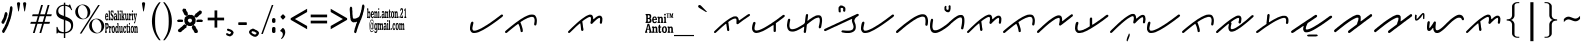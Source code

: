 SplineFontDB: 3.0
FontName: kaganga_21
FullName: kaganga_21
FamilyName: kaganga_21
Weight: Book
Copyright: Beni Anton (c) (elSalikuriy). 2016. All Rights Reserved
Version: 1.00 October 6, 2016, initial release
ItalicAngle: 0
UnderlinePosition: -442
UnderlineWidth: 150
Ascent: 1638
Descent: 410
InvalidEm: 0
sfntRevision: 0x00010000
LayerCount: 2
Layer: 0 1 "Back" 1
Layer: 1 1 "Fore" 0
XUID: [1021 442 -1316551718 6892794]
StyleMap: 0x0040
FSType: 0
OS2Version: 3
OS2_WeightWidthSlopeOnly: 0
OS2_UseTypoMetrics: 0
CreationTime: 1475582471
ModificationTime: 1564638067
PfmFamily: 17
TTFWeight: 400
TTFWidth: 5
LineGap: 222
VLineGap: 0
Panose: 2 0 5 0 0 0 0 0 0 0
OS2TypoAscent: 1434
OS2TypoAOffset: 0
OS2TypoDescent: -410
OS2TypoDOffset: 0
OS2TypoLinegap: 205
OS2WinAscent: 1716
OS2WinAOffset: 0
OS2WinDescent: 418
OS2WinDOffset: 0
HheadAscent: 1716
HheadAOffset: 0
HheadDescent: -418
HheadDOffset: 0
OS2SubXSize: 1434
OS2SubYSize: 1331
OS2SubXOff: 0
OS2SubYOff: 283
OS2SupXSize: 1434
OS2SupYSize: 1331
OS2SupXOff: 0
OS2SupYOff: 977
OS2StrikeYSize: 102
OS2StrikeYPos: 530
OS2CapHeight: 1434
OS2XHeight: 1024
OS2Vendor: 'HL  '
OS2CodePages: 20000001.00000000
OS2UnicodeRanges: 00000003.00000000.00000000.00000000
DEI: 91125
ShortTable: maxp 16
  1
  0
  236
  754
  33
  0
  0
  1
  0
  0
  0
  0
  0
  0
  0
  0
EndShort
LangName: 1033 "Beni Anton +AKkA (elSalikuriy). 2016. All Rights Reserved" "" "Regular" "kaganga_21:Version 1.00" "" "Version 1.00 October 6, 2016, initial release" "" "" "" "" "This font was created using FontCreator 10.0 from High-Logic.com" "www.suara21.com" "www.suara21.com" "" "www.suara21.com"
GaspTable: 1 65535 2 0
Encoding: UnicodeBmp
Compacted: 1
UnicodeInterp: none
NameList: AGL For New Fonts
DisplaySize: -96
AntiAlias: 1
FitToEm: 0
WinInfo: 8 8 8
BeginChars: 65538 163

StartChar: .notdef
Encoding: 65536 -1 0
Width: 1024
Flags: W
LayerCount: 2
Fore
SplineSet
100 0 m 1,0,-1
 100 1434 l 1,1,-1
 924 1434 l 1,2,-1
 924 0 l 1,3,-1
 100 0 l 1,0,-1
150 50 m 1,4,-1
 874 50 l 1,5,-1
 874 1384 l 1,6,-1
 150 1384 l 1,7,-1
 150 50 l 1,4,-1
325 1148 m 1,8,9
 356 1176 356 1176 383 1191 c 0,10,11
 436 1221 436 1221 495 1221 c 0,12,13
 587 1221 587 1221 643 1173.5 c 128,-1,14
 699 1126 699 1126 699 1046 c 0,15,16
 699 997 699 997 676 947.5 c 128,-1,17
 653 898 653 898 589 818 c 0,18,19
 526 738 526 738 490 686 c 128,-1,20
 454 634 454 634 454 587 c 0,21,22
 454 549 454 549 478 454 c 1,23,-1
 446 454 l 1,24,25
 411 551 411 551 411 602 c 0,26,27
 411 678 411 678 492.5 820 c 128,-1,28
 574 962 574 962 574 1037 c 0,29,30
 574 1094 574 1094 541 1127 c 128,-1,31
 508 1160 508 1160 450 1160 c 0,32,33
 412 1160 412 1160 381 1143 c 0,34,35
 355 1128 355 1128 325 1103 c 1,36,-1
 325 1148 l 1,8,9
389 334 m 2,37,-1
 446 392 l 2,38,39
 457 402 457 402 466 402 c 0,40,41
 476 402 476 402 488 391 c 2,42,-1
 544 331 l 2,43,44
 553 320 553 320 553 311 c 0,45,46
 553 300 553 300 543 289 c 2,47,-1
 487 227 l 2,48,49
 473 213 473 213 466 213 c 0,50,51
 455 213 455 213 446 223 c 2,52,-1
 385 294 l 2,53,54
 378 303 378 303 378 312 c 0,55,56
 378 322 378 322 389 334 c 2,37,-1
EndSplineSet
Validated: 1
EndChar

StartChar: nonmarkingreturn
Encoding: 65537 -1 1
Width: 508
GlyphClass: 2
Flags: W
LayerCount: 2
Fore
Validated: 1
EndChar

StartChar: space
Encoding: 32 32 2
AltUni2: 0000a0.ffffffff.0
Width: 1124
GlyphClass: 2
Flags: W
LayerCount: 2
Fore
Validated: 1
EndChar

StartChar: exclam
Encoding: 33 33 3
Width: 751
GlyphClass: 2
Flags: W
LayerCount: 2
Fore
SplineSet
566 1372 m 2,0,-1
 587 1372 l 1,1,2
 639 1349 639 1349 639 1280 c 2,3,-1
 639 1224 l 1,4,5
 630 1130 630 1130 613 1064 c 1,6,7
 601 971 601 971 575 860 c 1,8,9
 564 849 564 849 546 740 c 1,10,11
 527 717 527 717 505 616 c 0,12,13
 498 593 498 593 476 568 c 1,14,15
 456 480 456 480 447 480 c 1,16,17
 406 348 406 348 392 348 c 1,18,19
 373 299 373 299 354 272 c 1,20,21
 354 246 354 246 325 212 c 1,22,23
 325 193 325 193 270 120 c 1,24,25
 270 90 270 90 238 60 c 1,26,27
 209 0 209 0 191 0 c 2,28,-1
 180 0 l 1,29,30
 110 21 110 21 110 72 c 1,31,-1
 107 96 l 1,32,33
 107 136 107 136 151 188 c 1,34,35
 174 253 174 253 191 260 c 1,36,37
 200 287 200 287 220 308 c 1,38,39
 258 387 258 387 258 404 c 1,40,41
 271 415 271 415 293 464 c 1,42,43
 305 464 305 464 322 548 c 1,44,45
 334 548 334 548 348 620 c 1,46,47
 362 633 362 633 380 704 c 1,48,49
 387 704 387 704 412 792 c 1,50,51
 423 792 423 792 430 844 c 1,52,53
 438 848 438 848 438 868 c 2,54,-1
 438 896 l 1,55,56
 467 965 467 965 467 1028 c 1,57,58
 497 1132 497 1132 497 1196 c 1,59,60
 499 1196 499 1196 505 1216 c 1,61,-1
 505 1228 l 2,62,63
 505 1333 505 1333 549 1364 c 0,64,65
 558 1372 558 1372 566 1372 c 2,0,-1
333 1072 m 1,66,67
 384 1006 384 1006 384 984 c 2,68,-1
 384 968 l 1,69,70
 368 887 368 887 368 880 c 1,71,72
 356 870 356 870 339 804 c 1,73,-1
 342 796 l 1,74,75
 323 715 323 715 291 664 c 1,76,77
 291 642 291 642 262 604 c 0,78,79
 231 560 231 560 218 508 c 1,80,81
 213 508 213 508 186 476 c 1,82,-1
 170 472 l 1,83,-1
 138 472 l 1,84,85
 77 494 77 494 77 548 c 2,86,-1
 77 572 l 2,87,88
 77 591 77 591 115 648 c 1,89,90
 115 677 115 677 144 704 c 0,91,92
 144 709 144 709 179 772 c 1,93,94
 179 791 179 791 199 828 c 1,95,96
 215 934 215 934 237 968 c 1,97,98
 247 1056 247 1056 272 1056 c 1,99,100
 294 1072 294 1072 333 1072 c 1,66,67
EndSplineSet
Validated: 1
EndChar

StartChar: quotedbl
Encoding: 34 34 4
Width: 672
GlyphClass: 2
Flags: W
LayerCount: 2
Fore
SplineSet
197 1108 m 1,0,-1
 167 1108 l 1,1,-1
 105 1467 l 2,2,3
 101 1490 101 1490 101 1500 c 0,4,5
 101 1537 101 1537 121.5 1557 c 128,-1,6
 142 1577 142 1577 181 1577 c 256,7,8
 220 1577 220 1577 241.5 1557.5 c 128,-1,9
 263 1538 263 1538 263 1501 c 0,10,11
 263 1493 263 1493 259 1467 c 2,12,-1
 197 1108 l 1,0,-1
509 1108 m 1,13,-1
 479 1108 l 1,14,-1
 417 1467 l 2,15,16
 413 1490 413 1490 413 1500 c 0,17,18
 413 1537 413 1537 433.5 1557 c 128,-1,19
 454 1577 454 1577 493 1577 c 256,20,21
 532 1577 532 1577 553.5 1557.5 c 128,-1,22
 575 1538 575 1538 575 1501 c 0,23,24
 575 1493 575 1493 571 1467 c 2,25,-1
 509 1108 l 1,13,-1
EndSplineSet
Validated: 1
EndChar

StartChar: numbersign
Encoding: 35 35 5
Width: 1336
GlyphClass: 2
Flags: W
LayerCount: 2
Fore
SplineSet
596 859 m 1,0,-1
 511 569 l 1,1,-1
 753 569 l 1,2,-1
 839 859 l 1,3,-1
 596 859 l 1,0,-1
673 1434 m 1,4,-1
 766 1434 l 1,5,-1
 625 957 l 1,6,-1
 867 957 l 1,7,-1
 1009 1434 l 1,8,-1
 1101 1434 l 1,9,-1
 960 957 l 1,10,-1
 1219 957 l 1,11,-1
 1190 860 l 1,12,-1
 931 860 l 1,13,-1
 848 570 l 1,14,-1
 1127 570 l 1,15,-1
 1097 472 l 1,16,-1
 817 472 l 1,17,-1
 677 0 l 1,18,-1
 585 0 l 1,19,-1
 724 472 l 1,20,-1
 484 472 l 1,21,-1
 342 0 l 1,22,-1
 250 0 l 1,23,-1
 390 472 l 1,24,-1
 117 472 l 1,25,-1
 147 570 l 1,26,-1
 418 570 l 1,27,-1
 504 860 l 1,28,-1
 209 860 l 1,29,-1
 238 957 l 1,30,-1
 533 957 l 1,31,-1
 673 1434 l 1,4,-1
EndSplineSet
Validated: 1
EndChar

StartChar: dollar
Encoding: 36 36 6
Width: 1014
GlyphClass: 2
Flags: W
LayerCount: 2
Fore
SplineSet
577 1552 m 1,0,-1
 577 1450 l 1,1,2
 645 1442 645 1442 718 1415 c 0,3,4
 728 1409 728 1409 737 1409 c 0,5,6
 762 1409 762 1409 778 1454 c 1,7,-1
 828 1454 l 1,8,-1
 931 1172 l 1,9,-1
 882 1172 l 1,10,11
 822 1306 822 1306 714 1351 c 0,12,13
 640 1381 640 1381 577 1390 c 1,14,-1
 577 850 l 1,15,16
 818 757 818 757 899.5 667 c 128,-1,17
 981 577 981 577 981 403 c 0,18,19
 981 206 981 206 861.5 103 c 128,-1,20
 742 0 742 0 577 -17 c 1,21,-1
 577 -256 l 1,22,-1
 504 -256 l 1,23,-1
 504 -19 l 1,24,25
 316 -16 316 -16 238 19 c 0,26,27
 228 25 228 25 219 25 c 0,28,29
 194 25 194 25 178 -20 c 1,30,-1
 128 -20 l 1,31,-1
 128 311 l 1,32,-1
 177 311 l 1,33,34
 227 128 227 128 329.5 85 c 128,-1,35
 432 42 432 42 504 42 c 1,36,-1
 504 677 l 1,37,38
 290 744 290 744 205 830 c 0,39,40
 113 921 113 921 113 1079 c 0,41,42
 113 1245 113 1245 238 1350 c 0,43,44
 343 1438 343 1438 504 1452 c 1,45,-1
 504 1552 l 1,46,-1
 577 1552 l 1,0,-1
577 655 m 1,47,-1
 577 45 l 1,48,49
 702 62 702 62 788.5 141 c 128,-1,50
 875 220 875 220 875 360 c 0,51,52
 875 476 875 476 806 543 c 0,53,54
 744 602 744 602 577 655 c 1,47,-1
504 873 m 1,55,-1
 504 1393 l 1,56,57
 385 1388 385 1388 305 1321 c 0,58,59
 219 1248 219 1248 219 1139 c 0,60,61
 219 1041 219 1041 274 986 c 0,62,63
 326 932 326 932 504 873 c 1,55,-1
EndSplineSet
Validated: 1
EndChar

StartChar: percent
Encoding: 37 37 7
Width: 1610
GlyphClass: 2
Flags: W
LayerCount: 2
Fore
SplineSet
449 1459 m 256,0,1
 547 1459 547 1459 639.5 1410 c 128,-1,2
 732 1361 732 1361 784 1270.5 c 128,-1,3
 836 1180 836 1180 836 1080 c 0,4,5
 836 981 836 981 785.5 891.5 c 128,-1,6
 735 802 735 802 642.5 751.5 c 128,-1,7
 550 701 550 701 449 701 c 0,8,9
 349 701 349 701 256.5 751.5 c 128,-1,10
 164 802 164 802 113 891.5 c 128,-1,11
 62 981 62 981 62 1080 c 0,12,13
 62 1180 62 1180 114 1270.5 c 128,-1,14
 166 1361 166 1361 258.5 1410 c 128,-1,15
 351 1459 351 1459 449 1459 c 256,0,1
206 1066 m 0,16,17
 219 974 219 974 261.5 892.5 c 128,-1,18
 304 811 304 811 368 768 c 0,19,20
 425 728 425 728 482 728 c 0,21,22
 489 728 489 728 495 729 c 0,23,24
 558 732 558 732 610 782 c 128,-1,25
 662 832 662 832 683 918 c 0,26,27
 696 972 696 972 696 1029 c 0,28,29
 696 1061 696 1061 692 1094 c 0,30,31
 680 1187 680 1187 636 1269.5 c 128,-1,32
 592 1352 592 1352 529 1394 c 0,33,34
 471 1432 471 1432 414 1432 c 2,35,-1
 403 1432 l 2,36,37
 342 1429 342 1429 290 1380 c 128,-1,38
 238 1331 238 1331 217 1245 c 0,39,40
 202 1187 202 1187 202 1128 c 0,41,42
 202 1097 202 1097 206 1066 c 0,16,17
297 -29 m 1,43,-1
 1237 1432 l 1,44,-1
 1321 1432 l 1,45,-1
 383 -29 l 1,46,-1
 297 -29 l 1,43,-1
1161 738 m 0,47,48
 1258 738 1258 738 1351 688.5 c 128,-1,49
 1444 639 1444 639 1496 548.5 c 128,-1,50
 1548 458 1548 458 1548 359 c 0,51,52
 1548 259 1548 259 1497.5 169.5 c 128,-1,53
 1447 80 1447 80 1354.5 30 c 128,-1,54
 1262 -20 1262 -20 1161 -20 c 256,55,56
 1060 -20 1060 -20 968 30 c 128,-1,57
 876 80 876 80 825 169.5 c 128,-1,58
 774 259 774 259 774 359 c 0,59,60
 774 458 774 458 826 548.5 c 128,-1,61
 878 639 878 639 970.5 688.5 c 128,-1,62
 1063 738 1063 738 1161 738 c 0,47,48
918 344 m 0,63,64
 931 252 931 252 973.5 170.5 c 128,-1,65
 1016 89 1016 89 1080 46 c 0,66,67
 1139 7 1139 7 1196 7 c 2,68,-1
 1207 7 l 2,69,70
 1270 10 1270 10 1322 60 c 128,-1,71
 1374 110 1374 110 1395 196 c 0,72,73
 1408 250 1408 250 1408 307 c 0,74,75
 1408 339 1408 339 1404 372 c 0,76,77
 1392 465 1392 465 1348 547.5 c 128,-1,78
 1304 630 1304 630 1241 672 c 0,79,80
 1183 710 1183 710 1126 710 c 2,81,-1
 1115 710 l 2,82,83
 1054 707 1054 707 1002 658 c 128,-1,84
 950 609 950 609 929 523 c 0,85,86
 914 465 914 465 914 406 c 0,87,88
 914 375 914 375 918 344 c 0,63,64
EndSplineSet
Validated: 1
EndChar

StartChar: ampersand
Encoding: 38 38 8
Width: 1769
GlyphClass: 2
Flags: W
LayerCount: 2
Fore
SplineSet
345 1160 m 1,0,-1
 358 1160 l 2,1,2
 378 1160 378 1160 395 1137 c 1,3,-1
 423 1149 l 1,4,5
 432 1145 432 1145 432 1126 c 2,6,-1
 432 1034 l 2,7,8
 432 1011 432 1011 423 1011 c 2,9,-1
 409 1011 l 1,10,11
 386 1103 386 1103 363 1103 c 0,12,13
 338 1103 338 1103 331 1057 c 1,14,15
 331 978 331 978 390 942 c 1,16,17
 441 889 441 889 441 781 c 1,18,19
 427 643 427 643 377 643 c 2,20,-1
 368 643 l 2,21,22
 345 643 345 643 322 678 c 1,23,24
 322 655 322 655 312 655 c 2,25,-1
 294 655 l 2,26,27
 285 655 285 655 285 678 c 2,28,-1
 285 781 l 2,29,30
 286 804 286 804 294 804 c 2,31,-1
 308 804 l 1,32,33
 331 712 331 712 354 712 c 2,34,-1
 372 712 l 2,35,36
 379 712 379 712 390 758 c 1,37,-1
 390 792 l 1,38,39
 386 822 386 822 294 930 c 1,40,-1
 285 1011 l 1,41,-1
 285 1034 l 2,42,43
 285 1140 285 1140 345 1160 c 1,0,-1
767 1160 m 1,44,-1
 790 1160 l 2,45,46
 797 1160 797 1160 804 1126 c 1,47,-1
 804 1103 l 2,48,49
 804 1086 804 1086 790 1068 c 1,50,-1
 767 1068 l 2,51,52
 760 1068 760 1068 749 1114 c 1,53,54
 749 1132 749 1132 767 1160 c 1,44,-1
1397 1160 m 1,55,-1
 1420 1160 l 2,56,57
 1426 1160 1426 1160 1433 1126 c 1,58,-1
 1433 1103 l 2,59,60
 1433 1086 1433 1086 1420 1068 c 1,61,-1
 1397 1068 l 2,62,63
 1389 1068 1389 1068 1378 1114 c 1,64,65
 1378 1132 1378 1132 1397 1160 c 1,55,-1
188 1149 m 2,66,-1
 239 1149 l 1,67,68
 248 1145 248 1145 248 1126 c 2,69,-1
 248 724 l 1,70,71
 266 718 266 718 266 689 c 2,72,-1
 266 678 l 2,73,74
 266 655 266 655 257 655 c 2,75,-1
 188 655 l 2,76,77
 179 655 179 655 179 678 c 2,78,-1
 179 689 l 1,79,-1
 198 735 l 1,80,-1
 198 1080 l 1,81,82
 179 1080 179 1080 179 1103 c 2,83,-1
 179 1126 l 2,84,85
 181 1149 181 1149 188 1149 c 2,66,-1
643 1149 m 2,86,-1
 694 1149 l 1,87,88
 703 1145 703 1145 703 1126 c 2,89,-1
 703 735 l 1,90,-1
 721 689 l 1,91,-1
 721 678 l 2,92,93
 721 655 721 655 712 655 c 2,94,-1
 643 655 l 2,95,96
 634 655 634 655 634 678 c 2,97,-1
 634 689 l 1,98,-1
 652 735 l 1,99,-1
 652 1080 l 1,100,101
 634 1080 634 1080 634 1103 c 2,102,-1
 634 1126 l 2,103,104
 635 1149 635 1149 643 1149 c 2,86,-1
841 1149 m 2,105,-1
 891 1149 l 1,106,107
 900 1145 900 1145 900 1126 c 2,108,-1
 900 850 l 1,109,-1
 905 850 l 1,110,111
 946 925 946 925 946 942 c 1,112,113
 933 942 933 942 933 965 c 2,114,-1
 933 976 l 2,115,116
 934 999 934 999 942 999 c 2,117,-1
 1001 999 l 2,118,119
 1011 996 1011 996 1011 976 c 2,120,-1
 1011 965 l 1,121,122
 950 875 950 875 946 850 c 1,123,124
 970 772 970 772 1015 689 c 1,125,-1
 1015 678 l 2,126,127
 1015 655 1015 655 1006 655 c 2,128,-1
 937 655 l 2,129,130
 928 655 928 655 928 678 c 2,131,-1
 928 689 l 2,132,133
 928 712 928 712 942 712 c 1,134,135
 915 804 915 804 910 804 c 1,136,-1
 900 770 l 1,137,-1
 900 735 l 1,138,-1
 919 689 l 1,139,-1
 919 678 l 2,140,141
 919 655 919 655 910 655 c 2,142,-1
 841 655 l 2,143,144
 832 655 832 655 832 678 c 2,145,-1
 832 689 l 1,146,-1
 850 735 l 1,147,-1
 850 1080 l 1,148,149
 832 1080 832 1080 832 1103 c 2,150,-1
 832 1126 l 2,151,152
 833 1149 833 1149 841 1149 c 2,105,-1
78 1011 m 2,153,-1
 96 1011 l 2,154,155
 158 1011 158 1011 165 827 c 1,156,-1
 156 815 l 1,157,-1
 55 815 l 1,158,-1
 55 804 l 1,159,160
 62 701 62 701 92 701 c 0,161,162
 116 701 116 701 129 758 c 1,163,-1
 161 735 l 1,164,165
 146 643 146 643 101 643 c 2,166,-1
 78 643 l 1,167,168
 5 672 5 672 5 815 c 1,169,170
 13 1011 13 1011 78 1011 c 2,153,-1
515 1011 m 2,171,-1
 551 1011 l 2,172,173
 611 1011 611 1011 611 838 c 2,174,-1
 611 724 l 1,175,176
 629 724 629 724 629 701 c 2,177,-1
 629 678 l 2,178,179
 629 655 629 655 620 655 c 2,180,-1
 574 655 l 2,181,182
 565 655 565 655 565 689 c 1,183,184
 541 643 541 643 515 643 c 2,185,-1
 510 643 l 2,186,187
 459 643 459 643 459 747 c 2,188,-1
 459 758 l 2,189,190
 459 861 459 861 515 861 c 2,191,-1
 560 861 l 1,192,-1
 560 907 l 1,193,194
 553 953 553 953 528 953 c 0,195,196
 516 953 516 953 492 896 c 1,197,-1
 482 896 l 2,198,199
 473 896 473 896 473 919 c 2,200,-1
 473 965 l 1,201,202
 479 1011 479 1011 515 1011 c 2,171,-1
749 999 m 2,203,-1
 795 999 l 2,204,205
 804 996 804 996 804 976 c 2,206,-1
 804 735 l 1,207,-1
 822 689 l 1,208,-1
 822 678 l 2,209,210
 822 655 822 655 813 655 c 2,211,-1
 740 655 l 1,212,-1
 740 689 l 1,213,214
 758 729 758 729 758 770 c 2,215,-1
 758 907 l 1,216,-1
 740 953 l 1,217,-1
 740 976 l 2,218,219
 741 999 741 999 749 999 c 2,203,-1
1029 999 m 2,220,-1
 1080 999 l 2,221,222
 1089 996 1089 996 1089 976 c 2,223,-1
 1089 758 l 2,224,225
 1089 740 1089 740 1107 712 c 1,226,227
 1144 712 1144 712 1144 792 c 2,228,-1
 1144 919 l 1,229,-1
 1121 965 l 1,230,-1
 1121 976 l 2,231,232
 1122 999 1122 999 1130 999 c 2,233,-1
 1190 999 l 1,234,-1
 1190 770 l 2,235,236
 1190 724 1190 724 1213 689 c 1,237,238
 1208 667 1208 667 1208 655 c 1,239,-1
 1153 655 l 2,240,241
 1144 655 1144 655 1144 689 c 1,242,243
 1114 643 1114 643 1098 643 c 2,244,-1
 1080 643 l 2,245,246
 1038 643 1038 643 1038 850 c 2,247,-1
 1038 919 l 1,248,-1
 1020 965 l 1,249,-1
 1020 976 l 2,250,251
 1021 999 1021 999 1029 999 c 2,220,-1
1231 999 m 2,252,-1
 1282 999 l 2,253,254
 1291 999 1291 999 1291 953 c 1,255,256
 1310 999 1310 999 1328 999 c 2,257,-1
 1346 999 l 2,258,259
 1355 996 1355 996 1355 976 c 2,260,-1
 1355 896 l 2,261,262
 1355 873 1355 873 1346 873 c 2,263,-1
 1341 873 l 1,264,-1
 1318 907 l 1,265,266
 1294 907 1294 907 1291 792 c 2,267,-1
 1291 735 l 1,268,-1
 1314 689 l 1,269,-1
 1314 678 l 2,270,271
 1314 655 1314 655 1305 655 c 2,272,-1
 1231 655 l 2,273,274
 1222 655 1222 655 1222 678 c 2,275,-1
 1222 689 l 1,276,-1
 1245 747 l 1,277,-1
 1245 907 l 1,278,-1
 1222 953 l 1,279,-1
 1222 976 l 2,280,281
 1223 999 1223 999 1231 999 c 2,252,-1
1378 999 m 2,282,-1
 1424 999 l 2,283,284
 1433 996 1433 996 1433 976 c 2,285,-1
 1433 735 l 1,286,-1
 1452 689 l 1,287,-1
 1452 678 l 2,288,289
 1452 655 1452 655 1443 655 c 2,290,-1
 1378 655 l 2,291,292
 1369 655 1369 655 1369 678 c 2,293,-1
 1369 689 l 1,294,295
 1387 729 1387 729 1387 770 c 2,296,-1
 1387 930 l 1,297,298
 1369 930 1369 930 1369 953 c 2,299,-1
 1369 976 l 2,300,301
 1370 999 1370 999 1378 999 c 2,282,-1
1465 999 m 2,302,-1
 1534 999 l 2,303,304
 1544 996 1544 996 1544 976 c 2,305,-1
 1544 953 l 2,306,307
 1544 930 1544 930 1525 930 c 1,308,309
 1548 768 1548 768 1548 758 c 1,310,-1
 1557 758 l 1,311,312
 1580 917 1580 917 1580 930 c 1,313,314
 1562 930 1562 930 1562 953 c 2,315,-1
 1562 976 l 2,316,317
 1563 999 1563 999 1571 999 c 2,318,-1
 1626 999 l 2,319,320
 1635 996 1635 996 1635 976 c 2,321,-1
 1635 953 l 1,322,323
 1616 953 1616 953 1553 563 c 1,324,325
 1530 494 1530 494 1525 494 c 2,326,-1
 1498 494 l 2,327,328
 1488 494 1488 494 1488 517 c 2,329,-1
 1488 540 l 1,330,331
 1528 592 1528 592 1530 632 c 2,332,-1
 1530 643 l 1,333,334
 1481 942 1481 942 1456 942 c 1,335,-1
 1456 976 l 2,336,337
 1458 999 1458 999 1465 999 c 2,302,-1
55 861 m 1,338,-1
 119 861 l 1,339,340
 119 953 119 953 83 953 c 1,341,342
 55 930 55 930 55 861 c 1,338,-1
505 781 m 1,343,-1
 505 747 l 1,344,345
 513 701 513 701 537 701 c 1,346,347
 550 708 550 708 560 758 c 1,348,-1
 560 815 l 1,349,-1
 537 827 l 1,350,351
 513 827 513 827 505 781 c 1,343,-1
1240 517 m 1,352,-1
 1263 517 l 2,353,354
 1270 517 1270 517 1277 482 c 1,355,-1
 1277 459 l 2,356,357
 1277 443 1277 443 1263 425 c 1,358,-1
 1240 425 l 2,359,360
 1233 425 1233 425 1222 471 c 1,361,362
 1222 489 1222 489 1240 517 c 1,352,-1
9 505 m 2,363,-1
 119 505 l 2,364,365
 188 505 188 505 188 345 c 0,366,367
 188 239 188 239 124 218 c 1,368,-1
 74 218 l 1,369,-1
 74 103 l 1,370,-1
 96 57 l 1,371,-1
 96 34 l 2,372,373
 96 11 96 11 87 11 c 2,374,-1
 9 11 l 2,375,376
 0 11 0 11 0 34 c 2,377,-1
 0 57 l 1,378,-1
 23 103 l 1,379,-1
 23 413 l 1,380,-1
 0 459 l 1,381,-1
 0 482 l 2,382,383
 1 505 1 505 9 505 c 2,363,-1
629 505 m 2,384,-1
 680 505 l 2,385,386
 689 502 689 502 689 482 c 2,387,-1
 689 103 l 2,388,389
 689 96 689 96 712 46 c 1,390,-1
 712 34 l 2,391,392
 712 11 712 11 703 11 c 2,393,-1
 652 11 l 2,394,395
 643 11 643 11 643 46 c 1,396,397
 624 0 624 0 597 0 c 2,398,-1
 583 0 l 1,399,400
 528 27 528 27 528 138 c 2,401,-1
 528 218 l 2,402,403
 528 340 528 340 593 356 c 1,404,-1
 606 356 l 2,405,406
 620 356 620 356 643 322 c 1,407,-1
 643 425 l 1,408,-1
 620 471 l 1,409,-1
 620 482 l 2,410,411
 622 505 622 505 629 505 c 2,384,-1
1158 459 m 1,412,-1
 1162 436 l 1,413,-1
 1158 436 l 1,414,-1
 1162 413 l 1,415,-1
 1162 356 l 1,416,-1
 1190 356 l 1,417,418
 1199 352 1199 352 1199 333 c 2,419,-1
 1199 322 l 2,420,421
 1199 299 1199 299 1190 299 c 2,422,-1
 1162 299 l 1,423,424
 1162 253 1162 253 1158 253 c 2,425,-1
 1162 230 l 1,426,-1
 1162 92 l 2,427,428
 1164 69 1164 69 1171 69 c 1,429,-1
 1194 115 l 1,430,-1
 1199 92 l 1,431,432
 1199 0 1199 0 1162 0 c 2,433,-1
 1149 0 l 2,434,435
 1112 0 1112 0 1112 103 c 2,436,-1
 1112 299 l 1,437,438
 1089 299 1089 299 1089 322 c 2,439,-1
 1089 333 l 2,440,441
 1089 356 1089 356 1116 356 c 1,442,-1
 1116 413 l 1,443,444
 1123 459 1123 459 1158 459 c 1,412,-1
74 436 m 1,445,-1
 74 287 l 1,446,-1
 92 287 l 2,447,448
 127 287 127 287 133 333 c 1,449,-1
 133 390 l 1,450,451
 127 436 127 436 92 436 c 2,452,-1
 74 436 l 1,445,-1
409 368 m 2,453,-1
 441 368 l 2,454,455
 496 368 496 368 510 184 c 1,456,457
 497 0 497 0 441 0 c 2,458,-1
 409 0 l 2,459,460
 353 0 353 0 340 184 c 1,461,462
 355 368 355 368 409 368 c 2,453,-1
1383 368 m 2,463,-1
 1397 368 l 2,464,465
 1484 368 1484 368 1484 184 c 0,466,467
 1484 22 1484 22 1406 0 c 1,468,-1
 1383 0 l 2,469,470
 1327 0 1327 0 1314 184 c 1,471,472
 1329 368 1329 368 1383 368 c 2,463,-1
207 356 m 2,473,-1
 257 356 l 2,474,475
 266 356 266 356 266 310 c 1,476,477
 286 356 286 356 303 356 c 2,478,-1
 322 356 l 1,479,480
 331 352 331 352 331 333 c 2,481,-1
 331 253 l 2,482,483
 331 230 331 230 322 230 c 2,484,-1
 317 230 l 1,485,486
 302 264 302 264 294 264 c 0,487,488
 270 264 270 264 266 149 c 1,489,-1
 266 92 l 1,490,-1
 289 46 l 1,491,-1
 289 34 l 2,492,493
 289 11 289 11 280 11 c 2,494,-1
 207 11 l 2,495,496
 198 11 198 11 198 34 c 2,497,-1
 198 46 l 1,498,-1
 221 103 l 1,499,-1
 221 264 l 1,500,-1
 198 310 l 1,501,-1
 198 333 l 2,502,503
 199 356 199 356 207 356 c 2,473,-1
730 356 m 2,504,-1
 781 356 l 1,505,506
 790 352 790 352 790 333 c 2,507,-1
 790 138 l 2,508,509
 790 69 790 69 818 69 c 1,510,511
 839 103 839 103 845 103 c 1,512,-1
 845 276 l 1,513,-1
 822 322 l 1,514,515
 827 322 827 322 827 333 c 1,516,517
 822 333 822 333 822 345 c 1,518,-1
 832 356 l 1,519,-1
 882 356 l 1,520,521
 891 352 891 352 891 333 c 2,522,-1
 891 126 l 2,523,524
 891 81 891 81 914 46 c 1,525,-1
 914 34 l 2,526,527
 914 11 914 11 905 11 c 2,528,-1
 854 11 l 2,529,530
 845 11 845 11 845 46 c 1,531,532
 818 0 818 0 795 0 c 2,533,-1
 781 0 l 2,534,535
 740 0 740 0 740 207 c 2,536,-1
 740 276 l 1,537,-1
 721 322 l 1,538,-1
 721 333 l 2,539,540
 723 356 723 356 730 356 c 2,504,-1
992 356 m 2,541,-1
 1011 356 l 1,542,-1
 1043 333 l 1,543,544
 1044 356 1044 356 1052 356 c 2,545,-1
 1061 356 l 2,546,547
 1068 356 1068 356 1075 322 c 1,548,-1
 1075 241 l 2,549,550
 1075 218 1075 218 1066 218 c 2,551,-1
 1052 218 l 1,552,553
 1032 299 1032 299 1011 299 c 0,554,555
 983 299 983 299 979 161 c 0,556,557
 979 66 979 66 1020 57 c 0,558,559
 1026 57 1026 57 1052 126 c 1,560,-1
 1075 115 l 1,561,-1
 1075 80 l 1,562,563
 1053 0 1053 0 1024 0 c 2,564,-1
 1001 0 l 1,565,566
 928 29 928 29 928 172 c 1,567,568
 942 356 942 356 992 356 c 2,541,-1
1222 356 m 2,569,-1
 1268 356 l 1,570,571
 1277 352 1277 352 1277 333 c 2,572,-1
 1277 80 l 1,573,574
 1296 75 1296 75 1296 46 c 2,575,-1
 1296 34 l 2,576,577
 1296 11 1296 11 1286 11 c 2,578,-1
 1222 11 l 2,579,580
 1213 11 1213 11 1213 34 c 2,581,-1
 1213 46 l 1,582,583
 1231 86 1231 86 1231 126 c 2,584,-1
 1231 264 l 1,585,-1
 1213 310 l 1,586,-1
 1213 333 l 2,587,588
 1214 356 1214 356 1222 356 c 2,569,-1
1502 356 m 2,589,-1
 1553 356 l 2,590,591
 1562 356 1562 356 1562 322 c 1,592,-1
 1567 322 l 1,593,594
 1584 356 1584 356 1608 356 c 2,595,-1
 1617 356 l 2,596,597
 1668 356 1668 356 1668 218 c 2,598,-1
 1668 92 l 1,599,-1
 1686 46 l 1,600,-1
 1686 34 l 2,601,602
 1686 11 1686 11 1677 11 c 2,603,-1
 1608 11 l 2,604,605
 1599 11 1599 11 1599 34 c 2,606,-1
 1599 46 l 2,607,608
 1599 69 1599 69 1617 69 c 1,609,-1
 1617 218 l 2,610,611
 1617 287 1617 287 1590 287 c 1,612,613
 1562 269 1562 269 1562 207 c 2,614,-1
 1562 92 l 1,615,-1
 1585 46 l 1,616,-1
 1585 34 l 2,617,618
 1585 11 1585 11 1576 11 c 2,619,-1
 1502 11 l 2,620,621
 1493 11 1493 11 1493 34 c 2,622,-1
 1493 46 l 1,623,-1
 1516 103 l 1,624,-1
 1516 264 l 1,625,-1
 1493 310 l 1,626,-1
 1493 333 l 2,627,628
 1494 356 1494 356 1502 356 c 2,589,-1
390 207 m 2,629,-1
 390 184 l 2,630,631
 390 57 390 57 427 57 c 0,632,633
 453 57 453 57 459 184 c 1,634,-1
 459 207 l 2,635,636
 459 276 459 276 427 310 c 1,637,638
 390 295 390 295 390 207 c 2,629,-1
1364 207 m 2,639,-1
 1364 184 l 2,640,641
 1364 57 1364 57 1401 57 c 1,642,643
 1433 91 1433 91 1433 161 c 2,644,-1
 1433 207 l 2,645,646
 1433 270 1433 270 1406 310 c 1,647,648
 1364 295 1364 295 1364 207 c 2,639,-1
574 172 m 0,649,650
 574 69 574 69 611 69 c 0,651,652
 640 69 640 69 643 161 c 2,653,-1
 643 230 l 1,654,655
 627 299 627 299 611 299 c 0,656,657
 574 291 574 291 574 172 c 0,649,650
EndSplineSet
Validated: 1
EndChar

StartChar: quotesingle
Encoding: 39 39 9
Width: 346
GlyphClass: 2
Flags: W
LayerCount: 2
Fore
SplineSet
197 1108 m 1,0,-1
 167 1108 l 1,1,-1
 105 1467 l 2,2,3
 101 1490 101 1490 101 1500 c 0,4,5
 101 1537 101 1537 121.5 1557 c 128,-1,6
 142 1577 142 1577 181 1577 c 256,7,8
 220 1577 220 1577 241.5 1557.5 c 128,-1,9
 263 1538 263 1538 263 1501 c 0,10,11
 263 1493 263 1493 259 1467 c 2,12,-1
 197 1108 l 1,0,-1
EndSplineSet
Validated: 1
EndChar

StartChar: parenleft
Encoding: 40 40 10
Width: 758
GlyphClass: 2
Flags: W
LayerCount: 2
Fore
SplineSet
252 601 m 0,0,1
 254 878 254 878 351.5 1131 c 128,-1,2
 449 1384 449 1384 620 1573 c 1,3,-1
 700 1573 l 1,4,5
 528 1331 528 1331 470 1135 c 0,6,7
 413 942 413 942 413 612 c 2,8,-1
 413 590 l 2,9,10
 413 260 413 260 470 68 c 0,11,12
 528 -128 528 -128 700 -370 c 1,13,-1
 620 -370 l 1,14,15
 449 -181 449 -181 351.5 71.5 c 128,-1,16
 254 324 254 324 252 601 c 0,0,1
EndSplineSet
Validated: 1
EndChar

StartChar: parenright
Encoding: 41 41 11
Width: 758
GlyphClass: 2
Flags: W
LayerCount: 2
Fore
SplineSet
138 -370 m 1,0,-1
 58 -370 l 1,1,2
 230 -128 230 -128 288 68 c 0,3,4
 345 260 345 260 345 590 c 2,5,-1
 345 612 l 2,6,7
 345 942 345 942 288 1135 c 0,8,9
 230 1331 230 1331 58 1573 c 1,10,-1
 138 1573 l 1,11,12
 309 1384 309 1384 406.5 1131 c 128,-1,13
 504 878 504 878 506 601 c 0,14,15
 504 324 504 324 406.5 71.5 c 128,-1,16
 309 -181 309 -181 138 -370 c 1,0,-1
EndSplineSet
Validated: 1
EndChar

StartChar: asterisk
Encoding: 42 42 12
Width: 1497
GlyphClass: 2
Flags: W
LayerCount: 2
Fore
SplineSet
356 1248 m 2,0,1
 378 1248 378 1248 416 1236 c 1,2,-1
 444 1236 l 1,3,4
 464 1224 464 1224 464 1208 c 2,5,-1
 460 1184 l 1,6,7
 467 1184 467 1184 488 1120 c 1,8,9
 544 1063 544 1063 544 1048 c 2,10,-1
 544 1044 l 2,11,12
 544 1035 544 1035 540 1028 c 1,13,14
 556 1004 556 1004 556 960 c 2,15,-1
 556 920 l 2,16,17
 556 912 556 912 548 912 c 2,18,-1
 540 916 l 1,19,20
 504 906 504 906 504 896 c 1,21,-1
 536 896 l 1,22,23
 557 916 557 916 604 932 c 1,24,-1
 660 932 l 1,25,26
 678 920 678 920 688 920 c 1,27,28
 709 932 709 932 728 932 c 2,29,-1
 732 932 l 1,30,31
 783 908 783 908 820 908 c 1,32,33
 876 844 876 844 880 844 c 2,34,-1
 888 844 l 1,35,36
 892 874 892 874 896 884 c 1,37,-1
 892 892 l 1,38,39
 892 919 892 919 928 940 c 1,40,41
 953 1008 953 1008 984 1008 c 0,42,43
 1002 1008 1002 1008 1032 1048 c 1,44,45
 1041 1048 1041 1048 1072 1088 c 1,46,47
 1100 1088 1100 1088 1152 1148 c 1,48,49
 1158 1148 1158 1148 1168 1156 c 1,50,51
 1268 1136 1268 1136 1268 1088 c 2,52,-1
 1268 1032 l 2,53,54
 1268 1000 1268 1000 1224 976 c 1,55,56
 1224 960 1224 960 1160 928 c 1,57,58
 1043 792 1043 792 992 792 c 2,59,-1
 980 792 l 2,60,61
 954 792 954 792 932 808 c 1,62,-1
 916 808 l 1,63,-1
 912 788 l 1,64,65
 920 758 920 758 952 720 c 1,66,-1
 952 624 l 2,67,68
 952 615 952 615 956 608 c 1,69,70
 950 565 950 565 936 536 c 1,71,72
 936 486 936 486 880 448 c 0,73,74
 856 427 856 427 856 392 c 1,75,76
 882 376 882 376 908 372 c 1,77,78
 956 346 956 346 956 296 c 1,79,80
 979 276 979 276 1004 200 c 1,81,82
 1018 200 1018 200 1056 148 c 1,83,-1
 1056 144 l 2,84,85
 1056 135 1056 135 1052 128 c 1,86,87
 1068 94 1068 94 1068 84 c 2,88,-1
 1068 64 l 2,89,90
 1068 20 1068 20 1012 4 c 0,91,92
 997 0 997 0 976 0 c 2,93,-1
 948 0 l 2,94,95
 892 0 892 0 892 40 c 1,96,97
 861 78 861 78 840 140 c 1,98,99
 788 184 788 184 788 212 c 0,100,101
 788 236 788 236 752 264 c 1,102,103
 752 275 752 275 772 304 c 0,104,105
 776 311 776 311 776 324 c 2,106,-1
 776 332 l 1,107,-1
 772 372 l 1,108,109
 828 377 828 377 828 392 c 1,110,-1
 816 400 l 1,111,112
 796 400 796 400 748 364 c 1,113,114
 723 356 723 356 716 356 c 0,115,116
 645 360 645 360 596 360 c 0,117,118
 584 360 584 360 548 388 c 0,119,120
 535 396 535 396 524 396 c 2,121,-1
 512 396 l 1,122,123
 497 388 497 388 480 352 c 1,124,-1
 496 308 l 1,125,-1
 496 300 l 1,126,127
 442 241 442 241 404 236 c 1,128,129
 404 222 404 222 360 188 c 1,130,131
 360 177 360 177 288 136 c 1,132,133
 209 44 209 44 184 44 c 2,134,-1
 132 44 l 2,135,136
 92 44 92 44 44 104 c 1,137,138
 72 208 72 208 100 208 c 1,139,140
 148 223 148 223 148 248 c 1,141,142
 167 248 167 248 200 296 c 1,143,144
 229 296 229 296 328 404 c 0,145,146
 364 440 364 440 384 440 c 2,147,-1
 408 440 l 1,148,149
 439 420 439 420 452 420 c 2,150,-1
 456 420 l 2,151,152
 462 420 462 420 468 432 c 1,153,154
 396 491 396 491 396 516 c 2,155,-1
 396 544 l 1,156,157
 376 567 376 567 376 608 c 1,158,-1
 380 636 l 1,159,-1
 376 684 l 2,160,161
 376 720 376 720 396 744 c 1,162,-1
 396 784 l 1,163,164
 425 831 425 831 492 860 c 1,165,-1
 496 868 l 1,166,-1
 496 876 l 2,167,168
 496 887 496 887 440 892 c 1,169,170
 440 897 440 897 384 928 c 1,171,172
 343 1000 343 1000 332 1044 c 1,173,174
 320 1044 320 1044 284 1132 c 1,175,176
 276 1132 276 1132 276 1140 c 2,177,-1
 276 1168 l 1,178,179
 304 1248 304 1248 332 1248 c 2,180,-1
 356 1248 l 2,0,1
556 656 m 2,181,-1
 556 620 l 1,182,183
 621 536 621 536 652 536 c 2,184,-1
 688 536 l 1,185,186
 727 556 727 556 776 620 c 1,187,188
 752 670 752 670 752 680 c 0,189,190
 752 732 752 732 692 732 c 0,191,192
 688 732 688 732 680 728 c 1,193,-1
 656 732 l 1,194,-1
 628 732 l 1,195,196
 556 703 556 703 556 656 c 2,181,-1
80 688 m 2,197,-1
 232 688 l 1,198,-1
 244 680 l 1,199,-1
 288 680 l 2,200,201
 293 680 293 680 308 660 c 1,202,-1
 308 628 l 2,203,204
 308 624 308 624 304 624 c 2,205,-1
 308 616 l 1,206,-1
 308 612 l 2,207,208
 308 564 308 564 244 564 c 2,209,-1
 76 564 l 2,210,211
 67 564 67 564 60 560 c 1,212,213
 39 560 39 560 16 604 c 1,214,215
 0 611 0 611 0 632 c 1,216,217
 55 688 55 688 80 688 c 2,197,-1
1060 688 m 1,218,-1
 1232 688 l 2,219,220
 1302 688 1302 688 1332 616 c 1,221,222
 1317 613 1317 613 1288 564 c 1,223,224
 1280 564 1280 564 1280 560 c 2,225,-1
 1232 564 l 1,226,-1
 1068 564 l 2,227,228
 1059 564 1059 564 1052 560 c 1,229,230
 988 560 988 560 988 604 c 2,231,-1
 988 616 l 2,232,233
 988 637 988 637 1020 656 c 1,234,235
 1020 668 1020 668 1060 688 c 1,218,-1
EndSplineSet
Validated: 1
EndChar

StartChar: plus
Encoding: 43 43 13
Width: 1014
GlyphClass: 2
Flags: W
LayerCount: 2
Fore
SplineSet
437 647 m 1,0,-1
 87 647 l 1,1,-1
 87 787 l 1,2,-1
 437 787 l 1,3,-1
 437 1156 l 1,4,-1
 438 1157 l 1,5,-1
 577 1157 l 1,6,-1
 577 787 l 1,7,-1
 926 787 l 1,8,-1
 927 786 l 1,9,-1
 927 647 l 1,10,-1
 577 647 l 1,11,-1
 577 277 l 1,12,-1
 437 277 l 1,13,-1
 437 647 l 1,0,-1
EndSplineSet
Validated: 1
EndChar

StartChar: comma
Encoding: 44 44 14
Width: 515
GlyphClass: 2
Flags: W
LayerCount: 2
Fore
SplineSet
52 179 m 2,0,-1
 57 193 l 2,1,2
 69 226 69 226 118 221 c 1,3,-1
 257 171 l 2,4,5
 281 162 281 162 300 139 c 1,6,-1
 306 140 l 1,7,8
 361 98 361 98 361 86 c 1,9,10
 396 35 396 35 391 19 c 2,11,-1
 361 -61 l 1,12,13
 334 -88 334 -88 325 -115 c 1,14,15
 300 -115 300 -115 280 -136 c 0,16,17
 247 -166 247 -166 244 -165 c 0,18,19
 222 -162 222 -162 181 -173 c 1,20,-1
 52 -126 l 2,21,22
 24 -116 24 -116 1 -53 c 1,23,-1
 4 -39 l 1,24,-1
 5 -37 l 2,25,26
 12 -17 12 -17 60 -2 c 1,27,28
 91 -26 91 -26 97 -28 c 2,29,-1
 161 -52 l 2,30,31
 183 -60 183 -60 204 -60 c 1,32,-1
 211 -42 l 1,33,34
 242 -8 242 -8 258 0 c 1,35,-1
 260 5 l 2,36,37
 271 35 271 35 218 62 c 1,38,39
 218 69 218 69 199 76 c 2,40,-1
 135 99 l 1,41,42
 105 100 105 100 100 101 c 0,43,44
 64 130 64 130 58 140 c 0,45,46
 45 162 45 162 52 179 c 2,0,-1
EndSplineSet
Validated: 33
EndChar

StartChar: hyphen
Encoding: 45 45 15
AltUni2: 0000ad.ffffffff.0
Width: 670
GlyphClass: 2
Flags: W
LayerCount: 2
Fore
SplineSet
156 409 m 2,0,1
 116 409 116 409 116 437 c 2,2,-1
 116 520 l 2,3,4
 116 549 116 549 157 549 c 2,5,-1
 513 549 l 2,6,7
 554 549 554 549 554 520 c 2,8,-1
 554 437 l 2,9,10
 554 409 554 409 514 409 c 2,11,-1
 156 409 l 2,0,1
EndSplineSet
Validated: 1
EndChar

StartChar: period
Encoding: 46 46 16
Width: 627
GlyphClass: 2
Flags: W
LayerCount: 2
Fore
SplineSet
296 62 m 1,0,-1
 259 75 l 1,1,2
 229 76 229 76 224 77 c 0,3,4
 203 94 203 94 193 104 c 1,5,-1
 187 95 l 1,6,7
 150 67 150 67 133 62 c 1,8,-1
 130 57 l 2,9,10
 114 29 114 29 162 -6 c 1,11,12
 161 -13 161 -13 178 -24 c 2,13,-1
 182 -26 l 1,14,-1
 184 -26 l 2,15,16
 187 -29 187 -29 190 -31 c 2,17,-1
 237 -57 l 1,18,19
 266 -63 266 -63 271 -65 c 0,20,21
 275 -69 275 -69 278 -74 c 2,22,-1
 285 -76 l 2,23,24
 307 -84 307 -84 328 -84 c 1,25,-1
 335 -66 l 1,26,27
 366 -32 366 -32 382 -24 c 1,28,-1
 384 -19 l 2,29,30
 394 8 394 8 351 33 c 1,31,32
 341 31 341 31 328 29 c 1,33,34
 302 58 302 58 297 61 c 2,35,-1
 296 62 l 1,0,-1
334 164 m 1,36,-1
 381 147 l 2,37,38
 405 138 405 138 424 115 c 1,39,-1
 430 116 l 1,40,41
 485 74 485 74 485 62 c 1,42,43
 520 11 520 11 515 -5 c 2,44,-1
 485 -85 l 1,45,46
 458 -112 458 -112 449 -139 c 1,47,48
 424 -139 424 -139 404 -160 c 0,49,50
 371 -190 371 -190 368 -189 c 0,51,52
 346 -186 346 -186 305 -197 c 1,53,-1
 268 -184 l 1,54,55
 253 -186 253 -186 233 -180 c 1,56,-1
 187 -154 l 1,57,-1
 176 -150 l 2,58,59
 167 -147 167 -147 158 -138 c 2,60,-1
 104 -107 l 2,61,62
 82 -94 82 -94 68 -68 c 1,63,-1
 62 -68 l 1,64,65
 15 -17 15 -17 17 -5 c 1,66,67
 -9 51 -9 51 -1 66 c 2,68,-1
 42 140 l 1,69,70
 74 161 74 161 87 186 c 1,71,72
 112 182 112 182 135 199 c 0,73,74
 173 223 173 223 176 222 c 0,75,76
 197 215 197 215 239 219 c 1,77,-1
 334 164 l 1,36,-1
EndSplineSet
Validated: 33
EndChar

StartChar: slash
Encoding: 47 47 17
Width: 569
GlyphClass: 2
Flags: W
LayerCount: 2
Fore
SplineSet
93 -50 m 1,0,-1
 13 -50 l 1,1,-1
 554 1434 l 1,2,-1
 634 1434 l 1,3,-1
 93 -50 l 1,0,-1
EndSplineSet
Validated: 1
EndChar

StartChar: zero
Encoding: 59568 59568 18
Width: 799
GlyphClass: 2
Flags: W
LayerCount: 2
Fore
SplineSet
123 634 m 2,0,-1
 123 495 l 2,1,2
 123 454 123 454 205 419 c 1,3,4
 255 369 255 369 329 369 c 1,5,6
 542 432 542 432 542 514 c 1,7,8
 561 514 561 514 569 602 c 1,9,-1
 569 684 l 2,10,11
 569 727 569 727 446 791 c 0,12,13
 418 804 418 804 370 804 c 2,14,-1
 226 804 l 1,15,16
 130 758 130 758 130 659 c 1,17,18
 123 659 123 659 123 634 c 2,0,-1
226 911 m 2,19,-1
 370 911 l 2,20,21
 538 911 538 911 672 747 c 1,22,23
 686 722 686 722 686 678 c 2,24,-1
 686 621 l 2,25,26
 686 350 686 350 370 268 c 1,27,-1
 315 249 l 1,28,29
 6 350 6 350 6 501 c 2,30,-1
 6 653 l 1,31,32
 59 911 59 911 226 911 c 2,19,-1
EndSplineSet
Validated: 1
EndChar

StartChar: one
Encoding: 59569 59569 19
Width: 657
GlyphClass: 2
Flags: W
LayerCount: 2
Fore
SplineSet
173 1089 m 2,0,-1
 244 1089 l 1,1,2
 411 1055 411 1055 453 997 c 1,3,4
 550 929 550 929 550 921 c 2,5,-1
 550 901 l 1,6,7
 545 860 545 860 509 860 c 0,8,9
 485 860 485 860 361 962 c 1,10,11
 285 1002 285 1002 229 1002 c 2,12,-1
 163 1002 l 2,13,14
 110 1002 110 1002 92 947 c 0,15,16
 87 938 87 938 87 926 c 2,17,-1
 87 906 l 2,18,19
 87 794 87 794 163 794 c 0,20,21
 392 794 392 794 473 840 c 1,22,-1
 489 840 l 2,23,24
 529 840 529 840 529 794 c 1,25,26
 473 596 473 596 473 504 c 2,27,-1
 473 305 l 2,28,29
 473 188 473 188 514 56 c 1,30,-1
 514 46 l 2,31,32
 514 5 514 5 463 0 c 0,33,34
 431 0 431 0 417 102 c 1,35,36
 392 102 392 102 387 316 c 1,37,-1
 387 524 l 2,38,39
 387 586 387 586 422 723 c 1,40,-1
 422 733 l 1,41,42
 381 707 381 707 148 707 c 0,43,44
 53 707 53 707 5 840 c 1,45,46
 0 892 0 892 0 921 c 2,47,-1
 0 936 l 1,48,49
 7 1002 7 1002 71 1064 c 1,50,51
 120 1089 120 1089 173 1089 c 2,0,-1
EndSplineSet
Validated: 1
EndChar

StartChar: two
Encoding: 59570 59570 20
Width: 1014
GlyphClass: 2
Flags: W
LayerCount: 2
Fore
SplineSet
139 1083 m 1,0,-1
 194 1083 l 1,1,-1
 436 1047 l 1,2,-1
 502 1047 l 2,3,4
 552 1047 552 1047 744 1022 c 1,5,-1
 811 1022 l 1,6,7
 865 1015 865 1015 865 968 c 1,8,9
 793 824 793 824 666 684 c 1,10,11
 666 674 666 674 466 442 c 1,12,13
 430 374 430 374 175 157 c 1,14,-1
 169 157 l 1,15,-1
 169 151 l 1,16,17
 407 103 407 103 436 103 c 2,18,-1
 841 103 l 2,19,20
 889 103 889 103 895 42 c 1,21,22
 878 0 878 0 841 0 c 2,23,-1
 442 0 l 2,24,25
 413 0 413 0 85 61 c 1,26,27
 0 82 0 82 0 127 c 2,28,-1
 0 151 l 1,29,30
 9 171 9 171 151 266 c 1,31,32
 231 346 231 346 345 448 c 1,33,34
 480 629 480 629 575 726 c 1,35,36
 584 745 584 745 702 889 c 1,37,38
 702 900 702 900 720 920 c 1,39,40
 599 942 599 942 381 950 c 1,41,-1
 188 980 l 1,42,-1
 127 980 l 1,43,44
 73 988 73 988 73 1035 c 0,45,46
 73 1077 73 1077 139 1083 c 1,0,-1
EndSplineSet
Validated: 1
EndChar

StartChar: three
Encoding: 59571 59571 21
Width: 1014
GlyphClass: 2
Flags: W
LayerCount: 2
Fore
SplineSet
138 1071 m 1,0,-1
 191 1071 l 1,1,-1
 431 1035 l 1,2,-1
 497 1035 l 2,3,4
 546 1035 546 1035 736 1011 c 1,5,-1
 802 1011 l 1,6,7
 856 1003 856 1003 856 957 c 1,8,9
 796 827 796 827 556 550 c 1,10,11
 556 536 556 536 796 509 c 0,12,13
 921 491 921 491 921 443 c 1,14,15
 912 389 912 389 868 389 c 1,16,-1
 485 455 l 2,17,18
 474 455 474 455 401 359 c 1,19,20
 181 156 181 156 168 156 c 1,21,-1
 168 150 l 1,22,23
 402 102 402 102 431 102 c 2,24,-1
 832 102 l 2,25,26
 880 102 880 102 886 42 c 1,27,28
 868 0 868 0 832 0 c 2,29,-1
 437 0 l 2,30,31
 408 0 408 0 84 60 c 1,32,33
 0 81 0 81 0 126 c 2,34,-1
 0 150 l 2,35,36
 2 158 2 158 168 281 c 1,37,-1
 341 443 l 1,38,-1
 359 467 l 1,39,-1
 359 473 l 1,40,41
 78 509 78 509 78 527 c 1,42,43
 60 533 60 533 60 562 c 0,44,45
 60 601 60 601 114 610 c 1,46,-1
 150 610 l 1,47,48
 200 592 200 592 437 568 c 1,49,50
 502 640 502 640 646 820 c 1,51,52
 671 842 671 842 712 909 c 1,53,54
 593 932 593 932 377 939 c 1,55,-1
 185 969 l 1,56,-1
 126 969 l 1,57,58
 72 977 72 977 72 1023 c 0,59,60
 72 1065 72 1065 138 1071 c 1,0,-1
EndSplineSet
Validated: 1
EndChar

StartChar: four
Encoding: 59572 59572 22
Width: 1219
GlyphClass: 2
Flags: W
LayerCount: 2
Fore
SplineSet
244 1077 m 1,0,1
 470 1053 470 1053 494 1053 c 1,2,3
 494 1065 494 1065 530 1071 c 1,4,-1
 565 1053 l 1,5,-1
 583 1053 l 1,6,7
 844 1041 844 1041 869 1041 c 2,8,-1
 904 1041 l 1,9,10
 970 1035 970 1035 970 994 c 0,11,12
 970 944 970 944 904 940 c 1,13,-1
 869 940 l 1,14,15
 608 952 608 952 583 952 c 2,16,-1
 577 952 l 1,17,18
 571 882 571 882 571 851 c 2,19,-1
 571 797 l 1,20,-1
 1071 797 l 1,21,22
 1125 788 1125 788 1125 750 c 1,23,24
 1117 696 1117 696 1071 696 c 2,25,-1
 571 696 l 1,26,-1
 571 184 l 2,27,28
 571 0 571 0 512 0 c 2,29,-1
 506 0 l 2,30,31
 478 0 478 0 458 42 c 1,32,33
 470 116 470 116 470 167 c 2,34,-1
 470 696 l 1,35,-1
 65 696 l 2,36,37
 0 696 0 696 0 750 c 0,38,39
 0 788 0 788 54 797 c 1,40,-1
 470 797 l 1,41,-1
 470 851 l 2,42,43
 470 882 470 882 476 952 c 1,44,-1
 464 958 l 1,45,-1
 405 958 l 1,46,47
 224 978 224 978 196 988 c 1,48,49
 179 1014 179 1014 179 1029 c 0,50,51
 179 1071 179 1071 244 1077 c 1,0,1
EndSplineSet
Validated: 1
EndChar

StartChar: five
Encoding: 59573 59573 23
Width: 976
GlyphClass: 2
Flags: W
LayerCount: 2
Fore
SplineSet
117 1089 m 2,0,-1
 122 1089 l 2,1,2
 153 1089 153 1089 167 1056 c 1,3,-1
 117 783 l 1,4,5
 111 783 111 783 111 778 c 1,6,7
 151 761 151 761 250 761 c 2,8,-1
 400 761 l 1,9,-1
 400 878 l 1,10,11
 407 928 407 928 450 928 c 0,12,13
 486 928 486 928 494 878 c 1,14,-1
 494 761 l 1,15,-1
 778 761 l 1,16,17
 733 907 733 907 711 1022 c 1,18,19
 706 1022 706 1022 706 1039 c 0,20,21
 706 1075 706 1075 756 1083 c 1,22,23
 814 1083 814 1083 839 867 c 1,24,25
 856 867 856 867 872 745 c 1,26,-1
 872 739 l 1,27,28
 867 667 867 667 800 667 c 2,29,-1
 494 667 l 1,30,31
 489 556 489 556 489 500 c 2,32,-1
 489 128 l 2,33,34
 489 0 489 0 439 0 c 0,35,36
 413 0 413 0 389 33 c 1,37,38
 394 89 394 89 394 117 c 2,39,-1
 394 517 l 2,40,41
 394 564 394 564 400 667 c 1,42,-1
 244 667 l 1,43,44
 0 677 0 677 0 722 c 2,45,-1
 0 733 l 1,46,47
 35 821 35 821 61 1011 c 1,48,49
 77 1089 77 1089 117 1089 c 2,0,-1
EndSplineSet
Validated: 1
EndChar

StartChar: six
Encoding: 59574 59574 24
Width: 882
GlyphClass: 2
Flags: W
LayerCount: 2
Fore
SplineSet
151 1101 m 1,0,1
 196 1088 196 1088 196 1056 c 0,2,3
 196 1039 196 1039 95 827 c 1,4,-1
 95 732 l 2,5,6
 95 537 95 537 129 537 c 0,7,8
 137 537 137 537 151 525 c 1,9,-1
 173 525 l 2,10,11
 392 525 392 525 458 604 c 1,12,13
 520 632 520 632 553 754 c 1,14,15
 659 989 659 989 710 989 c 2,16,-1
 715 989 l 1,17,18
 741 980 741 980 754 956 c 1,19,-1
 754 950 l 2,20,21
 754 922 754 922 654 754 c 1,22,23
 570 524 570 524 570 453 c 2,24,-1
 570 386 l 1,25,26
 590 203 590 203 637 134 c 1,27,28
 671 52 671 52 671 39 c 1,29,30
 656 0 656 0 615 0 c 256,31,32
 574 0 574 0 503 218 c 1,33,34
 475 350 475 350 475 386 c 2,35,-1
 475 492 l 1,36,-1
 469 492 l 1,37,38
 378 430 378 430 173 430 c 1,39,40
 6 448 6 448 6 587 c 1,41,42
 0 681 0 681 0 732 c 2,43,-1
 0 816 l 2,44,45
 0 875 0 875 89 1034 c 1,46,47
 106 1101 106 1101 151 1101 c 1,0,1
EndSplineSet
Validated: 1
EndChar

StartChar: seven
Encoding: 59575 59575 25
Width: 1107
GlyphClass: 2
Flags: W
LayerCount: 2
Fore
SplineSet
48 1089 m 0,0,1
 383 1083 383 1083 584 1083 c 2,2,-1
 735 1083 l 1,3,4
 823 1071 823 1071 831 1071 c 2,5,-1
 958 1071 l 2,6,7
 988 1071 988 1071 1012 1035 c 1,8,-1
 1006 964 l 1,9,-1
 1006 244 l 2,10,11
 1006 50 1006 50 958 0 c 1,12,-1
 922 0 l 1,13,14
 886 21 886 21 886 54 c 2,15,-1
 886 71 l 1,16,17
 904 184 904 184 904 232 c 2,18,-1
 904 970 l 1,19,-1
 807 970 l 2,20,21
 800 970 800 970 741 982 c 1,22,-1
 566 982 l 2,23,24
 371 982 371 982 48 988 c 1,25,26
 0 1003 0 1003 0 1035 c 1,27,28
 11 1089 11 1089 48 1089 c 0,0,1
EndSplineSet
Validated: 1
EndChar

StartChar: eight
Encoding: 59576 59576 26
Width: 1142
GlyphClass: 2
Flags: W
LayerCount: 2
Fore
SplineSet
987 1101 m 1,0,1
 1041 1093 1041 1093 1041 1047 c 2,2,-1
 1041 702 l 2,3,4
 1041 0 1041 0 975 0 c 2,5,-1
 957 0 l 2,6,7
 909 0 909 0 909 60 c 2,8,-1
 909 73 l 2,9,10
 909 97 909 97 921 151 c 1,11,12
 909 171 909 171 909 181 c 0,13,14
 939 450 939 450 939 696 c 2,15,-1
 939 938 l 1,16,17
 719 751 719 751 616 684 c 1,18,19
 533 581 533 581 473 581 c 1,20,21
 444 588 444 588 425 623 c 1,22,23
 431 705 431 705 431 744 c 2,24,-1
 431 871 l 1,25,26
 443 977 443 977 443 980 c 2,27,-1
 54 980 l 2,28,29
 6 980 6 980 0 1041 c 1,30,31
 18 1083 18 1083 54 1083 c 2,32,-1
 467 1083 l 1,33,34
 544 1077 544 1077 544 1004 c 2,35,-1
 544 956 l 1,36,37
 532 897 532 897 532 889 c 2,38,-1
 532 750 l 1,39,40
 661 838 661 838 754 913 c 1,41,42
 954 1101 954 1101 987 1101 c 1,0,1
EndSplineSet
Validated: 1
EndChar

StartChar: nine
Encoding: 59577 59577 27
Width: 953
GlyphClass: 2
Flags: W
LayerCount: 2
Fore
SplineSet
41 1089 m 1,0,1
 157 1083 157 1083 215 1083 c 2,2,-1
 812 1083 l 1,3,4
 864 1074 864 1074 864 1035 c 0,5,6
 858 745 858 745 858 583 c 2,7,-1
 858 524 l 2,8,9
 858 458 858 458 777 458 c 2,10,-1
 707 458 l 1,11,12
 577 446 577 446 568 446 c 2,13,-1
 162 446 l 1,14,-1
 162 184 l 2,15,16
 162 6 162 6 128 6 c 0,17,18
 115 6 115 6 104 0 c 1,19,20
 78 6 78 6 58 36 c 1,21,22
 64 134 64 134 64 184 c 2,23,-1
 64 399 l 2,24,25
 64 433 64 433 58 494 c 1,26,27
 72 559 72 559 110 559 c 2,28,-1
 145 559 l 1,29,-1
 162 547 l 1,30,-1
 557 547 l 2,31,32
 572 547 572 547 713 559 c 1,33,-1
 760 559 l 1,34,-1
 760 672 l 2,35,36
 760 767 760 767 765 982 c 1,37,-1
 226 982 l 2,38,39
 6 982 6 982 6 1018 c 1,40,41
 0 1029 0 1029 0 1035 c 0,42,43
 0 1070 0 1070 41 1089 c 1,0,1
EndSplineSet
Validated: 1
EndChar

StartChar: colon
Encoding: 58 58 28
Width: 302
GlyphClass: 2
Flags: W
LayerCount: 2
Fore
SplineSet
100 768 m 1,0,1
 176 738 176 738 176 704 c 2,2,-1
 176 580 l 1,3,4
 172 532 172 532 136 532 c 1,5,6
 136 521 136 521 96 516 c 1,7,-1
 76 516 l 1,8,9
 4 533 4 533 4 580 c 1,10,11
 0 603 0 603 0 644 c 0,12,13
 0 748 0 748 44 748 c 1,14,15
 44 760 44 760 100 768 c 1,0,1
72 308 m 2,16,-1
 112 308 l 1,17,18
 176 290 176 290 176 240 c 0,19,20
 176 232 176 232 180 232 c 2,21,-1
 176 212 l 1,22,-1
 176 60 l 2,23,24
 176 28 176 28 132 12 c 0,25,26
 132 8 132 8 116 0 c 1,27,-1
 64 0 l 1,28,29
 4 31 4 31 4 60 c 0,30,31
 0 98 0 98 0 136 c 2,32,-1
 0 176 l 2,33,34
 0 308 0 308 72 308 c 2,16,-1
EndSplineSet
Validated: 1
EndChar

StartChar: semicolon
Encoding: 59 59 29
AltUni2: 00037e.ffffffff.0
Width: 557
GlyphClass: 2
Flags: W
LayerCount: 2
Fore
SplineSet
145 859 m 2,0,-1
 227 943 l 2,1,2
 242 957 242 957 256 957 c 0,3,4
 269 957 269 957 287 941 c 2,5,-1
 367 855 l 2,6,7
 379 839 379 839 379 826 c 0,8,9
 379 811 379 811 365 795 c 2,10,-1
 285 707 l 2,11,12
 265 687 265 687 256 687 c 0,13,14
 240 687 240 687 227 701 c 2,15,-1
 139 802 l 2,16,17
 129 815 129 815 129 828 c 0,18,19
 129 843 129 843 145 859 c 2,0,-1
238 258 m 1,20,21
 282 258 282 258 326.5 192.5 c 128,-1,22
 371 127 371 127 371 41 c 0,23,24
 371 -68 371 -68 300 -185.5 c 128,-1,25
 229 -303 229 -303 161 -303 c 1,26,-1
 161 -260 l 1,27,28
 234 -217 234 -217 248 -70 c 1,29,30
 248 49 248 49 119 91 c 1,31,-1
 119 133 l 1,32,-1
 238 258 l 1,20,21
EndSplineSet
Validated: 1
EndChar

StartChar: less
Encoding: 60 60 30
Width: 1014
GlyphClass: 2
Flags: W
LayerCount: 2
Fore
SplineSet
927 1074 m 1,0,-1
 302 715 l 1,1,-1
 927 360 l 1,2,-1
 927 193 l 1,3,-1
 87 674 l 1,4,-1
 87 757 l 1,5,-1
 927 1241 l 1,6,-1
 927 1074 l 1,0,-1
EndSplineSet
Validated: 1
EndChar

StartChar: equal
Encoding: 61 61 31
Width: 1014
GlyphClass: 2
Flags: W
LayerCount: 2
Fore
SplineSet
87 631 m 1,0,-1
 927 631 l 1,1,-1
 927 491 l 1,2,-1
 87 491 l 1,3,-1
 87 631 l 1,0,-1
87 943 m 1,4,-1
 927 943 l 1,5,-1
 927 803 l 1,6,-1
 87 803 l 1,7,-1
 87 943 l 1,4,-1
EndSplineSet
Validated: 1
EndChar

StartChar: greater
Encoding: 62 62 32
Width: 1014
GlyphClass: 2
Flags: W
LayerCount: 2
Fore
SplineSet
87 1241 m 1,0,-1
 927 757 l 1,1,-1
 927 674 l 1,2,-1
 87 193 l 1,3,-1
 87 360 l 1,4,-1
 712 715 l 1,5,-1
 87 1074 l 1,6,-1
 87 1241 l 1,0,-1
EndSplineSet
Validated: 1
EndChar

StartChar: question
Encoding: 63 63 33
Width: 905
GlyphClass: 2
Flags: W
LayerCount: 2
Fore
SplineSet
733 1459 m 1,0,-1
 747 1459 l 1,1,2
 793 1411 793 1411 793 1367 c 2,3,-1
 793 1363 l 1,4,5
 785 1332 785 1332 782 1267 c 1,6,7
 771 1260 771 1260 763 1183 c 1,8,9
 757 1183 757 1183 752 1115 c 1,10,11
 743 1115 743 1115 730 1047 c 1,12,13
 720 1047 720 1047 711 959 c 1,14,15
 681 883 681 883 681 875 c 0,16,17
 681 865 681 865 660 815 c 1,18,19
 660 797 660 797 630 731 c 1,20,21
 630 695 630 695 594 655 c 0,22,23
 583 637 583 637 570 579 c 1,24,25
 561 579 561 579 542 507 c 1,26,27
 513 473 513 473 488 379 c 1,28,29
 477 379 477 379 464 299 c 1,30,31
 450 299 450 299 434 219 c 1,32,33
 423 214 423 214 393 83 c 1,34,35
 360 -3 360 -3 346 -5 c 2,36,-1
 325 -5 l 2,37,38
 283 -5 283 -5 265 51 c 0,39,40
 262 51 262 51 262 55 c 2,41,-1
 262 63 l 2,42,43
 262 92 262 92 287 171 c 1,44,45
 300 275 300 275 316 275 c 1,46,47
 327 337 327 337 349 375 c 1,48,49
 349 384 349 384 368 455 c 0,50,51
 376 490 376 490 398 511 c 1,52,53
 398 518 398 518 409 571 c 1,54,55
 401 575 401 575 401 579 c 2,56,-1
 360 563 l 1,57,58
 355 567 355 567 352 567 c 0,59,60
 336 547 336 547 316 547 c 0,61,62
 312 547 312 547 287 555 c 1,63,64
 251 547 251 547 251 543 c 2,65,-1
 238 547 l 1,66,-1
 208 547 l 2,67,68
 198 547 198 547 159 575 c 1,69,70
 129 589 129 589 99 643 c 1,71,72
 82 643 82 643 77 751 c 1,73,-1
 63 771 l 1,74,-1
 63 843 l 1,75,76
 55 881 55 881 55 891 c 2,77,-1
 55 951 l 1,78,-1
 36 1191 l 1,79,80
 36 1313 36 1313 80 1347 c 1,81,-1
 99 1343 l 1,82,-1
 126 1343 l 1,83,84
 164 1304 164 1304 164 1275 c 2,85,-1
 164 1183 l 1,86,-1
 161 1175 l 1,87,88
 175 1164 175 1164 175 1119 c 2,89,-1
 175 979 l 1,90,91
 191 851 191 851 191 831 c 2,92,-1
 191 811 l 1,93,-1
 213 743 l 1,94,95
 238 735 238 735 248 735 c 2,96,-1
 308 735 l 1,97,98
 360 747 360 747 395 763 c 2,99,-1
 485 807 l 1,100,101
 512 838 512 838 529 855 c 1,102,103
 550 887 550 887 591 1039 c 1,104,105
 607 1039 607 1039 624 1167 c 1,106,107
 641 1167 641 1167 660 1355 c 1,108,109
 667 1355 667 1355 679 1431 c 0,110,111
 679 1447 679 1447 733 1459 c 1,0,-1
EndSplineSet
Validated: 1
EndChar

StartChar: at
Encoding: 64 64 34
Width: 2077
GlyphClass: 2
Flags: W
LayerCount: 2
Fore
SplineSet
591 1272 m 1,0,-1
 613 1272 l 2,1,2
 620 1272 620 1272 627 1238 c 1,3,-1
 627 1215 l 2,4,5
 627 1198 627 1198 613 1180 c 1,6,-1
 591 1180 l 2,7,8
 584 1180 584 1180 574 1226 c 0,9,10
 574 1244 574 1244 591 1272 c 1,0,-1
1761 1272 m 2,11,-1
 1787 1272 l 2,12,13
 1844 1272 1844 1272 1844 1146 c 2,14,-1
 1844 1123 l 2,15,16
 1844 1038 1844 1038 1756 905 c 1,17,18
 1743 861 1743 861 1743 837 c 1,19,-1
 1805 837 l 2,20,21
 1810 837 1810 837 1827 917 c 1,22,-1
 1836 917 l 1,23,24
 1844 913 1844 913 1844 894 c 2,25,-1
 1844 791 l 2,26,27
 1844 768 1844 768 1836 768 c 2,28,-1
 1712 768 l 2,29,30
 1703 768 1703 768 1703 802 c 0,31,32
 1703 949 1703 949 1796 1089 c 1,33,-1
 1800 1146 l 1,34,-1
 1800 1157 l 2,35,36
 1800 1175 1800 1175 1783 1203 c 1,37,-1
 1769 1203 l 2,38,39
 1751 1203 1751 1203 1730 1123 c 1,40,-1
 1716 1123 l 2,41,42
 1708 1123 1708 1123 1708 1146 c 2,43,-1
 1708 1215 l 1,44,45
 1726 1272 1726 1272 1761 1272 c 2,11,-1
9 1261 m 2,46,-1
 57 1261 l 1,47,48
 66 1257 66 1257 66 1238 c 2,49,-1
 66 1077 l 1,50,51
 83 1112 83 1112 106 1112 c 2,52,-1
 119 1112 l 2,53,54
 169 1112 169 1112 176 951 c 1,55,-1
 176 917 l 2,56,57
 176 756 176 756 115 756 c 2,58,-1
 101 756 l 2,59,60
 86 756 86 756 66 802 c 1,61,62
 66 768 66 768 57 768 c 2,63,-1
 9 768 l 2,64,65
 0 768 0 768 0 791 c 2,66,-1
 0 802 l 1,67,-1
 18 848 l 1,68,-1
 18 1192 l 1,69,70
 0 1192 0 1192 0 1215 c 2,71,-1
 0 1238 l 2,72,73
 1 1261 1 1261 9 1261 c 2,46,-1
1950 1261 m 1,74,-1
 1972 1261 l 1,75,76
 1981 1257 1981 1257 1981 1238 c 2,77,-1
 1981 859 l 1,78,-1
 2012 814 l 1,79,-1
 2012 791 l 2,80,81
 2012 768 2012 768 2003 768 c 2,82,-1
 1919 768 l 2,83,84
 1911 768 1911 768 1911 791 c 2,85,-1
 1911 814 l 1,86,-1
 1941 859 l 1,87,-1
 1941 1146 l 1,88,-1
 1911 1123 l 1,89,-1
 1906 1146 l 1,90,-1
 1906 1180 l 2,91,92
 1906 1190 1906 1190 1950 1261 c 1,74,-1
1174 1215 m 1,93,-1
 1178 1192 l 1,94,-1
 1178 1112 l 1,95,-1
 1205 1112 l 1,96,97
 1213 1108 1213 1108 1213 1089 c 2,98,-1
 1213 1077 l 2,99,100
 1213 1054 1213 1054 1205 1054 c 2,101,-1
 1178 1054 l 1,102,-1
 1178 905 l 2,103,104
 1178 894 1178 894 1174 894 c 1,105,106
 1179 825 1179 825 1187 825 c 1,107,-1
 1209 871 l 1,108,-1
 1213 848 l 1,109,110
 1213 756 1213 756 1178 756 c 2,111,-1
 1156 756 l 1,112,113
 1130 796 1130 796 1130 859 c 2,114,-1
 1130 1054 l 1,115,116
 1107 1054 1107 1054 1107 1077 c 2,117,-1
 1107 1089 l 2,118,119
 1107 1112 1107 1112 1134 1112 c 1,120,-1
 1134 1169 l 1,121,122
 1140 1215 1140 1215 1174 1215 c 1,93,-1
269 1123 m 2,123,-1
 291 1123 l 1,124,125
 353 1094 353 1094 353 940 c 1,126,-1
 344 928 l 1,127,-1
 247 928 l 1,128,-1
 247 917 l 2,129,130
 247 814 247 814 287 814 c 0,131,132
 304 814 304 814 318 871 c 1,133,-1
 349 848 l 1,134,135
 334 756 334 756 291 756 c 2,136,-1
 269 756 l 1,137,138
 199 785 199 785 199 928 c 1,139,140
 206 1123 206 1123 269 1123 c 2,123,-1
821 1123 m 2,141,-1
 838 1123 l 2,142,143
 896 1123 896 1123 896 951 c 2,144,-1
 896 837 l 1,145,146
 913 837 913 837 913 814 c 2,147,-1
 913 791 l 2,148,149
 913 768 913 768 905 768 c 2,150,-1
 860 768 l 2,151,152
 852 768 852 768 852 802 c 1,153,154
 828 756 828 756 803 756 c 2,155,-1
 790 756 l 2,156,157
 766 756 766 756 750 825 c 1,158,-1
 750 871 l 2,159,160
 750 974 750 974 803 974 c 2,161,-1
 838 974 l 1,162,-1
 847 963 l 1,163,-1
 847 1020 l 1,164,165
 840 1066 840 1066 816 1066 c 0,166,167
 804 1066 804 1066 781 1008 c 1,168,-1
 772 1008 l 2,169,170
 763 1008 763 1008 763 1031 c 2,171,-1
 763 1089 l 2,172,173
 763 1123 763 1123 821 1123 c 2,141,-1
1293 1123 m 2,174,-1
 1306 1123 l 2,175,176
 1390 1123 1390 1123 1390 940 c 0,177,178
 1390 756 1390 756 1306 756 c 2,179,-1
 1297 756 l 1,180,181
 1227 782 1227 782 1227 940 c 1,182,183
 1241 1123 1241 1123 1293 1123 c 2,174,-1
375 1112 m 2,184,-1
 424 1112 l 2,185,186
 432 1112 432 1112 432 1077 c 1,187,-1
 437 1077 l 1,188,189
 454 1112 454 1112 477 1112 c 2,190,-1
 494 1112 l 2,191,192
 534 1112 534 1112 534 974 c 2,193,-1
 534 848 l 1,194,-1
 552 802 l 1,195,-1
 552 791 l 2,196,197
 552 768 552 768 543 768 c 2,198,-1
 477 768 l 2,199,200
 468 768 468 768 468 791 c 2,201,-1
 468 802 l 2,202,203
 468 825 468 825 485 825 c 1,204,-1
 485 997 l 1,205,206
 476 1043 476 1043 463 1043 c 0,207,208
 432 1043 432 1043 432 963 c 2,209,-1
 432 848 l 1,210,-1
 454 802 l 1,211,-1
 454 791 l 2,212,213
 454 768 454 768 446 768 c 2,214,-1
 375 768 l 2,215,216
 366 768 366 768 366 791 c 2,217,-1
 366 802 l 1,218,-1
 388 859 l 1,219,-1
 388 1020 l 1,220,-1
 366 1066 l 1,221,-1
 366 1089 l 2,222,223
 368 1112 368 1112 375 1112 c 2,184,-1
574 1112 m 2,224,-1
 618 1112 l 1,225,226
 627 1108 627 1108 627 1089 c 2,227,-1
 627 837 l 1,228,229
 644 831 644 831 644 802 c 2,230,-1
 644 791 l 2,231,232
 644 768 644 768 635 768 c 2,233,-1
 574 768 l 2,234,235
 565 768 565 768 565 791 c 2,236,-1
 565 802 l 1,237,238
 582 842 582 842 582 882 c 2,239,-1
 582 1020 l 1,240,-1
 565 1066 l 1,241,-1
 565 1089 l 2,242,243
 566 1112 566 1112 574 1112 c 2,224,-1
927 1112 m 2,244,-1
 975 1112 l 2,245,246
 984 1112 984 1112 984 1066 c 1,247,248
 1003 1112 1003 1112 1019 1112 c 2,249,-1
 1037 1112 l 2,250,251
 1085 1112 1085 1112 1085 940 c 2,252,-1
 1085 825 l 1,253,254
 1103 825 1103 825 1103 802 c 2,255,-1
 1103 791 l 2,256,257
 1103 768 1103 768 1094 768 c 2,258,-1
 1028 768 l 2,259,260
 1019 768 1019 768 1019 791 c 2,261,-1
 1019 802 l 2,262,263
 1019 825 1019 825 1037 825 c 1,264,-1
 1037 997 l 2,265,266
 1037 1015 1037 1015 1019 1043 c 1,267,268
 984 1043 984 1043 984 963 c 2,269,-1
 984 848 l 1,270,-1
 1006 802 l 1,271,-1
 1006 791 l 2,272,273
 1006 768 1006 768 997 768 c 2,274,-1
 927 768 l 2,275,276
 918 768 918 768 918 791 c 2,277,-1
 918 802 l 1,278,-1
 940 859 l 1,279,-1
 940 1020 l 1,280,-1
 918 1066 l 1,281,-1
 918 1089 l 2,282,283
 919 1112 919 1112 927 1112 c 2,244,-1
1412 1112 m 2,284,-1
 1460 1112 l 2,285,286
 1469 1112 1469 1112 1469 1077 c 1,287,-1
 1474 1077 l 1,288,289
 1490 1112 1490 1112 1505 1112 c 2,290,-1
 1531 1112 l 2,291,292
 1571 1112 1571 1112 1571 940 c 2,293,-1
 1571 848 l 1,294,-1
 1588 802 l 1,295,-1
 1588 791 l 2,296,297
 1588 768 1588 768 1580 768 c 2,298,-1
 1513 768 l 2,299,300
 1505 768 1505 768 1505 791 c 2,301,-1
 1505 802 l 1,302,-1
 1522 848 l 1,303,-1
 1522 974 l 2,304,305
 1522 1043 1522 1043 1496 1043 c 1,306,307
 1469 1025 1469 1025 1469 963 c 2,308,-1
 1469 848 l 1,309,-1
 1491 802 l 1,310,-1
 1491 791 l 2,311,312
 1491 768 1491 768 1483 768 c 2,313,-1
 1412 768 l 2,314,315
 1403 768 1403 768 1403 791 c 2,316,-1
 1403 802 l 1,317,-1
 1425 859 l 1,318,-1
 1425 1020 l 1,319,-1
 1403 1066 l 1,320,-1
 1403 1089 l 2,321,322
 1404 1112 1404 1112 1412 1112 c 2,284,-1
247 974 m 1,323,-1
 309 974 l 1,324,325
 309 1066 309 1066 274 1066 c 1,326,327
 247 1042 247 1042 247 974 c 1,323,-1
1275 963 m 2,328,-1
 1275 940 l 2,329,330
 1275 814 1275 814 1310 814 c 1,331,332
 1341 847 1341 847 1341 917 c 2,333,-1
 1341 963 l 2,334,335
 1341 1026 1341 1026 1315 1066 c 1,336,337
 1275 1051 1275 1051 1275 963 c 2,328,-1
66 986 m 1,338,-1
 66 882 l 2,339,340
 66 867 66 867 88 825 c 1,341,-1
 97 825 l 2,342,343
 132 825 132 825 132 928 c 0,344,345
 128 1043 128 1043 93 1043 c 1,346,347
 74 1027 74 1027 66 986 c 1,338,-1
794 894 m 1,348,-1
 794 859 l 2,349,350
 794 842 794 842 812 814 c 1,351,-1
 825 814 l 2,352,353
 831 814 831 814 847 871 c 1,354,-1
 847 928 l 1,355,-1
 825 940 l 1,356,357
 801 940 801 940 794 894 c 1,348,-1
684 859 m 1,358,-1
 706 859 l 2,359,360
 712 859 712 859 719 825 c 1,361,-1
 719 802 l 2,362,363
 719 786 719 786 706 768 c 1,364,-1
 684 768 l 2,365,366
 678 768 678 768 671 802 c 1,367,-1
 671 825 l 2,368,369
 671 842 671 842 684 859 c 1,358,-1
1628 859 m 1,370,-1
 1650 859 l 2,371,372
 1657 859 1657 859 1663 825 c 1,373,-1
 1663 802 l 2,374,375
 1663 786 1663 786 1650 768 c 1,376,-1
 1624 768 l 2,377,378
 1614 768 1614 768 1610 825 c 1,379,-1
 1628 859 l 1,370,-1
247 688 m 2,380,-1
 269 688 l 2,381,382
 337 688 337 688 357 435 c 1,383,-1
 357 413 l 1,384,385
 338 183 338 183 287 183 c 2,386,-1
 274 183 l 2,387,388
 262 183 262 183 260 241 c 1,389,390
 238 183 238 183 221 183 c 2,391,-1
 216 183 l 2,392,393
 178 183 178 183 172 332 c 1,394,395
 190 539 190 539 238 539 c 2,396,-1
 256 539 l 2,397,398
 269 539 269 539 269 493 c 1,399,-1
 278 493 l 1,400,401
 278 527 278 527 287 527 c 2,402,-1
 296 527 l 1,403,-1
 304 516 l 1,404,405
 282 318 282 318 282 218 c 1,406,407
 340 253 340 253 340 401 c 2,408,-1
 340 458 l 1,409,410
 326 653 326 653 247 653 c 0,411,412
 156 653 156 653 141 344 c 1,413,-1
 141 332 l 2,414,415
 141 112 141 112 252 80 c 1,416,417
 270 80 270 80 340 160 c 1,418,-1
 340 126 l 1,419,420
 289 46 289 46 247 46 c 2,421,-1
 229 46 l 2,422,423
 142 46 142 46 119 355 c 1,424,425
 136 688 136 688 247 688 c 2,380,-1
1050 665 m 1,426,-1
 1072 665 l 2,427,428
 1079 665 1079 665 1085 630 c 1,429,-1
 1085 607 l 2,430,431
 1085 591 1085 591 1072 573 c 1,432,-1
 1046 573 l 2,433,434
 1036 573 1036 573 1032 630 c 1,435,-1
 1050 665 l 1,426,-1
1121 653 m 1,436,-1
 1169 653 l 2,437,438
 1178 650 1178 650 1178 630 c 2,439,-1
 1178 241 l 1,440,-1
 1196 195 l 1,441,-1
 1196 183 l 2,442,443
 1196 160 1196 160 1187 160 c 2,444,-1
 1121 160 l 2,445,446
 1112 160 1112 160 1112 183 c 2,447,-1
 1112 195 l 1,448,-1
 1130 241 l 1,449,-1
 1130 584 l 1,450,451
 1112 584 1112 584 1112 607 c 2,452,-1
 1116 630 l 2,453,454
 1112 630 1112 630 1112 642 c 1,455,-1
 1121 653 l 1,436,-1
199 309 m 1,456,457
 204 218 204 218 225 218 c 1,458,459
 265 268 265 268 265 401 c 2,460,-1
 265 435 l 2,461,462
 265 504 265 504 243 504 c 0,463,464
 218 504 218 504 199 309 c 1,456,457
918 516 m 2,465,-1
 940 516 l 2,466,467
 997 516 997 516 997 367 c 2,468,-1
 997 229 l 1,469,470
 1015 229 1015 229 1015 206 c 2,471,-1
 1015 183 l 2,472,473
 1015 160 1015 160 1006 160 c 2,474,-1
 962 160 l 2,475,476
 953 160 953 160 953 195 c 1,477,478
 930 149 930 149 905 149 c 2,479,-1
 900 149 l 2,480,481
 852 149 852 149 852 252 c 2,482,-1
 852 264 l 2,483,484
 852 367 852 367 905 367 c 2,485,-1
 940 367 l 1,486,-1
 949 355 l 1,487,-1
 949 413 l 1,488,489
 941 458 941 458 918 458 c 0,490,491
 906 458 906 458 882 401 c 1,492,-1
 874 401 l 2,493,494
 865 401 865 401 865 424 c 2,495,-1
 865 470 l 2,496,497
 865 516 865 516 918 516 c 2,465,-1
1531 516 m 2,498,-1
 1544 516 l 2,499,500
 1628 516 1628 516 1628 332 c 0,501,502
 1628 171 1628 171 1553 149 c 1,503,-1
 1531 149 l 2,504,505
 1477 149 1477 149 1465 332 c 1,506,507
 1479 516 1479 516 1531 516 c 2,498,-1
428 504 m 2,508,-1
 454 504 l 2,509,510
 468 504 468 504 490 470 c 1,511,512
 490 504 490 504 499 504 c 2,513,-1
 543 504 l 2,514,515
 552 501 552 501 552 481 c 2,516,-1
 552 470 l 1,517,518
 534 443 534 443 534 401 c 1,519,-1
 529 401 l 1,520,-1
 534 378 l 2,521,522
 534 367 534 367 529 367 c 1,523,-1
 534 344 l 1,524,-1
 534 309 l 1,525,-1
 529 241 l 1,526,527
 534 218 534 218 534 206 c 0,528,529
 534 0 534 0 454 0 c 2,530,-1
 441 0 l 1,531,532
 384 8 384 8 384 46 c 0,533,534
 387 115 387 115 397 115 c 2,535,-1
 410 115 l 1,536,537
 428 57 428 57 450 57 c 0,538,539
 473 57 473 57 485 126 c 1,540,-1
 485 195 l 1,541,542
 468 160 468 160 446 160 c 2,543,-1
 428 160 l 2,544,545
 380 160 380 160 371 332 c 1,546,547
 381 504 381 504 428 504 c 2,508,-1
560 504 m 1,548,-1
 613 504 l 2,549,550
 622 504 622 504 622 470 c 1,551,552
 644 504 644 504 657 504 c 2,553,-1
 679 504 l 2,554,555
 696 504 696 504 719 447 c 1,556,557
 735 504 735 504 768 504 c 2,558,-1
 777 504 l 2,559,560
 816 504 816 504 816 378 c 2,561,-1
 816 241 l 1,562,-1
 834 195 l 1,563,-1
 834 183 l 2,564,565
 834 160 834 160 825 160 c 2,566,-1
 763 160 l 2,567,568
 755 160 755 160 755 183 c 2,569,-1
 755 195 l 1,570,-1
 772 252 l 1,571,-1
 772 332 l 2,572,573
 772 417 772 417 759 424 c 1,574,-1
 750 424 l 2,575,576
 719 424 719 424 719 344 c 2,577,-1
 719 241 l 1,578,-1
 737 195 l 1,579,-1
 737 183 l 2,580,581
 737 160 737 160 728 160 c 2,582,-1
 666 160 l 2,583,584
 657 160 657 160 657 183 c 2,585,-1
 657 195 l 2,586,587
 657 201 657 201 675 252 c 1,588,-1
 675 355 l 2,589,590
 675 417 675 417 657 435 c 1,591,592
 633 435 633 435 622 378 c 1,593,-1
 622 241 l 1,594,595
 644 205 644 205 644 172 c 1,596,-1
 635 160 l 1,597,-1
 565 160 l 2,598,599
 556 160 556 160 556 183 c 2,600,-1
 556 195 l 1,601,-1
 578 252 l 1,602,-1
 578 378 l 2,603,604
 578 435 578 435 560 435 c 1,605,-1
 560 504 l 1,548,-1
1032 504 m 2,606,-1
 1077 504 l 2,607,608
 1085 501 1085 501 1085 481 c 2,609,-1
 1085 229 l 1,610,611
 1103 223 1103 223 1103 195 c 2,612,-1
 1103 183 l 2,613,614
 1103 160 1103 160 1094 160 c 2,615,-1
 1032 160 l 2,616,617
 1024 160 1024 160 1024 183 c 2,618,-1
 1024 195 l 1,619,620
 1041 235 1041 235 1041 275 c 2,621,-1
 1041 413 l 1,622,-1
 1024 458 l 1,623,-1
 1024 481 l 2,624,625
 1025 504 1025 504 1032 504 c 2,606,-1
1363 504 m 2,626,-1
 1377 504 l 2,627,628
 1396 504 1396 504 1412 481 c 1,629,630
 1413 504 1413 504 1421 504 c 2,631,-1
 1430 504 l 2,632,633
 1436 504 1436 504 1443 470 c 1,634,-1
 1443 390 l 2,635,636
 1443 367 1443 367 1434 367 c 2,637,-1
 1421 367 l 1,638,639
 1404 447 1404 447 1381 447 c 0,640,641
 1355 447 1355 447 1350 309 c 1,642,643
 1356 206 1356 206 1390 206 c 0,644,645
 1395 206 1395 206 1421 275 c 1,646,-1
 1443 264 l 1,647,-1
 1443 229 l 1,648,649
 1424 149 1424 149 1385 149 c 2,650,-1
 1372 149 l 1,651,652
 1302 178 1302 178 1302 321 c 1,653,654
 1316 504 1316 504 1363 504 c 2,626,-1
1655 504 m 2,655,-1
 1699 504 l 2,656,657
 1708 504 1708 504 1708 458 c 1,658,659
 1726 504 1726 504 1743 504 c 2,660,-1
 1765 504 l 2,661,662
 1782 504 1782 504 1805 447 c 1,663,664
 1820 504 1820 504 1853 504 c 2,665,-1
 1862 504 l 2,666,667
 1902 504 1902 504 1902 378 c 2,668,-1
 1902 241 l 1,669,-1
 1919 195 l 1,670,-1
 1919 183 l 2,671,672
 1919 160 1919 160 1911 160 c 2,673,-1
 1849 160 l 2,674,675
 1840 160 1840 160 1840 183 c 2,676,-1
 1840 195 l 1,677,-1
 1858 252 l 1,678,-1
 1858 332 l 2,679,680
 1858 417 1858 417 1844 424 c 1,681,-1
 1836 424 l 2,682,683
 1805 424 1805 424 1805 344 c 2,684,-1
 1805 241 l 1,685,-1
 1822 195 l 1,686,-1
 1822 183 l 2,687,688
 1822 160 1822 160 1813 160 c 2,689,-1
 1752 160 l 2,690,691
 1743 160 1743 160 1743 183 c 2,692,-1
 1743 195 l 1,693,-1
 1761 252 l 1,694,-1
 1761 332 l 2,695,696
 1761 420 1761 420 1743 435 c 1,697,698
 1719 435 1719 435 1708 378 c 1,699,-1
 1708 241 l 1,700,-1
 1730 195 l 1,701,-1
 1730 183 l 2,702,703
 1730 160 1730 160 1721 160 c 2,704,-1
 1650 160 l 2,705,706
 1641 160 1641 160 1641 183 c 2,707,-1
 1641 195 l 1,708,709
 1663 229 1663 229 1663 275 c 2,710,-1
 1663 378 l 2,711,712
 1663 435 1663 435 1646 435 c 1,713,-1
 1646 481 l 2,714,715
 1647 504 1647 504 1655 504 c 2,655,-1
1513 332 m 0,716,717
 1513 242 1513 242 1540 206 c 1,718,719
 1580 206 1580 206 1580 332 c 2,720,-1
 1580 355 l 2,721,722
 1580 438 1580 438 1549 458 c 1,723,724
 1513 451 1513 451 1513 332 c 0,716,717
419 344 m 2,725,-1
 419 321 l 1,726,727
 425 218 425 218 459 218 c 1,728,729
 485 241 485 241 485 309 c 2,730,-1
 485 355 l 2,731,732
 485 447 485 447 450 447 c 1,733,734
 419 413 419 413 419 344 c 2,725,-1
896 252 m 1,735,736
 905 206 905 206 918 206 c 0,737,738
 939 206 939 206 949 264 c 1,739,-1
 949 321 l 1,740,-1
 927 332 l 1,741,742
 896 332 896 332 896 252 c 1,735,736
1235 252 m 1,743,-1
 1258 252 l 2,744,745
 1264 252 1264 252 1271 218 c 1,746,-1
 1271 195 l 2,747,748
 1271 178 1271 178 1258 160 c 1,749,-1
 1235 160 l 2,750,751
 1229 160 1229 160 1218 206 c 1,752,753
 1218 224 1218 224 1235 252 c 1,743,-1
EndSplineSet
Validated: 1
EndChar

StartChar: Consonant_sign_N
Encoding: 59565 59565 35
Width: 12
GlyphClass: 2
Flags: W
LayerCount: 2
Fore
SplineSet
-487 1389 m 2,0,-1
 -75 1389 l 2,1,2
 -62 1389 -62 1389 -44 1349 c 1,3,4
 -38 1349 -38 1349 -30 1334 c 1,5,6
 -30 1305 -30 1305 -82 1305 c 1,7,-1
 -121 1290 l 1,8,-1
 -515 1290 l 2,9,10
 -532 1290 -532 1290 -571 1317 c 1,11,12
 -574 1325 -574 1325 -574 1334 c 2,13,-1
 -574 1362 l 2,14,15
 -574 1370 -574 1370 -511 1381 c 1,16,17
 -506 1389 -506 1389 -487 1389 c 2,0,-1
-382 1189 m 1,18,19
 -373 1179 -373 1179 -354 1179 c 0,20,21
 -342 1179 -342 1179 -326 1187 c 1,22,-1
 -312 1187 l 1,23,24
 -291 1177 -291 1177 -285 1177 c 256,25,26
 -279 1177 -279 1177 -257 1187 c 1,27,-1
 -243 1187 l 1,28,29
 -231 1179 -231 1179 -218 1179 c 0,30,31
 -210 1179 -210 1179 -180 1189 c 1,32,33
 -156 1179 -156 1179 -145 1179 c 0,34,35
 -117 1187 -117 1187 -110 1187 c 0,36,37
 -57 1177 -57 1177 -40 1151 c 0,38,39
 -30 1140 -30 1140 -30 1133 c 0,40,41
 -30 1112 -30 1112 -96 1091 c 0,42,43
 -102 1089 -102 1089 -114 1089 c 2,44,-1
 -152 1089 l 2,45,46
 -166 1089 -166 1089 -180 1095 c 1,47,48
 -204 1089 -204 1089 -218 1089 c 2,49,-1
 -288 1089 l 2,50,51
 -291 1089 -291 1089 -316 1093 c 1,52,53
 -353 1089 -353 1089 -365 1089 c 2,54,-1
 -431 1089 l 1,55,-1
 -455 1093 l 1,56,57
 -490 1089 -490 1089 -501 1089 c 0,58,59
 -522 1089 -522 1089 -543 1105 c 1,60,61
 -574 1117 -574 1117 -574 1133 c 0,62,63
 -574 1146 -574 1146 -539 1175 c 1,64,65
 -492 1176 -492 1176 -455 1187 c 1,66,-1
 -452 1187 l 1,67,68
 -437 1179 -437 1179 -424 1179 c 2,69,-1
 -382 1189 l 1,18,19
EndSplineSet
Validated: 1
EndChar

StartChar: Ba
Encoding: 59540 59540 36
Width: 1799
GlyphClass: 2
Flags: W
LayerCount: 2
Fore
SplineSet
1611 929 m 1,0,-1
 1627 929 l 2,1,2
 1672 929 1672 929 1681 868 c 1,3,4
 1681 837 1681 837 1532 729 c 0,5,6
 1401 636 1401 636 1359 599 c 1,7,8
 1231 513 1231 513 1231 505 c 0,9,10
 1221 481 1221 481 1218 481 c 2,11,-1
 1223 440 l 1,12,-1
 1223 130 l 2,13,14
 1223 53 1223 53 1169 53 c 2,15,-1
 1152 53 l 2,16,17
 1107 53 1107 53 1103 118 c 1,18,-1
 1107 139 l 2,19,20
 1107 151 1107 151 1103 167 c 1,21,-1
 1107 204 l 2,22,23
 1107 222 1107 222 1103 257 c 1,24,25
 1107 294 1107 294 1107 338 c 1,26,-1
 1103 367 l 1,27,28
 1107 374 1107 374 1107 383 c 0,29,30
 1102 403 1102 403 1095 403 c 2,31,-1
 1086 403 l 1,32,33
 1062 399 1062 399 913 297 c 1,34,-1
 801 232 l 1,35,36
 797 223 797 223 562 98 c 1,37,38
 481 65 481 65 397 37 c 1,39,40
 397 26 397 26 227 0 c 1,41,42
 80 0 80 0 21 139 c 0,43,44
 9 159 9 159 0 253 c 1,45,46
 12 386 12 386 29 428 c 1,47,48
 60 558 60 558 91 558 c 1,49,50
 91 563 91 563 128 570 c 1,51,52
 182 544 182 544 182 517 c 2,53,-1
 182 513 l 2,54,55
 182 499 182 499 153 399 c 1,56,57
 128 297 128 297 128 236 c 2,58,-1
 128 228 l 2,59,60
 128 126 128 126 231 126 c 0,61,62
 357 126 357 126 611 261 c 1,63,64
 847 395 847 395 900 436 c 1,65,66
 923 436 923 436 1066 546 c 1,67,68
 1075 546 1075 546 1194 632 c 0,69,70
 1200 632 1200 632 1297 705 c 1,71,72
 1353 741 1353 741 1425 803 c 1,73,74
 1432 803 1432 803 1578 917 c 1,75,76
 1592 917 1592 917 1611 929 c 1,0,-1
EndSplineSet
Validated: 1
EndChar

StartChar: Ca
Encoding: 59545 59545 37
Width: 1899
GlyphClass: 2
Flags: W
LayerCount: 2
Fore
SplineSet
1024 972 m 0,0,1
 1080 968 1080 968 1080 916 c 0,2,3
 1068 754 1068 754 1044 636 c 1,4,5
 1056 632 1056 632 1056 628 c 1,6,7
 1107 651 1107 651 1140 688 c 0,8,9
 1157 705 1157 705 1252 760 c 1,10,11
 1252 771 1252 771 1292 788 c 1,12,13
 1321 815 1321 815 1408 852 c 1,14,15
 1482 908 1482 908 1596 908 c 2,16,-1
 1628 908 l 2,17,18
 1796 908 1796 908 1796 640 c 0,19,20
 1796 542 1796 542 1748 300 c 1,21,22
 1748 266 1748 266 1684 236 c 1,23,-1
 1680 236 l 2,24,25
 1639 236 1639 236 1624 296 c 1,26,27
 1624 323 1624 323 1652 432 c 1,28,29
 1680 579 1680 579 1680 632 c 1,30,31
 1676 655 1676 655 1676 696 c 2,32,-1
 1676 720 l 1,33,34
 1649 792 1649 792 1608 792 c 1,35,36
 1475 764 1475 764 1412 724 c 0,37,38
 1252 620 1252 620 1252 616 c 0,39,40
 1163 551 1163 551 1048 456 c 1,41,42
 1012 456 1012 456 1004 312 c 1,43,44
 973 28 973 28 964 28 c 1,45,46
 936 0 936 0 920 0 c 2,47,-1
 916 0 l 2,48,49
 881 0 881 0 856 44 c 1,50,-1
 856 60 l 1,51,52
 880 251 880 251 880 316 c 1,53,54
 872 316 872 316 872 324 c 1,55,56
 865 324 865 324 768 264 c 0,57,58
 680 205 680 205 528 136 c 1,59,60
 495 113 495 113 424 96 c 1,61,62
 362 72 362 72 296 72 c 0,63,64
 108 72 108 72 68 164 c 1,65,66
 26 196 26 196 4 340 c 0,67,68
 0 359 0 359 0 396 c 0,69,70
 0 451 0 451 32 624 c 0,71,72
 55 728 55 728 96 728 c 2,73,-1
 124 728 l 2,74,75
 156 728 156 728 164 684 c 1,76,-1
 164 660 l 1,77,78
 124 473 124 473 124 356 c 1,79,80
 140 247 140 247 176 220 c 1,81,82
 229 192 229 192 248 192 c 0,83,84
 373 192 373 192 528 264 c 1,85,86
 690 350 690 350 852 452 c 1,87,88
 908 493 908 493 920 548 c 1,89,90
 956 952 956 952 984 952 c 1,91,92
 1007 972 1007 972 1024 972 c 0,0,1
EndSplineSet
Validated: 1
EndChar

StartChar: D
Encoding: 68 68 38
Width: 1518
GlyphClass: 2
Flags: W
LayerCount: 2
Fore
Validated: 1
EndChar

StartChar: Vowel_sign_E_bicek
Encoding: 59560 59560 39
Width: 9
GlyphClass: 2
Flags: W
LayerCount: 2
Fore
SplineSet
-927 1431 m 1,0,-1
 -907 1431 l 2,1,2
 -883 1431 -883 1431 -883 1360 c 0,3,4
 -883 1311 -883 1311 -904 1279 c 1,5,6
 -904 1271 -904 1271 -926 1230 c 1,7,8
 -928 1217 -928 1217 -952 1172 c 1,9,10
 -971 1158 -971 1158 -971 1124 c 0,11,12
 -973 1117 -973 1117 -996 1088 c 1,13,14
 -996 1070 -996 1070 -1026 1046 c 1,15,-1
 -1027 1046 l 1,16,17
 -1060 1062 -1060 1062 -1060 1098 c 2,18,-1
 -1060 1104 l 2,19,20
 -1060 1146 -1060 1146 -1046 1179 c 1,21,22
 -1046 1194 -1046 1194 -1013 1263 c 0,23,24
 -1007 1271 -1007 1271 -994 1305 c 1,25,26
 -983 1305 -983 1305 -937 1421 c 0,27,28
 -934 1421 -934 1421 -927 1431 c 1,0,-1
EndSplineSet
Validated: 1
EndChar

StartChar: PA
Encoding: 59539 59539 40
Width: 1793
GlyphClass: 2
Flags: W
LayerCount: 2
Fore
SplineSet
1634 947 m 0,0,1
 1668 947 1668 947 1692 910 c 1,2,-1
 1692 885 l 1,3,4
 1687 842 1687 842 1526 733 c 0,5,6
 1474 700 1474 700 1459 679 c 1,7,8
 1127 436 1127 436 894 288 c 0,9,10
 680 148 680 148 432 41 c 1,11,12
 306 0 306 0 220 0 c 2,13,-1
 183 0 l 2,14,15
 60 0 60 0 4 165 c 0,16,17
 0 187 0 187 0 202 c 2,18,-1
 0 280 l 1,19,20
 29 561 29 561 100 576 c 1,21,22
 100 581 100 581 104 581 c 2,23,-1
 129 581 l 2,24,25
 163 581 163 581 175 531 c 1,26,-1
 175 511 l 1,27,-1
 129 296 l 1,28,29
 125 239 125 239 121 235 c 1,30,31
 125 227 125 227 125 222 c 1,32,-1
 121 222 l 1,33,34
 141 119 141 119 195 119 c 2,35,-1
 249 119 l 2,36,37
 330 119 330 119 599 251 c 1,38,39
 602 258 602 258 732 329 c 1,40,41
 769 359 769 359 869 412 c 1,42,43
 926 457 926 457 1027 515 c 1,44,45
 1028 521 1028 521 1214 651 c 0,46,47
 1220 651 1220 651 1397 786 c 0,48,49
 1474 840 1474 840 1588 931 c 1,50,51
 1616 947 1616 947 1634 947 c 0,0,1
EndSplineSet
Validated: 1
EndChar

StartChar: Gha
Encoding: 59538 59538 41
Width: 2101
GlyphClass: 2
Flags: W
LayerCount: 2
Fore
SplineSet
1913 941 m 2,0,-1
 1934 941 l 1,1,2
 1976 930 1976 930 1976 885 c 2,3,-1
 1976 881 l 2,4,5
 1976 829 1976 829 1909 808 c 1,6,7
 1833 751 1833 751 1688 672 c 1,8,9
 1688 666 1688 666 1638 637 c 1,10,11
 1613 629 1613 629 1613 595 c 2,12,-1
 1613 244 l 2,13,14
 1613 200 1613 200 1546 192 c 1,15,16
 1496 192 1496 192 1496 291 c 2,17,-1
 1496 299 l 2,18,19
 1496 339 1496 339 1500 372 c 1,20,21
 1496 395 1496 395 1496 411 c 2,22,-1
 1500 441 l 1,23,24
 1496 464 1496 464 1496 475 c 2,25,-1
 1500 526 l 1,26,27
 1493 543 1493 543 1487 543 c 2,28,-1
 1483 543 l 1,29,30
 1397 498 1397 498 1324 445 c 1,31,32
 1316 445 1316 445 1090 312 c 0,33,34
 971 240 971 240 948 240 c 1,35,36
 886 255 886 255 886 304 c 1,37,38
 913 359 913 359 940 500 c 1,39,40
 924 547 924 547 894 547 c 2,41,-1
 848 547 l 2,42,43
 721 547 721 547 401 287 c 1,44,45
 197 112 197 112 96 13 c 0,46,47
 87 5 87 5 58 0 c 1,48,49
 0 9 0 9 0 47 c 2,50,-1
 0 64 l 2,51,52
 0 99 0 99 134 218 c 1,53,54
 202 284 202 284 343 398 c 0,55,56
 347 398 347 398 401 449 c 1,57,58
 532 544 532 544 602 586 c 0,59,60
 757 676 757 676 836 676 c 2,61,-1
 877 676 l 2,62,63
 1016 676 1016 676 1057 556 c 1,64,-1
 1057 471 l 2,65,66
 1057 464 1057 464 1074 453 c 1,67,-1
 1086 453 l 1,68,69
 1108 472 1108 472 1228 539 c 1,70,71
 1233 550 1233 550 1395 637 c 1,72,73
 1411 653 1411 653 1537 723 c 1,74,75
 1613 776 1613 776 1709 830 c 1,76,77
 1870 937 1870 937 1897 937 c 1,78,79
 1904 941 1904 941 1913 941 c 2,0,-1
EndSplineSet
Validated: 1
EndChar

StartChar: H
Encoding: 59555 59555 42
Width: 2059
GlyphClass: 2
Flags: W
LayerCount: 2
Fore
SplineSet
1571 947 m 1,0,1
 1628 923 1628 923 1628 897 c 0,2,3
 1628 831 1628 831 1527 796 c 1,4,5
 1469 752 1469 752 1389 717 c 1,6,7
 1298 664 1298 664 1031 528 c 0,8,9
 827 423 827 423 678 369 c 1,10,11
 612 331 612 331 402 268 c 1,12,13
 402 254 402 254 252 247 c 1,14,15
 90 247 90 247 57 302 c 1,16,17
 33 302 33 302 0 394 c 1,18,-1
 0 457 l 2,19,20
 0 543 0 543 41 624 c 1,21,22
 68 658 68 658 89 658 c 0,23,24
 146 651 146 651 146 603 c 1,25,-1
 122 465 l 1,26,-1
 122 415 l 1,27,28
 156 373 156 373 195 373 c 2,29,-1
 280 373 l 2,30,31
 339 373 339 373 483 423 c 1,32,33
 659 490 659 490 747 532 c 2,34,-1
 938 620 l 1,35,36
 1114 707 1114 707 1177 746 c 1,37,38
 1335 819 1335 819 1389 859 c 1,39,40
 1399 859 1399 859 1551 947 c 1,41,-1
 1571 947 l 1,0,1
1730 683 m 2,42,-1
 1754 683 l 2,43,44
 1878 683 1878 683 1921 608 c 0,45,46
 1953 558 1953 558 1953 507 c 2,47,-1
 1953 503 l 2,48,49
 1953 439 1953 439 1908 331 c 1,50,51
 1886 306 1886 306 1860 306 c 2,52,-1
 1835 306 l 2,53,54
 1799 306 1799 306 1799 356 c 1,55,56
 1831 489 1831 489 1831 503 c 0,57,58
 1831 526 1831 526 1791 553 c 1,59,-1
 1685 553 l 2,60,61
 1613 553 1613 553 1251 419 c 1,62,63
 1238 419 1238 419 958 289 c 1,64,-1
 816 218 l 1,65,66
 806 218 806 218 597 105 c 0,67,68
 556 87 556 87 451 29 c 0,69,70
 400 1 400 1 374 0 c 1,71,72
 317 18 317 18 317 59 c 2,73,-1
 317 80 l 1,74,75
 366 136 366 136 544 218 c 1,76,77
 547 229 547 229 715 306 c 1,78,79
 856 381 856 381 865 381 c 1,80,81
 887 396 887 396 942 415 c 1,82,83
 1005 457 1005 457 1153 511 c 1,84,85
 1153 525 1153 525 1393 603 c 1,86,87
 1608 683 1608 683 1730 683 c 2,42,-1
EndSplineSet
Validated: 1
EndChar

StartChar: Vowel_sign_e_bicek
Encoding: 59561 59561 43
Width: 290
GlyphClass: 2
Flags: W
LayerCount: 2
Fore
SplineSet
105 975 m 1,0,-1
 125 980 l 2,1,2
 148 986 148 986 166 918 c 0,3,4
 179 871 179 871 167 834 c 1,5,6
 169 826 169 826 158 781 c 1,7,8
 160 768 160 768 148 718 c 1,9,10
 134 700 134 700 142 667 c 0,11,12
 142 660 142 660 128 626 c 1,13,14
 132 608 132 608 110 578 c 1,15,-1
 109 577 l 1,16,17
 73 584 73 584 63 619 c 1,18,-1
 62 625 l 1,19,20
 51 665 51 665 56 701 c 1,21,22
 52 715 52 715 66 791 c 0,23,24
 70 800 70 800 73 836 c 1,25,26
 84 839 84 839 98 963 c 0,27,28
 101 964 101 964 105 975 c 1,0,-1
EndSplineSet
Validated: 33
EndChar

StartChar: Ja
Encoding: 59546 59546 44
Width: 1876
GlyphClass: 2
Flags: W
LayerCount: 2
Fore
SplineSet
1117 941 m 2,0,-1
 1141 941 l 2,1,2
 1232 941 1232 941 1260 872 c 1,3,4
 1291 821 1291 821 1291 714 c 1,5,-1
 1295 707 l 1,6,7
 1322 707 1322 707 1431 810 c 1,8,9
 1548 887 1548 887 1593 887 c 2,10,-1
 1635 887 l 2,11,12
 1735 887 1735 887 1763 730 c 1,13,-1
 1759 703 l 1,14,-1
 1759 664 l 1,15,16
 1745 480 1745 480 1713 480 c 1,17,18
 1688 472 1688 472 1682 472 c 0,19,20
 1644 472 1644 472 1628 515 c 1,21,-1
 1643 684 l 1,22,-1
 1643 711 l 2,23,24
 1643 759 1643 759 1620 776 c 1,25,-1
 1604 776 l 1,26,27
 1521 751 1521 751 1396 630 c 1,28,29
 1329 572 1329 572 1237 472 c 1,30,-1
 1202 465 l 1,31,-1
 1191 465 l 1,32,33
 1148 485 1148 485 1148 522 c 0,34,35
 1148 538 1148 538 1171 634 c 1,36,37
 1175 674 1175 674 1175 722 c 2,38,-1
 1175 745 l 2,39,40
 1175 818 1175 818 1129 818 c 1,41,42
 1129 822 1129 822 1110 822 c 0,43,44
 1051 822 1051 822 835 676 c 1,45,46
 731 597 731 597 731 591 c 0,47,48
 769 365 769 365 769 300 c 1,49,50
 784 263 784 263 793 169 c 0,51,52
 793 128 793 128 746 104 c 1,53,-1
 731 104 l 2,54,55
 665 104 665 104 665 227 c 1,56,57
 650 404 650 404 626 499 c 1,58,-1
 622 499 l 1,59,60
 597 487 597 487 398 311 c 0,61,62
 398 307 398 307 174 92 c 0,63,64
 82 0 82 0 62 0 c 2,65,-1
 54 0 l 2,66,67
 17 0 17 0 0 38 c 1,68,-1
 0 50 l 2,69,70
 0 84 0 84 46 119 c 1,71,72
 203 281 203 281 390 449 c 1,73,74
 500 554 500 554 677 695 c 0,75,76
 780 772 780 772 785 772 c 0,77,78
 957 895 957 895 990 895 c 1,79,80
 1007 912 1007 912 1067 929 c 1,81,82
 1075 939 1075 939 1117 941 c 2,0,-1
EndSplineSet
Validated: 1
EndChar

StartChar: Ka
Encoding: 59536 59536 45
Width: 1740
GlyphClass: 2
Flags: W
LayerCount: 2
Fore
SplineSet
1364 944 m 2,0,-1
 1388 944 l 2,1,2
 1526 944 1526 944 1568 860 c 1,3,4
 1608 803 1608 803 1624 716 c 1,5,-1
 1632 648 l 1,6,7
 1625 388 1625 388 1568 388 c 1,8,9
 1546 384 1546 384 1536 384 c 0,10,11
 1492 398 1492 398 1492 444 c 2,12,-1
 1492 452 l 1,13,-1
 1512 580 l 1,14,-1
 1516 644 l 1,15,-1
 1512 668 l 2,16,17
 1512 672 1512 672 1516 672 c 1,18,19
 1516 695 1516 695 1488 776 c 1,20,21
 1454 824 1454 824 1400 824 c 2,22,-1
 1332 824 l 1,23,24
 1100 753 1100 753 1100 736 c 1,25,26
 963 676 963 676 884 616 c 1,27,28
 792 571 792 571 792 540 c 1,29,-1
 788 540 l 1,30,31
 842 439 842 439 896 232 c 1,32,33
 904 232 904 232 912 108 c 1,34,-1
 912 84 l 1,35,36
 891 44 891 44 852 44 c 0,37,38
 792 44 792 44 792 144 c 1,39,-1
 752 312 l 1,40,41
 700 441 700 441 680 468 c 1,42,-1
 668 468 l 1,43,-1
 596 412 l 1,44,45
 550 386 550 386 484 328 c 1,46,47
 362 234 362 234 176 80 c 1,48,49
 92 0 92 0 64 0 c 2,50,-1
 56 0 l 2,51,52
 5 0 5 0 0 64 c 0,53,54
 0 89 0 89 148 208 c 1,55,56
 303 339 303 339 556 532 c 1,57,-1
 716 644 l 1,58,-1
 828 724 l 1,59,60
 840 724 840 724 928 780 c 0,61,62
 996 828 996 828 1072 856 c 1,63,64
 1095 871 1095 871 1168 900 c 1,65,66
 1249 944 1249 944 1364 944 c 2,0,-1
EndSplineSet
Validated: 1
EndChar

StartChar: La
Encoding: 59550 59550 46
Width: 1965
GlyphClass: 2
Flags: W
LayerCount: 2
Fore
SplineSet
1768 959 m 1,0,-1
 1804 959 l 1,1,2
 1840 931 1840 931 1840 908 c 0,3,4
 1840 849 1840 849 1752 805 c 1,5,6
 1752 798 1752 798 1660 728 c 0,7,8
 1487 599 1487 599 1448 561 c 1,9,10
 1438 561 1438 561 1312 458 c 1,11,12
 1225 398 1225 398 1212 385 c 1,13,-1
 1188 381 l 1,14,15
 1128 381 1128 381 1128 445 c 1,16,17
 1164 598 1164 598 1164 681 c 0,18,19
 1164 766 1164 766 1136 766 c 1,20,21
 1136 771 1136 771 1132 771 c 2,22,-1
 1088 771 l 1,23,24
 900 709 900 709 900 685 c 1,25,26
 774 609 774 609 704 548 c 1,27,28
 657 523 657 523 416 313 c 1,29,-1
 268 176 l 1,30,31
 178 101 178 101 112 30 c 1,32,33
 112 15 112 15 44 0 c 1,34,35
 0 16 0 16 0 43 c 2,36,-1
 0 60 l 2,37,38
 0 107 0 107 112 197 c 1,39,-1
 244 317 l 1,40,41
 262 341 262 341 356 420 c 1,42,43
 388 458 388 458 432 488 c 1,44,-1
 604 634 l 1,45,46
 613 634 613 634 644 664 c 1,47,48
 650 664 650 664 796 771 c 1,49,50
 1004 903 1004 903 1100 903 c 2,51,-1
 1120 903 l 2,52,53
 1225 903 1225 903 1264 818 c 1,54,55
 1288 745 1288 745 1288 659 c 2,56,-1
 1288 638 l 2,57,58
 1288 628 1288 628 1284 621 c 1,59,60
 1288 612 1288 612 1288 608 c 1,61,-1
 1308 608 l 1,62,63
 1490 756 1490 756 1592 831 c 2,64,-1
 1648 873 l 2,65,66
 1666 891 1666 891 1768 959 c 1,0,-1
EndSplineSet
Validated: 1
EndChar

StartChar: Lampung_virama
Encoding: 59567 59567 47
Width: 792
GlyphClass: 2
Flags: W
LayerCount: 2
Fore
SplineSet
-219 -154 m 2,1,-1
 -172 -126 l 2,2,3
 -101 -86 -101 -86 65 163 c 0,4,5
 65 170 65 170 142 296 c 1,6,7
 159 341 159 341 218 437 c 1,8,9
 246 505 246 505 304 605 c 1,10,11
 302 610 302 610 398 817 c 0,12,13
 403 819 403 819 489 1025 c 0,14,15
 528 1110 528 1110 581 1246 c 1,16,17
 598 1274 598 1274 613 1283 c 0,18,19
 643 1300 643 1300 682 1280 c 1,20,-1
 695 1258 l 1,21,22
 712 1218 712 1218 627 1044 c 0,23,24
 598 989 598 989 595 963 c 1,25,26
 430 587 430 587 302 342 c 0,27,28
 187 114 187 114 26 -102 c 1,29,30
 -63 -202 -63 -202 -137 -244 c 2,31,-1
 -170 -263 l 2,32,33
 -276 -324 -276 -324 -363 -241 c 0,34,35
 -392 -218 -392 -218 -389 -182 c 1,36,-1
 -317 -130 l 1,37,0
 -263 -180 -263 -180 -219 -154 c 2,1,-1
EndSplineSet
Validated: 33
EndChar

StartChar: Nya
Encoding: 59547 59547 48
Width: 2065
GlyphClass: 2
Flags: W
LayerCount: 2
Fore
SplineSet
861 929 m 0,0,1
 945 929 945 929 980 801 c 1,2,-1
 988 713 l 1,3,4
 1017 713 1017 713 1110 816 c 1,5,6
 1178 873 1178 873 1237 873 c 2,7,-1
 1241 873 l 1,8,9
 1331 867 1331 867 1331 770 c 2,10,-1
 1331 734 l 2,11,12
 1331 685 1331 685 1306 575 c 1,13,-1
 1306 570 l 1,14,15
 1314 557 1314 557 1314 549 c 1,16,-1
 1322 549 l 1,17,18
 1493 676 1493 676 1865 929 c 1,19,-1
 1902 929 l 2,20,21
 1936 929 1936 929 1947 867 c 1,22,-1
 1947 852 l 2,23,24
 1947 814 1947 814 1886 770 c 2,25,-1
 1771 688 l 1,26,27
 1762 688 1762 688 1714 647 c 1,28,29
 1680 632 1680 632 1588 559 c 1,30,-1
 1318 375 l 1,31,-1
 1212 298 l 2,32,33
 1197 287 1197 287 1180 287 c 2,34,-1
 1171 287 l 2,35,36
 1139 287 1139 287 1110 344 c 1,37,-1
 1110 364 l 1,38,39
 1163 518 1163 518 1196 672 c 1,40,41
 1192 682 1192 682 1192 688 c 1,42,-1
 1180 688 l 2,43,44
 1159 688 1159 688 1037 549 c 2,45,-1
 935 431 l 1,46,47
 917 395 917 395 882 395 c 0,48,49
 849 395 849 395 825 457 c 1,50,-1
 825 488 l 1,51,52
 841 543 841 543 865 708 c 1,53,-1
 865 739 l 1,54,55
 855 770 855 770 833 770 c 0,56,57
 763 770 763 770 433 421 c 0,58,59
 365 347 365 347 318 282 c 1,60,61
 295 262 295 262 229 175 c 1,62,63
 85 0 85 0 61 0 c 0,64,65
 0 0 0 0 0 77 c 1,66,67
 16 142 16 142 73 195 c 1,68,69
 291 468 291 468 457 636 c 1,70,71
 653 846 653 846 747 888 c 1,72,73
 799 929 799 929 861 929 c 0,0,1
EndSplineSet
Validated: 1
EndChar

StartChar: O
Encoding: 79 79 49
Width: 1614
GlyphClass: 2
Flags: W
LayerCount: 2
Fore
Validated: 1
EndChar

StartChar: P
Encoding: 80 80 50
Width: 1793
GlyphClass: 2
Flags: W
LayerCount: 2
Fore
SplineSet
1634 947 m 0,0,1
 1668 947 1668 947 1692 910 c 1,2,-1
 1692 885 l 1,3,4
 1687 842 1687 842 1526 733 c 0,5,6
 1474 700 1474 700 1459 679 c 1,7,8
 1127 436 1127 436 894 288 c 0,9,10
 680 148 680 148 432 41 c 1,11,12
 306 0 306 0 220 0 c 2,13,-1
 183 0 l 2,14,15
 60 0 60 0 4 165 c 0,16,17
 0 187 0 187 0 202 c 2,18,-1
 0 280 l 1,19,20
 29 561 29 561 100 576 c 1,21,22
 100 581 100 581 104 581 c 2,23,-1
 129 581 l 2,24,25
 163 581 163 581 175 531 c 1,26,-1
 175 511 l 1,27,-1
 129 296 l 1,28,29
 125 239 125 239 121 235 c 1,30,31
 125 227 125 227 125 222 c 1,32,-1
 121 222 l 1,33,34
 141 119 141 119 195 119 c 2,35,-1
 249 119 l 2,36,37
 330 119 330 119 599 251 c 1,38,39
 602 258 602 258 732 329 c 1,40,41
 769 359 769 359 869 412 c 1,42,43
 926 457 926 457 1027 515 c 1,44,45
 1028 521 1028 521 1214 651 c 0,46,47
 1220 651 1220 651 1397 786 c 0,48,49
 1474 840 1474 840 1588 931 c 1,50,51
 1616 947 1616 947 1634 947 c 0,0,1
EndSplineSet
Validated: 1
EndChar

StartChar: Q
Encoding: 81 81 51
Width: 1746
GlyphClass: 2
Flags: W
LayerCount: 2
Fore
SplineSet
1364 944 m 2,0,-1
 1388 944 l 2,1,2
 1526 944 1526 944 1568 860 c 1,3,4
 1608 803 1608 803 1624 716 c 1,5,-1
 1632 648 l 1,6,7
 1625 388 1625 388 1568 388 c 1,8,9
 1546 384 1546 384 1536 384 c 0,10,11
 1492 398 1492 398 1492 444 c 2,12,-1
 1492 452 l 1,13,-1
 1512 580 l 1,14,-1
 1516 644 l 1,15,-1
 1512 668 l 2,16,17
 1512 672 1512 672 1516 672 c 1,18,19
 1516 695 1516 695 1488 776 c 1,20,21
 1454 824 1454 824 1400 824 c 2,22,-1
 1332 824 l 1,23,24
 1100 753 1100 753 1100 736 c 1,25,26
 963 676 963 676 884 616 c 1,27,28
 792 571 792 571 792 540 c 1,29,-1
 788 540 l 1,30,31
 842 439 842 439 896 232 c 1,32,33
 904 232 904 232 912 108 c 1,34,-1
 912 84 l 1,35,36
 891 44 891 44 852 44 c 0,37,38
 792 44 792 44 792 144 c 1,39,-1
 752 312 l 1,40,41
 700 441 700 441 680 468 c 1,42,-1
 668 468 l 1,43,-1
 596 412 l 1,44,45
 550 386 550 386 484 328 c 1,46,47
 362 234 362 234 176 80 c 1,48,49
 92 0 92 0 64 0 c 2,50,-1
 56 0 l 2,51,52
 5 0 5 0 0 64 c 0,53,54
 0 89 0 89 148 208 c 1,55,56
 303 339 303 339 556 532 c 1,57,-1
 716 644 l 1,58,-1
 828 724 l 1,59,60
 840 724 840 724 928 780 c 0,61,62
 996 828 996 828 1072 856 c 1,63,64
 1095 871 1095 871 1168 900 c 1,65,66
 1249 944 1249 944 1364 944 c 2,0,-1
EndSplineSet
Validated: 1
EndChar

StartChar: Consonant_sign_r
Encoding: 59419 59419 52
Width: 7
GlyphClass: 2
Flags: W
LayerCount: 2
Fore
SplineSet
-54 1294 m 2,0,-1
 -48 1291 l 2,1,2
 -38 1287 -38 1287 -34 1268 c 1,3,4
 -8 1251 -8 1251 -17 1218 c 1,5,-1
 -43 1178 l 1,6,7
 -59 1140 -59 1140 -98 1070 c 1,8,9
 -135 1076 -135 1076 -142 1079 c 1,10,11
 -146 1087 -146 1087 -142 1096 c 2,12,-1
 -138 1103 l 2,13,14
 -103 1161 -103 1161 -77 1216 c 1,15,-1
 -77 1219 l 2,16,17
 -76 1220 -76 1220 -76 1220 c 1,18,19
 -63 1254 -63 1254 -67 1256 c 1,20,-1
 -75 1243 l 1,21,22
 -82 1245 -82 1245 -89 1237 c 2,23,-1
 -120 1216 l 2,24,25
 -133 1203 -133 1203 -144 1195 c 1,26,27
 -150 1176 -150 1176 -207 1149 c 0,28,29
 -247 1127 -247 1127 -271 1115 c 0,30,31
 -277 1116 -277 1116 -296 1106 c 1,32,33
 -328 1102 -328 1102 -338 1107 c 0,34,35
 -340 1107 -340 1107 -344 1108 c 0,36,37
 -366 1119 -366 1119 -354 1163 c 0,38,39
 -349 1181 -349 1181 -336 1214 c 0,40,41
 -335 1215 -335 1215 -335 1215 c 2,42,43
 -334 1216 -334 1216 -334 1219 c 0,44,45
 -331 1243 -331 1243 -329 1258 c 1,46,47
 -317 1254 -317 1254 -315 1256 c 0,48,49
 -314 1257 -314 1257 -315 1258 c 0,50,51
 -292 1329 -292 1329 -282 1330 c 1,52,-1
 -276 1338 l 1,53,-1
 -267 1326 l 2,54,55
 -261 1323 -261 1323 -244 1291 c 1,56,57
 -304 1241 -304 1241 -297 1188 c 1,58,59
 -312 1168 -312 1168 -304 1166 c 1,60,61
 -334 1156 -334 1156 -307 1159 c 1,62,-1
 -299 1167 l 1,63,64
 -310 1141 -310 1141 -275 1159 c 2,65,-1
 -247 1174 l 2,66,67
 -240 1180 -240 1180 -218 1192 c 0,68,69
 -200 1206 -200 1206 -189 1213 c 0,70,71
 -180 1223 -180 1223 -162 1235 c 0,72,73
 -112 1276 -112 1276 -98 1281 c 0,74,75
 -69 1301 -69 1301 -54 1294 c 2,0,-1
-31 1345 m 2,76,-1
 -25 1342 l 2,77,78
 -16 1338 -16 1338 -12 1319 c 0,79,80
 -6 1302 -6 1302 -5 1272 c 1,81,-1
 -12 1234 l 1,82,83
 -38 1193 -38 1193 -92 1124 c 1,84,85
 -108 1127 -108 1127 -115 1130 c 1,86,87
 -119 1138 -119 1138 -115 1147 c 2,88,-1
 -112 1154 l 1,89,90
 -78 1212 -78 1212 -53 1267 c 1,91,-1
 -53 1270 l 2,92,93
 -52 1271 -52 1271 -52 1271 c 1,94,95
 -58 1271 -58 1271 -44 1307 c 1,96,-1
 -51 1294 l 1,97,98
 -58 1296 -58 1296 -64 1288 c 2,99,-1
 -94 1267 l 2,100,101
 -107 1254 -107 1254 -117 1246 c 1,102,103
 -122 1227 -122 1227 -177 1200 c 0,104,105
 -215 1178 -215 1178 -238 1166 c 0,106,107
 -243 1167 -243 1167 -262 1157 c 1,108,109
 -293 1153 -293 1153 -302 1158 c 0,110,111
 -304 1158 -304 1158 -308 1159 c 0,112,113
 -329 1170 -329 1170 -317 1214 c 0,114,115
 -312 1232 -312 1232 -300 1265 c 0,116,117
 -299 1266 -299 1266 -299 1266 c 2,118,119
 -298 1267 -298 1267 -298 1270 c 0,120,121
 -287 1293 -287 1293 -282 1304 c 0,122,123
 -281 1305 -281 1305 -280 1307 c 0,124,125
 -279 1308 -279 1308 -280 1309 c 0,126,127
 -272 1380 -272 1380 -239 1376 c 1,128,-1
 -237 1378 l 1,129,-1
 -234 1377 l 2,130,131
 -228 1374 -228 1374 -212 1342 c 1,132,133
 -269 1292 -269 1292 -262 1239 c 1,134,135
 -277 1219 -277 1219 -269 1217 c 1,136,137
 -298 1207 -298 1207 -272 1210 c 1,138,-1
 -265 1218 l 1,139,140
 -275 1192 -275 1192 -241 1210 c 2,141,-1
 -215 1225 l 2,142,143
 -208 1231 -208 1231 -187 1243 c 1,144,145
 -171 1257 -171 1257 -160 1264 c 0,146,147
 -151 1274 -151 1274 -134 1286 c 0,148,149
 -86 1327 -86 1327 -73 1332 c 0,150,151
 -45 1352 -45 1352 -31 1345 c 2,76,-1
EndSplineSet
Validated: 37
EndChar

StartChar: Sa
Encoding: 59552 59552 53
Width: 1769
GlyphClass: 2
Flags: W
LayerCount: 2
Fore
SplineSet
644 976 m 256,0,1
 685 976 685 976 700 915 c 1,2,3
 688 751 688 751 668 672 c 1,4,-1
 668 653 l 2,5,6
 668 615 668 615 660 558 c 1,7,-1
 676 554 l 2,8,9
 689 554 689 554 772 611 c 0,10,11
 901 693 901 693 1067 771 c 1,12,13
 1069 779 1069 779 1135 805 c 0,14,15
 1285 862 1285 862 1303 862 c 1,16,17
 1327 881 1327 881 1419 881 c 2,18,-1
 1479 881 l 2,19,20
 1596 881 1596 881 1655 733 c 0,21,22
 1663 703 1663 703 1663 661 c 0,23,24
 1663 471 1663 471 1615 471 c 1,25,26
 1599 467 1599 467 1587 460 c 1,27,-1
 1579 460 l 1,28,29
 1531 485 1531 485 1531 509 c 2,30,-1
 1543 619 l 1,31,32
 1543 771 1543 771 1463 771 c 1,33,-1
 1435 775 l 1,34,35
 1338 775 1338 775 1123 672 c 1,36,37
 937 592 937 592 588 357 c 1,38,39
 564 346 564 346 328 178 c 1,40,-1
 176 65 l 2,41,42
 86 0 86 0 64 0 c 0,43,44
 9 0 9 0 0 53 c 1,45,46
 0 92 0 92 156 190 c 1,47,48
 214 241 214 241 304 300 c 1,49,50
 331 329 331 329 444 395 c 1,51,52
 540 466 540 466 540 471 c 0,53,54
 536 518 536 518 536 520 c 0,55,56
 556 653 556 653 576 911 c 1,57,58
 603 976 603 976 644 976 c 256,0,1
EndSplineSet
Validated: 1
EndChar

StartChar: Ta
Encoding: 59398 59398 54
Width: 2213
GlyphClass: 2
Flags: W
LayerCount: 2
Fore
SplineSet
1275 929 m 1,0,1
 1338 929 1338 929 1338 861 c 0,2,3
 1338 818 1338 818 1203 743 c 1,4,5
 1164 712 1164 712 881 526 c 1,6,7
 851 526 851 526 796 376 c 1,8,9
 779 376 779 376 756 213 c 0,10,11
 756 189 756 189 792 177 c 1,12,-1
 801 181 l 1,13,-1
 854 181 l 1,14,15
 972 208 972 208 1083 272 c 1,16,17
 1205 335 1205 335 1288 390 c 1,18,19
 1383 440 1383 440 1472 508 c 1,20,21
 1520 534 1520 534 1758 702 c 1,22,23
 1785 727 1785 727 1892 798 c 1,24,25
 1993 888 1993 888 2058 888 c 1,26,27
 2107 872 2107 872 2107 825 c 2,28,-1
 2107 816 l 2,29,30
 2107 785 2107 785 1968 693 c 1,31,32
 1857 608 1857 608 1727 521 c 1,33,34
 1701 495 1701 495 1615 444 c 1,35,36
 1556 396 1556 396 1427 322 c 1,37,38
 1374 282 1374 282 1150 154 c 1,39,40
 1083 127 1083 127 1020 91 c 1,41,42
 1009 91 1009 91 939 59 c 1,43,44
 833 36 833 36 814 36 c 2,45,-1
 769 36 l 2,46,47
 675 36 675 36 644 127 c 1,48,49
 622 140 622 140 622 204 c 0,50,51
 622 289 622 289 649 335 c 1,52,53
 644 358 644 358 640 358 c 0,54,55
 614 358 614 358 501 272 c 1,56,57
 414 211 414 211 277 127 c 1,58,59
 145 21 145 21 72 0 c 1,60,-1
 67 0 l 2,61,62
 27 0 27 0 0 45 c 1,63,-1
 0 59 l 2,64,65
 0 105 0 105 157 199 c 1,66,-1
 322 313 l 2,67,68
 329 313 329 313 537 458 c 1,69,70
 683 547 683 547 814 644 c 1,71,-1
 998 761 l 2,72,73
 1059 797 1059 797 1141 861 c 1,74,75
 1202 893 1202 893 1239 924 c 1,76,77
 1250 924 1250 924 1275 929 c 1,0,1
EndSplineSet
Validated: 1
EndChar

StartChar: U
Encoding: 85 85 55
Width: 1501
GlyphClass: 2
Flags: W
LayerCount: 2
Fore
Validated: 1
EndChar

StartChar: Wa
Encoding: 59553 59553 56
Width: 2053
GlyphClass: 2
Flags: W
LayerCount: 2
Fore
SplineSet
1878 965 m 2,0,-1
 1912 965 l 1,1,2
 1953 958 1953 958 1953 904 c 0,3,4
 1953 856 1953 856 1912 833 c 1,5,6
 1808 758 1808 758 1808 748 c 1,7,8
 1667 659 1667 659 1605 598 c 1,9,10
 1589 598 1589 598 1509 532 c 0,11,12
 1310 376 1310 376 1211 311 c 1,13,14
 1210 298 1210 298 1053 193 c 1,15,16
 817 0 817 0 788 0 c 2,17,-1
 763 0 l 2,18,19
 730 0 730 0 717 56 c 1,20,21
 717 107 717 107 771 141 c 1,22,23
 917 254 917 254 921 254 c 0,24,25
 1141 419 1141 419 1144 419 c 0,26,27
 1178 437 1178 437 1202 546 c 1,28,29
 1252 646 1252 646 1252 730 c 2,30,-1
 1252 763 l 1,31,32
 1236 783 1236 783 1236 786 c 2,33,-1
 1227 781 l 2,34,35
 1222 781 1222 781 1186 786 c 1,36,37
 1137 786 1137 786 921 668 c 1,38,39
 760 567 760 567 709 527 c 1,40,41
 549 417 549 417 440 325 c 1,42,43
 309 228 309 228 207 141 c 0,44,45
 201 141 201 141 91 47 c 1,46,-1
 66 42 l 1,47,-1
 54 42 l 2,48,49
 18 42 18 42 0 113 c 1,50,51
 11 167 11 167 141 254 c 1,52,53
 141 267 141 267 274 362 c 1,54,55
 280 376 280 376 435 490 c 1,56,57
 484 536 484 536 585 603 c 1,58,59
 602 623 602 623 680 668 c 1,60,61
 722 705 722 705 767 725 c 1,62,63
 797 757 797 757 875 791 c 1,64,65
 928 840 928 840 1062 894 c 2,66,-1
 1161 932 l 1,67,-1
 1223 932 l 2,68,69
 1314 932 1314 932 1352 866 c 1,70,71
 1368 866 1368 866 1368 716 c 2,72,-1
 1368 692 l 1,73,74
 1360 623 1360 623 1360 617 c 2,75,-1
 1360 607 l 2,76,77
 1361 598 1361 598 1368 598 c 0,78,79
 1388 598 1388 598 1704 843 c 1,80,81
 1708 852 1708 852 1804 913 c 1,82,83
 1857 965 1857 965 1878 965 c 2,0,-1
EndSplineSet
Validated: 1
EndChar

StartChar: Vowels_sig_au
Encoding: 59562 59562 57
Width: 24
GlyphClass: 2
Flags: W
LayerCount: 2
Fore
SplineSet
-880 -17 m 2,0,-1
 -865 -17 l 2,1,2
 -830 -17 -830 -17 -817 -65 c 1,3,-1
 -817 -213 l 2,4,5
 -817 -238 -817 -238 -832 -264 c 1,6,-1
 -829 -269 l 1,7,8
 -850 -335 -850 -335 -861 -339 c 1,9,10
 -897 -390 -897 -390 -914 -390 c 2,11,-1
 -999 -390 l 1,12,13
 -1034 -374 -1034 -374 -1062 -374 c 1,14,15
 -1071 -351 -1071 -351 -1098 -339 c 0,16,17
 -1137 -318 -1137 -318 -1137 -315 c 0,18,19
 -1142 -294 -1142 -294 -1166 -259 c 1,20,-1
 -1166 -122 l 2,21,22
 -1166 -92 -1166 -92 -1115 -49 c 1,23,-1
 -1101 -47 l 1,24,-1
 -1098 -47 l 2,25,26
 -1077 -47 -1077 -47 -1047 -87 c 1,27,28
 -1059 -124 -1059 -124 -1059 -130 c 2,29,-1
 -1059 -199 l 2,30,31
 -1059 -222 -1059 -222 -1052 -242 c 1,32,-1
 -1033 -242 l 1,33,34
 -990 -260 -990 -260 -977 -272 c 1,35,-1
 -972 -272 l 2,36,37
 -940 -272 -940 -272 -933 -213 c 1,38,39
 -926 -211 -926 -211 -926 -191 c 2,40,-1
 -926 -122 l 1,41,42
 -936 -94 -936 -94 -936 -89 c 0,43,44
 -921 -45 -921 -45 -914 -36 c 0,45,46
 -898 -17 -898 -17 -880 -17 c 2,0,-1
EndSplineSet
Validated: 1
EndChar

StartChar: Consonant_sign_ng
Encoding: 59564 59564 58
Width: 12
GlyphClass: 2
Flags: W
LayerCount: 2
Fore
SplineSet
-487 1389 m 2,0,-1
 -75 1389 l 2,1,2
 -62 1389 -62 1389 -44 1349 c 1,3,4
 -38 1349 -38 1349 -30 1334 c 1,5,6
 -30 1305 -30 1305 -82 1305 c 1,7,-1
 -121 1290 l 1,8,-1
 -515 1290 l 2,9,10
 -532 1290 -532 1290 -571 1317 c 1,11,12
 -574 1325 -574 1325 -574 1334 c 2,13,-1
 -574 1362 l 2,14,15
 -574 1370 -574 1370 -511 1381 c 1,16,17
 -506 1389 -506 1389 -487 1389 c 2,0,-1
EndSplineSet
Validated: 1
EndChar

StartChar: Ya
Encoding: 59548 59548 59
Width: 2006
GlyphClass: 2
Flags: W
LayerCount: 2
Fore
SplineSet
1640 935 m 2,0,-1
 1668 935 l 2,1,2
 1823 935 1823 935 1886 755 c 0,3,4
 1894 739 1894 739 1894 719 c 2,5,-1
 1894 705 l 2,6,7
 1894 680 1894 680 1862 654 c 1,8,-1
 1830 654 l 2,9,10
 1788 654 1788 654 1765 737 c 1,11,12
 1719 783 1719 783 1684 783 c 2,13,-1
 1612 783 l 2,14,15
 1569 783 1569 783 1467 728 c 1,16,17
 1467 718 1467 718 1418 695 c 1,18,-1
 1286 594 l 1,19,20
 1119 445 1119 445 943 263 c 1,21,22
 789 116 789 116 641 28 c 1,23,-1
 556 0 l 1,24,-1
 492 0 l 2,25,26
 379 0 379 0 326 175 c 1,27,28
 326 192 326 192 322 216 c 1,29,30
 326 225 326 225 326 230 c 0,31,32
 317 263 317 263 310 263 c 0,33,34
 298 263 298 263 218 161 c 1,35,36
 153 101 153 101 101 101 c 1,37,38
 8 121 8 121 8 207 c 1,39,40
 1 207 1 207 0 276 c 2,41,-1
 0 336 l 1,42,43
 16 567 16 567 36 567 c 1,44,45
 46 608 46 608 93 608 c 0,46,47
 135 608 135 608 145 539 c 1,48,49
 117 335 117 335 117 286 c 0,50,51
 119 258 119 258 129 258 c 2,52,-1
 141 258 l 1,53,54
 175 292 175 292 298 474 c 1,55,56
 357 594 357 594 399 594 c 2,57,-1
 415 594 l 1,58,59
 440 579 440 579 455 548 c 1,60,-1
 455 520 l 1,61,-1
 435 304 l 1,62,63
 435 143 435 143 496 143 c 1,64,65
 503 138 503 138 512 138 c 0,66,67
 646 138 646 138 935 433 c 1,68,69
 944 433 944 433 1003 502 c 1,70,71
 1166 649 1166 649 1177 668 c 1,72,73
 1502 935 1502 935 1640 935 c 2,0,-1
EndSplineSet
Validated: 1
EndChar

StartChar: Z
Encoding: 90 90 60
Width: 1858
GlyphClass: 2
Flags: W
LayerCount: 2
Fore
SplineSet
1117 941 m 2,0,-1
 1141 941 l 2,1,2
 1232 941 1232 941 1260 872 c 1,3,4
 1291 821 1291 821 1291 714 c 1,5,-1
 1295 707 l 1,6,7
 1322 707 1322 707 1431 810 c 1,8,9
 1548 887 1548 887 1593 887 c 2,10,-1
 1635 887 l 2,11,12
 1735 887 1735 887 1763 730 c 1,13,-1
 1759 703 l 1,14,-1
 1759 664 l 1,15,16
 1745 480 1745 480 1713 480 c 1,17,18
 1688 472 1688 472 1682 472 c 0,19,20
 1644 472 1644 472 1628 515 c 1,21,-1
 1643 684 l 1,22,-1
 1643 711 l 2,23,24
 1643 759 1643 759 1620 776 c 1,25,-1
 1604 776 l 1,26,27
 1521 751 1521 751 1396 630 c 1,28,29
 1329 572 1329 572 1237 472 c 1,30,-1
 1202 465 l 1,31,-1
 1191 465 l 1,32,33
 1148 485 1148 485 1148 522 c 0,34,35
 1148 538 1148 538 1171 634 c 1,36,37
 1175 674 1175 674 1175 722 c 2,38,-1
 1175 745 l 2,39,40
 1175 818 1175 818 1129 818 c 1,41,42
 1129 822 1129 822 1110 822 c 0,43,44
 1051 822 1051 822 835 676 c 1,45,46
 731 597 731 597 731 591 c 0,47,48
 769 365 769 365 769 300 c 1,49,50
 784 263 784 263 793 169 c 0,51,52
 793 128 793 128 746 104 c 1,53,-1
 731 104 l 2,54,55
 665 104 665 104 665 227 c 1,56,57
 650 404 650 404 626 499 c 1,58,-1
 622 499 l 1,59,60
 597 487 597 487 398 311 c 0,61,62
 398 307 398 307 174 92 c 0,63,64
 82 0 82 0 62 0 c 2,65,-1
 54 0 l 2,66,67
 17 0 17 0 0 38 c 1,68,-1
 0 50 l 2,69,70
 0 84 0 84 46 119 c 1,71,72
 203 281 203 281 390 449 c 1,73,74
 500 554 500 554 677 695 c 0,75,76
 780 772 780 772 785 772 c 0,77,78
 957 895 957 895 990 895 c 1,79,80
 1007 912 1007 912 1067 929 c 1,81,82
 1075 939 1075 939 1117 941 c 2,0,-1
EndSplineSet
Validated: 1
EndChar

StartChar: bracketleft
Encoding: 91 91 61
Width: 758
GlyphClass: 2
Flags: W
LayerCount: 2
Fore
Validated: 1
EndChar

StartChar: backslash
Encoding: 92 92 62
Width: 569
GlyphClass: 2
Flags: W
LayerCount: 2
Fore
Validated: 1
EndChar

StartChar: bracketright
Encoding: 93 93 63
Width: 758
GlyphClass: 2
Flags: W
LayerCount: 2
Fore
Validated: 1
EndChar

StartChar: asciicircum
Encoding: 94 94 64
Width: 1497
GlyphClass: 2
Flags: W
LayerCount: 2
Fore
SplineSet
1108 1006 m 2,0,-1
 1217 1006 l 2,1,2
 1233 1006 1233 1006 1246 995 c 1,3,4
 1259 1006 1259 1006 1275 1006 c 2,5,-1
 1311 1006 l 2,6,7
 1328 1006 1328 1006 1347 867 c 1,8,-1
 1355 867 l 1,9,10
 1379 1006 1379 1006 1398 1006 c 2,11,-1
 1449 1006 l 1,12,-1
 1449 995 l 1,13,-1
 1434 963 l 1,14,-1
 1434 813 l 1,15,-1
 1449 781 l 1,16,-1
 1449 771 l 1,17,-1
 1391 771 l 1,18,-1
 1398 824 l 1,19,-1
 1398 931 l 1,20,-1
 1391 931 l 1,21,22
 1372 771 1372 771 1347 771 c 0,23,24
 1326 771 1326 771 1304 942 c 1,25,-1
 1297 942 l 1,26,-1
 1297 813 l 1,27,-1
 1311 781 l 1,28,-1
 1311 771 l 1,29,-1
 1253 771 l 1,30,-1
 1253 792 l 1,31,-1
 1268 792 l 1,32,-1
 1268 985 l 1,33,-1
 1246 985 l 1,34,-1
 1246 963 l 1,35,-1
 1239 963 l 1,36,-1
 1217 985 l 1,37,-1
 1188 985 l 1,38,-1
 1188 792 l 1,39,-1
 1202 792 l 1,40,-1
 1202 771 l 1,41,-1
 1137 771 l 1,42,-1
 1145 824 l 1,43,-1
 1145 985 l 1,44,-1
 1130 985 l 1,45,-1
 1094 974 l 1,46,-1
 1094 985 l 2,47,48
 1096 1006 1096 1006 1108 1006 c 2,0,-1
1007 985 m 1,49,-1
 1043 985 l 2,50,51
 1054 985 1054 985 1065 952 c 1,52,-1
 1065 931 l 2,53,54
 1065 916 1065 916 1043 899 c 1,55,-1
 1000 899 l 2,56,57
 983 899 983 899 978 952 c 1,58,-1
 1007 985 l 1,49,-1
43 974 m 2,59,-1
 203 974 l 2,60,61
 319 974 319 974 319 867 c 2,62,-1
 319 845 l 1,63,64
 310 760 310 760 275 760 c 1,65,66
 333 696 333 696 333 642 c 0,67,68
 333 514 333 514 232 514 c 2,69,-1
 43 514 l 2,70,71
 29 514 29 514 29 535 c 2,72,-1
 29 557 l 1,73,-1
 65 599 l 1,74,-1
 65 888 l 1,75,-1
 29 931 l 1,76,-1
 29 952 l 2,77,78
 31 974 31 974 43 974 c 2,59,-1
145 910 m 1,79,-1
 145 771 l 1,80,-1
 181 771 l 2,81,82
 239 771 239 771 239 845 c 0,83,84
 239 910 239 910 167 910 c 2,85,-1
 145 910 l 1,79,-1
478 845 m 2,86,-1
 514 845 l 2,87,88
 601 845 601 845 616 674 c 1,89,-1
 601 664 l 1,90,-1
 442 664 l 1,91,-1
 442 653 l 2,92,93
 442 557 442 557 514 557 c 1,94,95
 558 594 558 594 558 610 c 1,96,-1
 608 589 l 1,97,98
 584 503 584 503 514 503 c 2,99,-1
 478 503 l 2,100,101
 385 503 385 503 369 631 c 1,102,103
 362 650 362 650 362 674 c 0,104,105
 377 845 377 845 478 845 c 2,86,-1
652 835 m 2,106,-1
 732 835 l 2,107,108
 746 835 746 835 746 803 c 1,109,-1
 753 803 l 1,110,111
 781 835 781 835 819 835 c 2,112,-1
 833 835 l 2,113,114
 913 835 913 835 913 706 c 2,115,-1
 913 589 l 1,116,-1
 942 546 l 1,117,-1
 942 535 l 2,118,119
 942 514 942 514 927 514 c 2,120,-1
 819 514 l 2,121,122
 804 514 804 514 804 535 c 2,123,-1
 804 546 l 1,124,-1
 833 589 l 1,125,-1
 833 749 l 1,126,127
 822 749 822 749 804 771 c 1,128,129
 746 771 746 771 746 696 c 2,130,-1
 746 589 l 1,131,-1
 782 546 l 1,132,-1
 782 535 l 2,133,134
 782 514 782 514 768 514 c 2,135,-1
 652 514 l 2,136,137
 637 514 637 514 637 535 c 2,138,-1
 637 546 l 1,139,-1
 674 589 l 1,140,-1
 674 749 l 1,141,-1
 637 792 l 1,142,-1
 637 813 l 2,143,144
 640 835 640 835 652 835 c 2,106,-1
978 835 m 2,145,-1
 1050 835 l 1,146,147
 1065 831 1065 831 1065 813 c 2,148,-1
 1065 589 l 1,149,-1
 1094 546 l 1,150,-1
 1094 535 l 2,151,152
 1094 514 1094 514 1079 514 c 2,153,-1
 978 514 l 2,154,155
 963 514 963 514 963 535 c 2,156,-1
 963 546 l 1,157,-1
 992 589 l 1,158,-1
 992 749 l 1,159,-1
 963 792 l 1,160,-1
 963 813 l 2,161,162
 966 835 966 835 978 835 c 2,145,-1
442 728 m 1,163,-1
 442 706 l 1,164,-1
 543 706 l 1,165,166
 543 792 543 792 485 792 c 1,167,168
 461 783 461 783 442 728 c 1,163,-1
145 717 m 1,169,-1
 145 578 l 1,170,-1
 181 578 l 2,171,172
 246 578 246 578 246 653 c 0,173,174
 246 717 246 717 174 717 c 2,175,-1
 145 717 l 1,169,-1
210 471 m 1,176,177
 227 454 227 454 319 86 c 1,178,179
 348 70 348 70 348 54 c 2,180,-1
 348 32 l 2,181,182
 348 11 348 11 333 11 c 2,183,-1
 217 11 l 2,184,185
 203 11 203 11 203 32 c 2,186,-1
 203 43 l 2,187,188
 203 64 203 64 232 64 c 1,189,-1
 232 75 l 2,190,191
 232 102 232 102 217 171 c 1,192,-1
 123 171 l 2,193,194
 101 171 101 171 101 64 c 1,195,196
 123 64 123 64 123 43 c 2,197,-1
 123 32 l 2,198,199
 123 11 123 11 109 11 c 2,200,-1
 14 11 l 2,201,202
 0 11 0 11 0 32 c 2,203,-1
 0 54 l 1,204,205
 29 63 29 63 130 471 c 1,206,-1
 210 471 l 1,176,177
768 428 m 1,207,-1
 775 407 l 1,208,-1
 768 407 l 1,209,-1
 775 385 l 1,210,-1
 775 375 l 2,211,212
 775 364 775 364 768 364 c 1,213,214
 775 343 775 343 775 332 c 1,215,-1
 819 332 l 1,216,217
 833 328 833 328 833 310 c 2,218,-1
 833 300 l 2,219,220
 833 278 833 278 819 278 c 2,221,-1
 775 278 l 1,222,-1
 775 150 l 2,223,224
 775 139 775 139 768 139 c 1,225,226
 778 64 778 64 790 64 c 1,227,-1
 826 107 l 1,228,-1
 833 86 l 1,229,230
 833 0 833 0 775 0 c 2,231,-1
 753 0 l 2,232,233
 695 0 695 0 695 96 c 2,234,-1
 695 278 l 1,235,236
 659 278 659 278 659 300 c 2,237,-1
 659 310 l 2,238,239
 659 332 659 332 703 332 c 1,240,-1
 703 385 l 1,241,242
 712 428 712 428 768 428 c 1,207,-1
159 385 m 1,243,-1
 123 214 l 1,244,-1
 203 214 l 1,245,-1
 203 225 l 1,246,247
 174 385 174 385 159 385 c 1,243,-1
985 342 m 1,248,-1
 1021 342 l 2,249,250
 1108 342 1108 342 1130 171 c 1,251,252
 1110 0 1110 0 1021 0 c 2,253,-1
 985 0 l 1,254,255
 862 21 862 21 862 171 c 0,256,257
 862 319 862 319 985 342 c 1,248,-1
369 332 m 2,258,-1
 449 332 l 2,259,260
 464 332 464 332 464 300 c 1,261,-1
 471 300 l 1,262,263
 497 332 497 332 522 332 c 2,264,-1
 551 332 l 2,265,266
 630 332 630 332 630 203 c 2,267,-1
 630 64 l 1,268,269
 659 64 659 64 659 43 c 2,270,-1
 659 32 l 2,271,272
 659 11 659 11 645 11 c 2,273,-1
 536 11 l 2,274,275
 522 11 522 11 522 32 c 2,276,-1
 522 43 l 2,277,278
 522 64 522 64 551 64 c 1,279,-1
 551 225 l 2,280,281
 551 241 551 241 522 268 c 1,282,283
 467 255 467 255 464 225 c 2,284,-1
 464 86 l 1,285,-1
 500 43 l 1,286,-1
 500 32 l 2,287,288
 500 11 500 11 485 11 c 2,289,-1
 369 11 l 2,290,291
 355 11 355 11 355 32 c 2,292,-1
 355 43 l 1,293,294
 391 75 391 75 391 118 c 2,295,-1
 391 246 l 1,296,-1
 355 289 l 1,297,-1
 355 310 l 2,298,299
 357 332 357 332 369 332 c 2,258,-1
1166 332 m 2,300,-1
 1246 332 l 2,301,302
 1260 332 1260 332 1260 300 c 1,303,-1
 1268 300 l 1,304,305
 1294 332 1294 332 1318 332 c 2,306,-1
 1347 332 l 2,307,308
 1427 332 1427 332 1427 171 c 2,309,-1
 1427 64 l 1,310,311
 1456 64 1456 64 1456 43 c 2,312,-1
 1456 32 l 2,313,314
 1456 11 1456 11 1442 11 c 2,315,-1
 1333 11 l 2,316,317
 1318 11 1318 11 1318 32 c 2,318,-1
 1318 43 l 2,319,320
 1318 64 1318 64 1347 64 c 1,321,-1
 1347 225 l 1,322,323
 1332 268 1332 268 1311 268 c 1,324,325
 1260 253 1260 253 1260 225 c 2,326,-1
 1260 86 l 1,327,-1
 1297 43 l 1,328,-1
 1297 32 l 2,329,330
 1297 11 1297 11 1282 11 c 2,331,-1
 1166 11 l 2,332,333
 1152 11 1152 11 1152 32 c 2,334,-1
 1152 43 l 1,335,336
 1188 75 1188 75 1188 118 c 2,337,-1
 1188 246 l 1,338,-1
 1152 289 l 1,339,-1
 1152 310 l 2,340,341
 1154 332 1154 332 1166 332 c 2,300,-1
942 171 m 0,342,343
 942 61 942 61 1000 54 c 1,344,345
 1041 54 1041 54 1050 171 c 1,346,347
 1050 255 1050 255 1007 289 c 1,348,349
 942 289 942 289 942 171 c 0,342,343
EndSplineSet
Validated: 1
EndChar

StartChar: underscore
Encoding: 95 95 65
Width: 1024
GlyphClass: 2
Flags: W
LayerCount: 2
Fore
SplineSet
0 -100 m 1,0,-1
 1024 -100 l 1,1,-1
 1024 -160 l 1,2,-1
 0 -160 l 1,3,-1
 0 -100 l 1,0,-1
EndSplineSet
Validated: 1
EndChar

StartChar: grave
Encoding: 96 96 66
Width: 1024
GlyphClass: 2
Flags: W
LayerCount: 2
Fore
SplineSet
673 1079 m 1,0,-1
 604 1079 l 1,1,-1
 274 1281 l 2,2,3
 243 1301 243 1301 227.5 1321 c 128,-1,4
 212 1341 212 1341 212 1363 c 0,5,6
 212 1394 212 1394 232.5 1414 c 128,-1,7
 253 1434 253 1434 286 1434 c 0,8,9
 306 1434 306 1434 326.5 1422 c 128,-1,10
 347 1410 347 1410 382 1375 c 2,11,-1
 673 1079 l 1,0,-1
EndSplineSet
Validated: 1
EndChar

StartChar: a
Encoding: 97 97 67
Width: 1965
GlyphClass: 2
Flags: W
LayerCount: 2
Fore
SplineSet
1792 970 m 0,0,1
 1846 970 1846 970 1846 915 c 0,2,3
 1843 882 1843 882 1688 787 c 1,4,5
 1623 736 1623 736 1530 681 c 1,6,-1
 1407 589 l 2,7,8
 1407 585 1407 585 1299 509 c 1,9,10
 1244 450 1244 450 1195 450 c 0,11,12
 1155 450 1155 450 1148 498 c 1,13,14
 1152 606 1152 606 1152 637 c 0,15,16
 1152 736 1152 736 1110 736 c 1,17,18
 1110 739 1110 739 1106 739 c 2,19,-1
 1068 739 l 2,20,21
 1025 739 1025 739 933 695 c 1,22,23
 733 583 733 583 728 549 c 1,24,25
 743 508 743 508 759 351 c 0,26,27
 763 351 763 351 767 318 c 0,28,29
 767 315 767 315 763 315 c 1,30,31
 775 245 775 245 782 157 c 1,32,33
 773 99 773 99 736 99 c 1,34,-1
 736 102 l 1,35,-1
 728 99 l 1,36,37
 663 99 663 99 663 220 c 0,38,39
 663 232 663 232 636 403 c 1,40,41
 636 469 636 469 613 469 c 2,42,-1
 605 469 l 2,43,44
 598 469 598 469 516 395 c 1,45,46
 435 332 435 332 331 234 c 1,47,-1
 297 205 l 1,48,49
 297 199 297 199 123 44 c 1,50,51
 87 0 87 0 54 0 c 0,52,53
 0 0 0 0 0 51 c 0,54,55
 0 79 0 79 42 113 c 1,56,57
 269 328 269 328 389 432 c 1,58,59
 397 432 397 432 470 501 c 1,60,61
 608 610 608 610 674 655 c 0,62,63
 826 765 826 765 890 791 c 1,64,65
 901 791 901 791 975 835 c 1,66,67
 1020 849 1020 849 1091 853 c 1,68,69
 1113 849 1113 849 1152 849 c 1,70,71
 1185 833 1185 833 1206 813 c 1,72,73
 1264 735 1264 735 1264 684 c 1,74,75
 1274 644 1274 644 1283 644 c 0,76,77
 1309 644 1309 644 1360 692 c 1,78,79
 1442 744 1442 744 1542 820 c 1,80,81
 1629 874 1629 874 1653 900 c 1,82,83
 1664 900 1664 900 1734 952 c 1,84,85
 1772 970 1772 970 1792 970 c 0,0,1
EndSplineSet
Validated: 1
EndChar

StartChar: b
Encoding: 98 98 68
Width: 1799
GlyphClass: 2
Flags: W
LayerCount: 2
Fore
SplineSet
1611 929 m 1,0,-1
 1627 929 l 2,1,2
 1672 929 1672 929 1681 868 c 1,3,4
 1681 837 1681 837 1532 729 c 0,5,6
 1401 636 1401 636 1359 599 c 1,7,8
 1231 513 1231 513 1231 505 c 0,9,10
 1221 481 1221 481 1218 481 c 2,11,-1
 1223 440 l 1,12,-1
 1223 130 l 2,13,14
 1223 53 1223 53 1169 53 c 2,15,-1
 1152 53 l 2,16,17
 1107 53 1107 53 1103 118 c 1,18,-1
 1107 139 l 2,19,20
 1107 151 1107 151 1103 167 c 1,21,-1
 1107 204 l 2,22,23
 1107 222 1107 222 1103 257 c 1,24,25
 1107 294 1107 294 1107 338 c 1,26,-1
 1103 367 l 1,27,28
 1107 374 1107 374 1107 383 c 0,29,30
 1102 403 1102 403 1095 403 c 2,31,-1
 1086 403 l 1,32,33
 1062 399 1062 399 913 297 c 1,34,-1
 801 232 l 1,35,36
 797 223 797 223 562 98 c 1,37,38
 481 65 481 65 397 37 c 1,39,40
 397 26 397 26 227 0 c 1,41,42
 80 0 80 0 21 139 c 0,43,44
 9 159 9 159 0 253 c 1,45,46
 12 386 12 386 29 428 c 1,47,48
 60 558 60 558 91 558 c 1,49,50
 91 563 91 563 128 570 c 1,51,52
 182 544 182 544 182 517 c 2,53,-1
 182 513 l 2,54,55
 182 499 182 499 153 399 c 1,56,57
 128 297 128 297 128 236 c 2,58,-1
 128 228 l 2,59,60
 128 126 128 126 231 126 c 0,61,62
 357 126 357 126 611 261 c 1,63,64
 847 395 847 395 900 436 c 1,65,66
 923 436 923 436 1066 546 c 1,67,68
 1075 546 1075 546 1194 632 c 0,69,70
 1200 632 1200 632 1297 705 c 1,71,72
 1353 741 1353 741 1425 803 c 1,73,74
 1432 803 1432 803 1578 917 c 1,75,76
 1592 917 1592 917 1611 929 c 1,0,-1
EndSplineSet
Validated: 1
EndChar

StartChar: c
Encoding: 99 99 69
Width: 1899
GlyphClass: 2
Flags: W
LayerCount: 2
Fore
SplineSet
1024 972 m 0,0,1
 1080 968 1080 968 1080 916 c 0,2,3
 1068 754 1068 754 1044 636 c 1,4,5
 1056 632 1056 632 1056 628 c 1,6,7
 1107 651 1107 651 1140 688 c 0,8,9
 1157 705 1157 705 1252 760 c 1,10,11
 1252 771 1252 771 1292 788 c 1,12,13
 1321 815 1321 815 1408 852 c 1,14,15
 1482 908 1482 908 1596 908 c 2,16,-1
 1628 908 l 2,17,18
 1796 908 1796 908 1796 640 c 0,19,20
 1796 542 1796 542 1748 300 c 1,21,22
 1748 266 1748 266 1684 236 c 1,23,-1
 1680 236 l 2,24,25
 1639 236 1639 236 1624 296 c 1,26,27
 1624 323 1624 323 1652 432 c 1,28,29
 1680 579 1680 579 1680 632 c 1,30,31
 1676 655 1676 655 1676 696 c 2,32,-1
 1676 720 l 1,33,34
 1649 792 1649 792 1608 792 c 1,35,36
 1475 764 1475 764 1412 724 c 0,37,38
 1252 620 1252 620 1252 616 c 0,39,40
 1163 551 1163 551 1048 456 c 1,41,42
 1012 456 1012 456 1004 312 c 1,43,44
 973 28 973 28 964 28 c 1,45,46
 936 0 936 0 920 0 c 2,47,-1
 916 0 l 2,48,49
 881 0 881 0 856 44 c 1,50,-1
 856 60 l 1,51,52
 880 251 880 251 880 316 c 1,53,54
 872 316 872 316 872 324 c 1,55,56
 865 324 865 324 768 264 c 0,57,58
 680 205 680 205 528 136 c 1,59,60
 495 113 495 113 424 96 c 1,61,62
 362 72 362 72 296 72 c 0,63,64
 108 72 108 72 68 164 c 1,65,66
 26 196 26 196 4 340 c 0,67,68
 0 359 0 359 0 396 c 0,69,70
 0 451 0 451 32 624 c 0,71,72
 55 728 55 728 96 728 c 2,73,-1
 124 728 l 2,74,75
 156 728 156 728 164 684 c 1,76,-1
 164 660 l 1,77,78
 124 473 124 473 124 356 c 1,79,80
 140 247 140 247 176 220 c 1,81,82
 229 192 229 192 248 192 c 0,83,84
 373 192 373 192 528 264 c 1,85,86
 690 350 690 350 852 452 c 1,87,88
 908 493 908 493 920 548 c 1,89,90
 956 952 956 952 984 952 c 1,91,92
 1007 972 1007 972 1024 972 c 0,0,1
EndSplineSet
Validated: 1
EndChar

StartChar: d
Encoding: 100 100 70
Width: 1888
GlyphClass: 2
Flags: W
LayerCount: 2
Fore
SplineSet
1720 980 m 0,0,1
 1771 980 1771 980 1784 924 c 1,2,3
 1784 882 1784 882 1668 820 c 1,4,5
 1576 735 1576 735 1576 700 c 1,6,7
 1552 663 1552 663 1552 620 c 1,8,9
 1558 579 1558 579 1612 444 c 1,10,11
 1628 349 1628 349 1628 320 c 2,12,-1
 1628 280 l 2,13,14
 1628 107 1628 107 1432 32 c 1,15,16
 1327 0 1327 0 1280 0 c 2,17,-1
 1148 0 l 2,18,19
 1088 0 1088 0 996 20 c 1,20,21
 919 20 919 20 892 64 c 1,22,-1
 892 80 l 2,23,24
 892 115 892 115 948 136 c 1,25,26
 1139 120 1139 120 1172 120 c 2,27,-1
 1232 120 l 2,28,29
 1384 120 1384 120 1432 164 c 1,30,31
 1470 164 1470 164 1508 268 c 1,32,33
 1512 318 1512 318 1512 320 c 0,34,35
 1512 383 1512 383 1448 540 c 0,36,37
 1436 576 1436 576 1428 620 c 1,38,39
 1440 701 1440 701 1440 716 c 2,40,-1
 1440 724 l 1,41,42
 1327 682 1327 682 1060 552 c 1,43,44
 986 523 986 523 804 432 c 1,45,46
 787 432 787 432 668 368 c 1,47,48
 594 341 594 341 524 308 c 0,49,50
 482 284 482 284 360 232 c 1,51,52
 333 213 333 213 192 152 c 1,53,-1
 116 116 l 1,54,55
 103 116 103 116 84 100 c 1,56,-1
 40 100 l 1,57,58
 0 124 0 124 0 152 c 0,59,60
 0 204 0 204 112 240 c 1,61,62
 184 282 184 282 320 336 c 1,63,64
 327 348 327 348 520 428 c 1,65,66
 596 472 596 472 788 552 c 1,67,68
 798 566 798 566 932 620 c 1,69,70
 949 632 949 632 1124 712 c 1,71,72
 1168 727 1168 727 1224 760 c 1,73,74
 1233 760 1233 760 1380 828 c 0,75,76
 1389 828 1389 828 1424 852 c 1,77,78
 1575 917 1575 917 1656 960 c 0,79,80
 1699 980 1699 980 1720 980 c 0,0,1
EndSplineSet
Validated: 1
EndChar

StartChar: e
Encoding: 101 101 71
Width: 6
GlyphClass: 2
Flags: W
LayerCount: 2
Fore
SplineSet
-963 1406 m 2,0,1
 -953 1406 -953 1406 -940 1388 c 1,2,3
 -894 1385 -894 1385 -894 1360 c 1,4,5
 -890 1360 -890 1360 -890 1357 c 2,6,-1
 -878 1360 l 1,7,-1
 -875 1360 l 2,8,9
 -856 1360 -856 1360 -804 1287 c 1,10,11
 -799 1260 -799 1260 -799 1251 c 2,12,-1
 -799 1184 l 1,13,14
 -806 1112 -806 1112 -813 1112 c 1,15,-1
 -840 1089 l 1,16,-1
 -854 1086 l 1,17,-1
 -870 1086 l 1,18,19
 -918 1118 -918 1118 -918 1138 c 2,20,-1
 -918 1151 l 1,21,22
 -911 1176 -911 1176 -911 1190 c 2,23,-1
 -911 1236 l 2,24,25
 -911 1261 -911 1261 -949 1285 c 1,26,-1
 -973 1282 l 1,27,-1
 -1004 1282 l 1,28,-1
 -1032 1285 l 1,29,30
 -1042 1279 -1042 1279 -1042 1226 c 2,31,-1
 -1042 1182 l 2,32,33
 -1042 1160 -1042 1160 -1035 1125 c 1,34,-1
 -1035 1112 l 1,35,36
 -1042 1053 -1042 1053 -1063 1053 c 1,37,-1
 -1075 1056 l 1,38,-1
 -1102 1056 l 2,39,40
 -1116 1056 -1116 1056 -1137 1089 c 1,41,42
 -1147 1093 -1147 1093 -1147 1112 c 2,43,-1
 -1147 1174 l 1,44,45
 -1154 1224 -1154 1224 -1154 1233 c 1,46,47
 -1147 1246 -1147 1246 -1147 1267 c 2,48,-1
 -1147 1308 l 2,49,50
 -1147 1326 -1147 1326 -1104 1362 c 1,51,52
 -1104 1371 -1104 1371 -1063 1406 c 1,53,-1
 -963 1406 l 2,0,1
EndSplineSet
Validated: 1
EndChar

StartChar: f
Encoding: 102 102 72
Width: 1793
GlyphClass: 2
Flags: W
LayerCount: 2
Fore
SplineSet
1634 947 m 0,0,1
 1668 947 1668 947 1692 910 c 1,2,-1
 1692 885 l 1,3,4
 1687 842 1687 842 1526 733 c 0,5,6
 1474 700 1474 700 1459 679 c 1,7,8
 1127 436 1127 436 894 288 c 0,9,10
 680 148 680 148 432 41 c 1,11,12
 306 0 306 0 220 0 c 2,13,-1
 183 0 l 2,14,15
 60 0 60 0 4 165 c 0,16,17
 0 187 0 187 0 202 c 2,18,-1
 0 280 l 1,19,20
 29 561 29 561 100 576 c 1,21,22
 100 581 100 581 104 581 c 2,23,-1
 129 581 l 2,24,25
 163 581 163 581 175 531 c 1,26,-1
 175 511 l 1,27,-1
 129 296 l 1,28,29
 125 239 125 239 121 235 c 1,30,31
 125 227 125 227 125 222 c 1,32,-1
 121 222 l 1,33,34
 141 119 141 119 195 119 c 2,35,-1
 249 119 l 2,36,37
 330 119 330 119 599 251 c 1,38,39
 602 258 602 258 732 329 c 1,40,41
 769 359 769 359 869 412 c 1,42,43
 926 457 926 457 1027 515 c 1,44,45
 1028 521 1028 521 1214 651 c 0,46,47
 1220 651 1220 651 1397 786 c 0,48,49
 1474 840 1474 840 1588 931 c 1,50,51
 1616 947 1616 947 1634 947 c 0,0,1
EndSplineSet
Validated: 1
EndChar

StartChar: g
Encoding: 103 103 73
Width: 1757
GlyphClass: 2
Flags: W
LayerCount: 2
Fore
SplineSet
1338 959 m 2,0,-1
 1391 959 l 2,1,2
 1538 959 1538 959 1602 801 c 1,3,4
 1611 801 1611 801 1631 702 c 0,5,6
 1639 668 1639 668 1639 631 c 2,7,-1
 1639 590 l 1,8,9
 1632 374 1632 374 1581 374 c 1,10,-1
 1556 369 l 1,11,-1
 1544 369 l 1,12,13
 1499 387 1499 387 1499 432 c 1,14,15
 1511 551 1511 551 1511 590 c 2,16,-1
 1511 614 l 2,17,18
 1511 790 1511 790 1441 822 c 0,19,20
 1412 834 1412 834 1346 839 c 1,21,22
 1286 839 1286 839 1073 747 c 1,23,24
 1048 725 1048 725 900 643 c 1,25,26
 855 607 855 607 727 523 c 1,27,28
 726 517 726 517 553 394 c 1,29,30
 444 301 444 301 372 249 c 1,31,32
 316 193 316 193 157 66 c 1,33,34
 89 0 89 0 62 0 c 2,35,-1
 45 0 l 2,36,37
 10 0 10 0 0 54 c 1,38,39
 0 105 0 105 95 174 c 1,40,41
 110 194 110 194 301 349 c 1,42,43
 449 476 449 476 508 511 c 1,44,45
 508 518 508 518 594 577 c 2,46,-1
 756 697 l 1,47,-1
 933 810 l 1,48,49
 1167 935 1167 935 1230 938 c 1,50,51
 1262 959 1262 959 1338 959 c 2,0,-1
EndSplineSet
Validated: 1
EndChar

StartChar: h
Encoding: 104 104 74
Width: 1870
GlyphClass: 2
Flags: W
LayerCount: 2
Fore
SplineSet
1562 923 m 2,0,-1
 1611 923 l 2,1,2
 1685 923 1685 923 1730 835 c 1,3,4
 1763 780 1763 780 1763 676 c 2,5,-1
 1763 587 l 2,6,7
 1763 458 1763 458 1710 238 c 0,8,9
 1694 185 1694 185 1644 185 c 1,10,11
 1590 202 1590 202 1590 234 c 2,12,-1
 1590 261 l 1,13,14
 1644 475 1644 475 1644 667 c 1,15,-1
 1640 676 l 2,16,17
 1640 680 1640 680 1644 680 c 1,18,19
 1628 795 1628 795 1590 795 c 2,20,-1
 1545 795 l 2,21,22
 1500 795 1500 795 1385 729 c 1,23,-1
 1225 609 l 1,24,25
 1153 541 1153 541 1089 495 c 1,26,27
 1040 432 1040 432 892 314 c 0,28,29
 760 212 760 212 662 159 c 1,30,31
 662 152 662 152 551 93 c 0,32,33
 379 4 379 4 304 4 c 1,34,35
 289 0 289 0 259 0 c 0,36,37
 91 0 91 0 37 146 c 1,38,39
 12 202 12 202 0 314 c 0,40,41
 0 318 0 318 4 318 c 1,42,43
 4 323 4 323 0 331 c 1,44,45
 4 413 4 413 4 450 c 0,46,47
 4 455 4 455 8 464 c 0,48,49
 8 468 8 468 4 468 c 1,50,51
 41 720 41 720 74 720 c 1,52,-1
 86 729 l 1,53,-1
 107 729 l 2,54,55
 153 729 153 729 160 658 c 1,56,57
 123 435 123 435 123 309 c 1,58,59
 148 163 148 163 185 163 c 1,60,61
 185 150 185 150 226 141 c 1,62,-1
 296 141 l 2,63,64
 383 141 383 141 555 238 c 1,65,-1
 682 318 l 1,66,67
 712 346 712 346 818 411 c 1,68,69
 885 474 885 474 937 508 c 1,70,71
 965 548 965 548 1044 609 c 1,72,73
 1244 792 1244 792 1319 826 c 1,74,75
 1444 923 1444 923 1562 923 c 2,0,-1
EndSplineSet
Validated: 1
EndChar

StartChar: i
Encoding: 105 105 75
Width: 18
GlyphClass: 2
Flags: W
LayerCount: 2
Fore
SplineSet
-897 1420 m 2,0,-1
 -884 1420 l 2,1,2
 -852 1420 -852 1420 -840 1374 c 1,3,-1
 -840 1234 l 2,4,5
 -840 1210 -840 1210 -853 1185 c 1,6,-1
 -851 1180 l 1,7,8
 -870 1117 -870 1117 -879 1114 c 1,9,10
 -912 1065 -912 1065 -927 1065 c 2,11,-1
 -1004 1065 l 1,12,13
 -1035 1080 -1035 1080 -1060 1080 c 1,14,15
 -1068 1102 -1068 1102 -1093 1114 c 0,16,17
 -1128 1134 -1128 1134 -1128 1137 c 0,18,19
 -1133 1156 -1133 1156 -1154 1190 c 1,20,-1
 -1154 1320 l 2,21,22
 -1154 1348 -1154 1348 -1108 1389 c 1,23,-1
 -1095 1392 l 1,24,-1
 -1093 1392 l 2,25,26
 -1074 1392 -1074 1392 -1047 1354 c 1,27,28
 -1058 1319 -1058 1319 -1058 1313 c 2,29,-1
 -1058 1246 l 2,30,31
 -1058 1224 -1058 1224 -1052 1205 c 1,32,-1
 -1034 1205 l 1,33,34
 -995 1189 -995 1189 -984 1177 c 1,35,-1
 -980 1177 l 2,36,37
 -951 1177 -951 1177 -945 1234 c 1,38,39
 -938 1235 -938 1235 -938 1254 c 2,40,-1
 -938 1320 l 1,41,42
 -947 1347 -947 1347 -947 1351 c 0,43,44
 -934 1393 -934 1393 -927 1402 c 0,45,46
 -913 1420 -913 1420 -897 1420 c 2,0,-1
EndSplineSet
Validated: 1
EndChar

StartChar: j
Encoding: 106 106 76
Width: 1864
GlyphClass: 2
Flags: W
LayerCount: 2
Fore
SplineSet
1117 941 m 2,0,-1
 1141 941 l 2,1,2
 1232 941 1232 941 1260 872 c 1,3,4
 1291 821 1291 821 1291 714 c 1,5,-1
 1295 707 l 1,6,7
 1322 707 1322 707 1431 810 c 1,8,9
 1548 887 1548 887 1593 887 c 2,10,-1
 1635 887 l 2,11,12
 1735 887 1735 887 1763 730 c 1,13,-1
 1759 703 l 1,14,-1
 1759 664 l 1,15,16
 1745 480 1745 480 1713 480 c 1,17,18
 1688 472 1688 472 1682 472 c 0,19,20
 1644 472 1644 472 1628 515 c 1,21,-1
 1643 684 l 1,22,-1
 1643 711 l 2,23,24
 1643 759 1643 759 1620 776 c 1,25,-1
 1604 776 l 1,26,27
 1521 751 1521 751 1396 630 c 1,28,29
 1329 572 1329 572 1237 472 c 1,30,-1
 1202 465 l 1,31,-1
 1191 465 l 1,32,33
 1148 485 1148 485 1148 522 c 0,34,35
 1148 538 1148 538 1171 634 c 1,36,37
 1175 674 1175 674 1175 722 c 2,38,-1
 1175 745 l 2,39,40
 1175 818 1175 818 1129 818 c 1,41,42
 1129 822 1129 822 1110 822 c 0,43,44
 1051 822 1051 822 835 676 c 1,45,46
 731 597 731 597 731 591 c 0,47,48
 769 365 769 365 769 300 c 1,49,50
 784 263 784 263 793 169 c 0,51,52
 793 128 793 128 746 104 c 1,53,-1
 731 104 l 2,54,55
 665 104 665 104 665 227 c 1,56,57
 650 404 650 404 626 499 c 1,58,-1
 622 499 l 1,59,60
 597 487 597 487 398 311 c 0,61,62
 398 307 398 307 174 92 c 0,63,64
 82 0 82 0 62 0 c 2,65,-1
 54 0 l 2,66,67
 17 0 17 0 0 38 c 1,68,-1
 0 50 l 2,69,70
 0 84 0 84 46 119 c 1,71,72
 203 281 203 281 390 449 c 1,73,74
 500 554 500 554 677 695 c 0,75,76
 780 772 780 772 785 772 c 0,77,78
 957 895 957 895 990 895 c 1,79,80
 1007 912 1007 912 1067 929 c 1,81,82
 1075 939 1075 939 1117 941 c 2,0,-1
EndSplineSet
Validated: 1
EndChar

StartChar: k
Encoding: 107 107 77
Width: 1740
GlyphClass: 2
Flags: W
LayerCount: 2
Fore
SplineSet
1364 944 m 2,0,-1
 1388 944 l 2,1,2
 1526 944 1526 944 1568 860 c 1,3,4
 1608 803 1608 803 1624 716 c 1,5,-1
 1632 648 l 1,6,7
 1625 388 1625 388 1568 388 c 1,8,9
 1546 384 1546 384 1536 384 c 0,10,11
 1492 398 1492 398 1492 444 c 2,12,-1
 1492 452 l 1,13,-1
 1512 580 l 1,14,-1
 1516 644 l 1,15,-1
 1512 668 l 2,16,17
 1512 672 1512 672 1516 672 c 1,18,19
 1516 695 1516 695 1488 776 c 1,20,21
 1454 824 1454 824 1400 824 c 2,22,-1
 1332 824 l 1,23,24
 1100 753 1100 753 1100 736 c 1,25,26
 963 676 963 676 884 616 c 1,27,28
 792 571 792 571 792 540 c 1,29,-1
 788 540 l 1,30,31
 842 439 842 439 896 232 c 1,32,33
 904 232 904 232 912 108 c 1,34,-1
 912 84 l 1,35,36
 891 44 891 44 852 44 c 0,37,38
 792 44 792 44 792 144 c 1,39,-1
 752 312 l 1,40,41
 700 441 700 441 680 468 c 1,42,-1
 668 468 l 1,43,-1
 596 412 l 1,44,45
 550 386 550 386 484 328 c 1,46,47
 362 234 362 234 176 80 c 1,48,49
 92 0 92 0 64 0 c 2,50,-1
 56 0 l 2,51,52
 5 0 5 0 0 64 c 0,53,54
 0 89 0 89 148 208 c 1,55,56
 303 339 303 339 556 532 c 1,57,-1
 716 644 l 1,58,-1
 828 724 l 1,59,60
 840 724 840 724 928 780 c 0,61,62
 996 828 996 828 1072 856 c 1,63,64
 1095 871 1095 871 1168 900 c 1,65,66
 1249 944 1249 944 1364 944 c 2,0,-1
EndSplineSet
Validated: 1
EndChar

StartChar: l
Encoding: 108 108 78
Width: 1935
GlyphClass: 2
Flags: W
LayerCount: 2
Fore
SplineSet
1768 959 m 1,0,-1
 1804 959 l 1,1,2
 1840 931 1840 931 1840 908 c 0,3,4
 1840 849 1840 849 1752 805 c 1,5,6
 1752 798 1752 798 1660 728 c 0,7,8
 1487 599 1487 599 1448 561 c 1,9,10
 1438 561 1438 561 1312 458 c 1,11,12
 1225 398 1225 398 1212 385 c 1,13,-1
 1188 381 l 1,14,15
 1128 381 1128 381 1128 445 c 1,16,17
 1164 598 1164 598 1164 681 c 0,18,19
 1164 766 1164 766 1136 766 c 1,20,21
 1136 771 1136 771 1132 771 c 2,22,-1
 1088 771 l 1,23,24
 900 709 900 709 900 685 c 1,25,26
 774 609 774 609 704 548 c 1,27,28
 657 523 657 523 416 313 c 1,29,-1
 268 176 l 1,30,31
 178 101 178 101 112 30 c 1,32,33
 112 15 112 15 44 0 c 1,34,35
 0 16 0 16 0 43 c 2,36,-1
 0 60 l 2,37,38
 0 107 0 107 112 197 c 1,39,-1
 244 317 l 1,40,41
 262 341 262 341 356 420 c 1,42,43
 388 458 388 458 432 488 c 1,44,-1
 604 634 l 1,45,46
 613 634 613 634 644 664 c 1,47,48
 650 664 650 664 796 771 c 1,49,50
 1004 903 1004 903 1100 903 c 2,51,-1
 1120 903 l 2,52,53
 1225 903 1225 903 1264 818 c 1,54,55
 1288 745 1288 745 1288 659 c 2,56,-1
 1288 638 l 2,57,58
 1288 628 1288 628 1284 621 c 1,59,60
 1288 612 1288 612 1288 608 c 1,61,-1
 1308 608 l 1,62,63
 1490 756 1490 756 1592 831 c 2,64,-1
 1648 873 l 2,65,66
 1666 891 1666 891 1768 959 c 1,0,-1
EndSplineSet
Validated: 1
EndChar

StartChar: m
Encoding: 109 109 79
Width: 1798
GlyphClass: 2
Flags: W
LayerCount: 2
Fore
SplineSet
1651 935 m 1,0,1
 1710 929 1710 929 1710 878 c 2,2,-1
 1710 873 l 2,3,4
 1710 837 1710 837 1604 771 c 1,5,-1
 1389 607 l 1,6,7
 1298 552 1298 552 1292 541 c 1,8,9
 1151 437 1151 437 815 230 c 0,10,11
 770 200 770 200 697 168 c 1,12,13
 697 155 697 155 536 82 c 1,14,15
 525 82 525 82 410 29 c 1,16,-1
 253 0 l 1,17,-1
 182 0 l 2,18,19
 102 0 102 0 30 111 c 1,20,21
 8 163 8 163 0 230 c 1,22,23
 17 570 17 570 110 570 c 0,24,25
 173 570 173 570 173 517 c 2,26,-1
 173 509 l 2,27,28
 173 462 173 462 135 361 c 0,29,30
 135 357 135 357 139 357 c 2,31,-1
 127 267 l 1,32,33
 132 135 132 135 177 135 c 1,34,35
 177 123 177 123 236 123 c 0,36,37
 307 123 307 123 456 176 c 1,38,39
 456 189 456 189 515 205 c 1,40,41
 642 270 642 270 705 312 c 1,42,43
 745 331 745 331 756 349 c 1,44,-1
 756 701 l 2,45,46
 756 769 756 769 811 796 c 1,47,-1
 815 796 l 1,48,49
 878 786 878 786 878 742 c 2,50,-1
 878 451 l 1,51,-1
 887 422 l 1,52,-1
 891 422 l 2,53,54
 900 422 900 422 996 484 c 0,55,56
 1051 524 1051 524 1132 574 c 1,57,58
 1159 604 1159 604 1258 660 c 1,59,60
 1307 704 1307 704 1431 787 c 1,61,62
 1610 935 1610 935 1642 935 c 2,63,-1
 1651 935 l 1,0,1
EndSplineSet
Validated: 1
EndChar

StartChar: n
Encoding: 110 110 80
Width: 1917
GlyphClass: 2
Flags: W
LayerCount: 2
Fore
SplineSet
1152 976 m 2,0,-1
 1208 976 l 2,1,2
 1289 976 1289 976 1328 844 c 1,3,4
 1336 776 1336 776 1336 744 c 1,5,-1
 1344 740 l 1,6,-1
 1348 740 l 2,7,8
 1367 740 1367 740 1492 848 c 1,9,10
 1601 928 1601 928 1668 928 c 2,11,-1
 1688 928 l 2,12,13
 1759 928 1759 928 1800 844 c 1,14,15
 1800 827 1800 827 1820 728 c 1,16,-1
 1820 696 l 1,17,18
 1800 554 1800 554 1792 524 c 1,19,20
 1771 496 1771 496 1748 496 c 2,21,-1
 1724 496 l 2,22,23
 1690 496 1690 496 1684 556 c 1,24,25
 1696 644 1696 644 1700 712 c 1,26,27
 1695 808 1695 808 1672 808 c 0,28,29
 1581 808 1581 808 1356 576 c 1,30,31
 1281 488 1281 488 1252 488 c 2,32,-1
 1236 488 l 2,33,34
 1196 488 1196 488 1188 552 c 1,35,36
 1216 686 1216 686 1216 692 c 0,37,38
 1216 728 1216 728 1220 772 c 1,39,40
 1216 860 1216 860 1156 860 c 2,41,-1
 1144 860 l 2,42,43
 1107 860 1107 860 896 728 c 1,44,45
 775 639 775 639 692 568 c 2,46,-1
 560 456 l 2,47,48
 554 456 554 456 540 432 c 1,49,50
 448 363 448 363 212 128 c 0,51,52
 113 28 113 28 108 28 c 0,53,54
 73 0 73 0 52 0 c 1,55,56
 17 12 17 12 0 36 c 1,57,-1
 0 60 l 2,58,59
 0 95 0 95 192 268 c 1,60,61
 302 378 302 378 336 404 c 1,62,63
 375 448 375 448 480 540 c 1,64,65
 538 585 538 585 608 656 c 1,66,67
 623 656 623 656 684 712 c 1,68,69
 747 763 747 763 772 780 c 0,70,71
 923 888 923 888 1004 928 c 0,72,73
 1072 962 1072 962 1108 972 c 0,74,75
 1135 976 1135 976 1152 976 c 2,0,-1
EndSplineSet
Validated: 1
EndChar

StartChar: o
Encoding: 111 111 81
Width: 21
GlyphClass: 2
Flags: W
LayerCount: 2
Fore
SplineSet
-924 -30 m 1,0,-1
 -906 -30 l 2,1,2
 -885 -30 -885 -30 -885 -104 c 0,3,4
 -885 -155 -885 -155 -904 -189 c 0,5,6
 -904 -197 -904 -197 -923 -239 c 1,7,8
 -924 -254 -924 -254 -946 -300 c 1,9,10
 -963 -315 -963 -315 -963 -351 c 0,11,12
 -965 -358 -965 -358 -985 -388 c 1,13,14
 -985 -407 -985 -407 -1012 -432 c 1,15,-1
 -1013 -432 l 1,16,17
 -1042 -416 -1042 -416 -1042 -378 c 2,18,-1
 -1042 -371 l 2,19,20
 -1042 -328 -1042 -328 -1029 -294 c 1,21,22
 -1029 -278 -1029 -278 -1000 -206 c 0,23,24
 -995 -197 -995 -197 -984 -162 c 1,25,26
 -974 -162 -974 -162 -933 -40 c 0,27,28
 -930 -40 -930 -40 -924 -30 c 1,0,-1
EndSplineSet
Validated: 1
EndChar

StartChar: p
Encoding: 112 112 82
Width: 1793
GlyphClass: 2
Flags: W
LayerCount: 2
Fore
SplineSet
1634 947 m 0,0,1
 1668 947 1668 947 1692 910 c 1,2,-1
 1692 885 l 1,3,4
 1687 842 1687 842 1526 733 c 0,5,6
 1474 700 1474 700 1459 679 c 1,7,8
 1127 436 1127 436 894 288 c 0,9,10
 680 148 680 148 432 41 c 1,11,12
 306 0 306 0 220 0 c 2,13,-1
 183 0 l 2,14,15
 60 0 60 0 4 165 c 0,16,17
 0 187 0 187 0 202 c 2,18,-1
 0 280 l 1,19,20
 29 561 29 561 100 576 c 1,21,22
 100 581 100 581 104 581 c 2,23,-1
 129 581 l 2,24,25
 163 581 163 581 175 531 c 1,26,-1
 175 511 l 1,27,-1
 129 296 l 1,28,29
 125 239 125 239 121 235 c 1,30,31
 125 227 125 227 125 222 c 1,32,-1
 121 222 l 1,33,34
 141 119 141 119 195 119 c 2,35,-1
 249 119 l 2,36,37
 330 119 330 119 599 251 c 1,38,39
 602 258 602 258 732 329 c 1,40,41
 769 359 769 359 869 412 c 1,42,43
 926 457 926 457 1027 515 c 1,44,45
 1028 521 1028 521 1214 651 c 0,46,47
 1220 651 1220 651 1397 786 c 0,48,49
 1474 840 1474 840 1588 931 c 1,50,51
 1616 947 1616 947 1634 947 c 0,0,1
EndSplineSet
Validated: 1
EndChar

StartChar: q
Encoding: 113 113 83
Width: 1746
GlyphClass: 2
Flags: W
LayerCount: 2
Fore
SplineSet
1364 944 m 2,0,-1
 1388 944 l 2,1,2
 1526 944 1526 944 1568 860 c 1,3,4
 1608 803 1608 803 1624 716 c 1,5,-1
 1632 648 l 1,6,7
 1625 388 1625 388 1568 388 c 1,8,9
 1546 384 1546 384 1536 384 c 0,10,11
 1492 398 1492 398 1492 444 c 2,12,-1
 1492 452 l 1,13,-1
 1512 580 l 1,14,-1
 1516 644 l 1,15,-1
 1512 668 l 2,16,17
 1512 672 1512 672 1516 672 c 1,18,19
 1516 695 1516 695 1488 776 c 1,20,21
 1454 824 1454 824 1400 824 c 2,22,-1
 1332 824 l 1,23,24
 1100 753 1100 753 1100 736 c 1,25,26
 963 676 963 676 884 616 c 1,27,28
 792 571 792 571 792 540 c 1,29,-1
 788 540 l 1,30,31
 842 439 842 439 896 232 c 1,32,33
 904 232 904 232 912 108 c 1,34,-1
 912 84 l 1,35,36
 891 44 891 44 852 44 c 0,37,38
 792 44 792 44 792 144 c 1,39,-1
 752 312 l 1,40,41
 700 441 700 441 680 468 c 1,42,-1
 668 468 l 1,43,-1
 596 412 l 1,44,45
 550 386 550 386 484 328 c 1,46,47
 362 234 362 234 176 80 c 1,48,49
 92 0 92 0 64 0 c 2,50,-1
 56 0 l 2,51,52
 5 0 5 0 0 64 c 0,53,54
 0 89 0 89 148 208 c 1,55,56
 303 339 303 339 556 532 c 1,57,-1
 716 644 l 1,58,-1
 828 724 l 1,59,60
 840 724 840 724 928 780 c 0,61,62
 996 828 996 828 1072 856 c 1,63,64
 1095 871 1095 871 1168 900 c 1,65,66
 1249 944 1249 944 1364 944 c 2,0,-1
EndSplineSet
Validated: 1
EndChar

StartChar: r
Encoding: 114 114 84
Width: 2024
GlyphClass: 2
Flags: W
LayerCount: 2
Fore
SplineSet
1876 916 m 0,0,1
 1928 910 1928 910 1928 864 c 0,2,3
 1928 829 1928 829 1840 760 c 1,4,5
 1750 675 1750 675 1620 568 c 0,6,7
 1290 294 1290 294 1184 236 c 1,8,9
 1113 180 1113 180 1032 144 c 1,10,11
 984 104 984 104 864 76 c 0,12,13
 832 68 832 68 824 68 c 2,14,-1
 772 68 l 2,15,16
 721 68 721 68 664 144 c 1,17,18
 632 221 632 221 632 280 c 1,19,-1
 660 464 l 1,20,-1
 660 468 l 2,21,22
 660 476 660 476 652 476 c 0,23,24
 638 476 638 476 556 408 c 0,25,26
 248 152 248 152 204 104 c 1,27,28
 193 104 193 104 92 8 c 1,29,30
 82 8 82 8 72 0 c 1,31,-1
 48 0 l 2,32,33
 11 0 11 0 0 52 c 1,34,-1
 0 56 l 1,35,36
 8 108 8 108 264 312 c 0,37,38
 303 347 303 347 356 392 c 0,39,40
 518 534 518 534 764 708 c 0,41,42
 877 785 877 785 996 848 c 1,43,44
 996 853 996 853 1052 872 c 1,45,46
 1052 884 1052 884 1128 892 c 1,47,-1
 1172 892 l 2,48,49
 1285 892 1285 892 1304 736 c 1,50,51
 1285 520 1285 520 1264 520 c 1,52,53
 1264 501 1264 501 1208 484 c 1,54,55
 1152 502 1152 502 1152 552 c 1,56,57
 1184 660 1184 660 1184 728 c 2,58,-1
 1184 732 l 2,59,60
 1184 772 1184 772 1140 772 c 0,61,62
 1077 772 1077 772 888 652 c 1,63,64
 855 624 855 624 852 624 c 0,65,66
 841 624 841 624 776 568 c 1,67,68
 756 565 756 565 756 556 c 1,69,-1
 788 520 l 1,70,-1
 792 500 l 1,71,-1
 792 472 l 1,72,73
 752 340 752 340 752 256 c 1,74,75
 765 200 765 200 788 200 c 1,76,77
 788 196 788 196 792 196 c 2,78,-1
 812 196 l 2,79,80
 891 196 891 196 1040 280 c 1,81,82
 1043 287 1043 287 1184 372 c 1,83,84
 1184 380 1184 380 1312 468 c 1,85,86
 1373 521 1373 521 1516 628 c 1,87,88
 1777 857 1777 857 1808 888 c 1,89,90
 1851 916 1851 916 1876 916 c 0,0,1
EndSplineSet
Validated: 1
EndChar

StartChar: s
Encoding: 115 115 85
Width: 1769
GlyphClass: 2
Flags: W
LayerCount: 2
Fore
SplineSet
644 976 m 256,0,1
 685 976 685 976 700 915 c 1,2,3
 688 751 688 751 668 672 c 1,4,-1
 668 653 l 2,5,6
 668 615 668 615 660 558 c 1,7,-1
 676 554 l 2,8,9
 689 554 689 554 772 611 c 0,10,11
 901 693 901 693 1067 771 c 1,12,13
 1069 779 1069 779 1135 805 c 0,14,15
 1285 862 1285 862 1303 862 c 1,16,17
 1327 881 1327 881 1419 881 c 2,18,-1
 1479 881 l 2,19,20
 1596 881 1596 881 1655 733 c 0,21,22
 1663 703 1663 703 1663 661 c 0,23,24
 1663 471 1663 471 1615 471 c 1,25,26
 1599 467 1599 467 1587 460 c 1,27,-1
 1579 460 l 1,28,29
 1531 485 1531 485 1531 509 c 2,30,-1
 1543 619 l 1,31,32
 1543 771 1543 771 1463 771 c 1,33,-1
 1435 775 l 1,34,35
 1338 775 1338 775 1123 672 c 1,36,37
 937 592 937 592 588 357 c 1,38,39
 564 346 564 346 328 178 c 1,40,-1
 176 65 l 2,41,42
 86 0 86 0 64 0 c 0,43,44
 9 0 9 0 0 53 c 1,45,46
 0 92 0 92 156 190 c 1,47,48
 214 241 214 241 304 300 c 1,49,50
 331 329 331 329 444 395 c 1,51,52
 540 466 540 466 540 471 c 0,53,54
 536 518 536 518 536 520 c 0,55,56
 556 653 556 653 576 911 c 1,57,58
 603 976 603 976 644 976 c 256,0,1
EndSplineSet
Validated: 1
EndChar

StartChar: t
Encoding: 116 116 86
Width: 2213
GlyphClass: 2
Flags: W
LayerCount: 2
Fore
SplineSet
1275 929 m 1,0,1
 1338 929 1338 929 1338 861 c 0,2,3
 1338 818 1338 818 1203 743 c 1,4,5
 1164 712 1164 712 881 526 c 1,6,7
 851 526 851 526 796 376 c 1,8,9
 779 376 779 376 756 213 c 0,10,11
 756 189 756 189 792 177 c 1,12,-1
 801 181 l 1,13,-1
 854 181 l 1,14,15
 972 208 972 208 1083 272 c 1,16,17
 1205 335 1205 335 1288 390 c 1,18,19
 1383 440 1383 440 1472 508 c 1,20,21
 1520 534 1520 534 1758 702 c 1,22,23
 1785 727 1785 727 1892 798 c 1,24,25
 1993 888 1993 888 2058 888 c 1,26,27
 2107 872 2107 872 2107 825 c 2,28,-1
 2107 816 l 2,29,30
 2107 785 2107 785 1968 693 c 1,31,32
 1857 608 1857 608 1727 521 c 1,33,34
 1701 495 1701 495 1615 444 c 1,35,36
 1556 396 1556 396 1427 322 c 1,37,38
 1374 282 1374 282 1150 154 c 1,39,40
 1083 127 1083 127 1020 91 c 1,41,42
 1009 91 1009 91 939 59 c 1,43,44
 833 36 833 36 814 36 c 2,45,-1
 769 36 l 2,46,47
 675 36 675 36 644 127 c 1,48,49
 622 140 622 140 622 204 c 0,50,51
 622 289 622 289 649 335 c 1,52,53
 644 358 644 358 640 358 c 0,54,55
 614 358 614 358 501 272 c 1,56,57
 414 211 414 211 277 127 c 1,58,59
 145 21 145 21 72 0 c 1,60,-1
 67 0 l 2,61,62
 27 0 27 0 0 45 c 1,63,-1
 0 59 l 2,64,65
 0 105 0 105 157 199 c 1,66,-1
 322 313 l 2,67,68
 329 313 329 313 537 458 c 1,69,70
 683 547 683 547 814 644 c 1,71,-1
 998 761 l 2,72,73
 1059 797 1059 797 1141 861 c 1,74,75
 1202 893 1202 893 1239 924 c 1,76,77
 1250 924 1250 924 1275 929 c 1,0,1
EndSplineSet
Validated: 1
EndChar

StartChar: u
Encoding: 117 117 87
Width: 12
GlyphClass: 2
Flags: W
LayerCount: 2
Fore
SplineSet
-1286 -78 m 2,0,-1
 -874 -78 l 2,1,2
 -861 -78 -861 -78 -843 -118 c 1,3,4
 -837 -118 -837 -118 -829 -133 c 1,5,6
 -829 -162 -829 -162 -881 -162 c 1,7,-1
 -920 -177 l 1,8,-1
 -1314 -177 l 2,9,10
 -1331 -177 -1331 -177 -1370 -150 c 1,11,12
 -1373 -142 -1373 -142 -1373 -133 c 2,13,-1
 -1373 -105 l 2,14,15
 -1373 -97 -1373 -97 -1310 -86 c 1,16,17
 -1305 -78 -1305 -78 -1286 -78 c 2,0,-1
EndSplineSet
Validated: 1
EndChar

StartChar: v
Encoding: 118 118 88
Width: 2053
GlyphClass: 2
Flags: W
LayerCount: 2
Fore
SplineSet
1878 965 m 2,0,-1
 1912 965 l 1,1,2
 1953 958 1953 958 1953 904 c 0,3,4
 1953 856 1953 856 1912 833 c 1,5,6
 1808 758 1808 758 1808 748 c 1,7,8
 1667 659 1667 659 1605 598 c 1,9,10
 1589 598 1589 598 1509 532 c 0,11,12
 1310 376 1310 376 1211 311 c 1,13,14
 1210 298 1210 298 1053 193 c 1,15,16
 817 0 817 0 788 0 c 2,17,-1
 763 0 l 2,18,19
 730 0 730 0 717 56 c 1,20,21
 717 107 717 107 771 141 c 1,22,23
 917 254 917 254 921 254 c 0,24,25
 1141 419 1141 419 1144 419 c 0,26,27
 1178 437 1178 437 1202 546 c 1,28,29
 1252 646 1252 646 1252 730 c 2,30,-1
 1252 763 l 1,31,32
 1236 783 1236 783 1236 786 c 2,33,-1
 1227 781 l 2,34,35
 1222 781 1222 781 1186 786 c 1,36,37
 1137 786 1137 786 921 668 c 1,38,39
 760 567 760 567 709 527 c 1,40,41
 549 417 549 417 440 325 c 1,42,43
 309 228 309 228 207 141 c 0,44,45
 201 141 201 141 91 47 c 1,46,-1
 66 42 l 1,47,-1
 54 42 l 2,48,49
 18 42 18 42 0 113 c 1,50,51
 11 167 11 167 141 254 c 1,52,53
 141 267 141 267 274 362 c 1,54,55
 280 376 280 376 435 490 c 1,56,57
 484 536 484 536 585 603 c 1,58,59
 602 623 602 623 680 668 c 1,60,61
 722 705 722 705 767 725 c 1,62,63
 797 757 797 757 875 791 c 1,64,65
 928 840 928 840 1062 894 c 2,66,-1
 1161 932 l 1,67,-1
 1223 932 l 2,68,69
 1314 932 1314 932 1352 866 c 1,70,71
 1368 866 1368 866 1368 716 c 2,72,-1
 1368 692 l 1,73,74
 1360 623 1360 623 1360 617 c 2,75,-1
 1360 607 l 2,76,77
 1361 598 1361 598 1368 598 c 0,78,79
 1388 598 1388 598 1704 843 c 1,80,81
 1708 852 1708 852 1804 913 c 1,82,83
 1857 965 1857 965 1878 965 c 2,0,-1
EndSplineSet
Validated: 1
EndChar

StartChar: w
Encoding: 119 119 89
Width: 2053
GlyphClass: 2
Flags: W
LayerCount: 2
Fore
SplineSet
1878 965 m 2,0,-1
 1912 965 l 1,1,2
 1953 958 1953 958 1953 904 c 0,3,4
 1953 856 1953 856 1912 833 c 1,5,6
 1808 758 1808 758 1808 748 c 1,7,8
 1667 659 1667 659 1605 598 c 1,9,10
 1589 598 1589 598 1509 532 c 0,11,12
 1310 376 1310 376 1211 311 c 1,13,14
 1210 298 1210 298 1053 193 c 1,15,16
 817 0 817 0 788 0 c 2,17,-1
 763 0 l 2,18,19
 730 0 730 0 717 56 c 1,20,21
 717 107 717 107 771 141 c 1,22,23
 917 254 917 254 921 254 c 0,24,25
 1141 419 1141 419 1144 419 c 0,26,27
 1178 437 1178 437 1202 546 c 1,28,29
 1252 646 1252 646 1252 730 c 2,30,-1
 1252 763 l 1,31,32
 1236 783 1236 783 1236 786 c 2,33,-1
 1227 781 l 2,34,35
 1222 781 1222 781 1186 786 c 1,36,37
 1137 786 1137 786 921 668 c 1,38,39
 760 567 760 567 709 527 c 1,40,41
 549 417 549 417 440 325 c 1,42,43
 309 228 309 228 207 141 c 0,44,45
 201 141 201 141 91 47 c 1,46,-1
 66 42 l 1,47,-1
 54 42 l 2,48,49
 18 42 18 42 0 113 c 1,50,51
 11 167 11 167 141 254 c 1,52,53
 141 267 141 267 274 362 c 1,54,55
 280 376 280 376 435 490 c 1,56,57
 484 536 484 536 585 603 c 1,58,59
 602 623 602 623 680 668 c 1,60,61
 722 705 722 705 767 725 c 1,62,63
 797 757 797 757 875 791 c 1,64,65
 928 840 928 840 1062 894 c 2,66,-1
 1161 932 l 1,67,-1
 1223 932 l 2,68,69
 1314 932 1314 932 1352 866 c 1,70,71
 1368 866 1368 866 1368 716 c 2,72,-1
 1368 692 l 1,73,74
 1360 623 1360 623 1360 617 c 2,75,-1
 1360 607 l 2,76,77
 1361 598 1361 598 1368 598 c 0,78,79
 1388 598 1388 598 1704 843 c 1,80,81
 1708 852 1708 852 1804 913 c 1,82,83
 1857 965 1857 965 1878 965 c 2,0,-1
EndSplineSet
Validated: 1
EndChar

StartChar: x
Encoding: 120 120 90
Width: 659
GlyphClass: 2
Flags: W
LayerCount: 2
Fore
SplineSet
460 1024 m 2,0,-1
 472 1024 l 2,1,2
 493 1024 493 1024 513 1003 c 1,3,4
 537 986 537 986 535 937 c 2,5,-1
 537 882 l 1,6,7
 534 824 534 824 526 718 c 1,8,9
 495 712 495 712 481 712 c 1,10,11
 467 719 467 719 467 733 c 2,12,-1
 467 743 l 1,13,14
 451 832 451 832 468 898 c 1,15,-1
 452 919 l 1,16,17
 480 921 480 921 481 921 c 0,18,19
 490 927 490 927 448 905 c 1,20,-1
 468 937 l 1,21,22
 451 948 451 948 446 934 c 1,23,-1
 410 891 l 1,24,25
 397 867 397 867 386 852 c 1,26,27
 390 826 390 826 314 761 c 1,28,29
 264 711 264 711 233 683 c 1,30,31
 223 680 223 680 197 657 c 1,32,33
 146 635 146 635 126 635 c 0,34,35
 122 633 122 633 114 633 c 0,36,37
 69 633 69 633 55 695 c 0,38,39
 49 719 49 719 45 766 c 0,40,41
 45 768 45 768 46 768 c 1,42,43
 46 770 46 770 45 773 c 0,44,45
 46 808 46 808 46 824 c 0,46,47
 46 826 46 826 47 829 c 0,48,49
 47 831 47 831 46 831 c 1,50,51
 56 938 56 938 64 938 c 1,52,-1
 68 942 l 1,53,-1
 73 942 l 2,54,55
 86 942 86 942 140 912 c 1,56,57
 130 816 130 816 132 757 c 1,58,59
 121 724 121 724 137 726 c 1,60,61
 94 696 94 696 138 715 c 1,62,-1
 144 730 l 1,63,64
 175 727 175 727 199 763 c 1,65,-1
 223 785 l 1,66,67
 238 810 238 810 253 833 c 1,68,69
 280 857 280 857 288 865 c 0,70,71
 297 884 297 884 322 910 c 0,72,73
 375 969 375 969 395 983 c 1,74,75
 428 1024 428 1024 460 1024 c 2,0,-1
EndSplineSet
Validated: 37
EndChar

StartChar: y
Encoding: 121 121 91
Width: 2006
GlyphClass: 2
Flags: W
LayerCount: 2
Fore
SplineSet
1640 935 m 2,0,-1
 1668 935 l 2,1,2
 1823 935 1823 935 1886 755 c 0,3,4
 1894 739 1894 739 1894 719 c 2,5,-1
 1894 705 l 2,6,7
 1894 680 1894 680 1862 654 c 1,8,-1
 1830 654 l 2,9,10
 1788 654 1788 654 1765 737 c 1,11,12
 1719 783 1719 783 1684 783 c 2,13,-1
 1612 783 l 2,14,15
 1569 783 1569 783 1467 728 c 1,16,17
 1467 718 1467 718 1418 695 c 1,18,-1
 1286 594 l 1,19,20
 1119 445 1119 445 943 263 c 1,21,22
 789 116 789 116 641 28 c 1,23,-1
 556 0 l 1,24,-1
 492 0 l 2,25,26
 379 0 379 0 326 175 c 1,27,28
 326 192 326 192 322 216 c 1,29,30
 326 225 326 225 326 230 c 0,31,32
 317 263 317 263 310 263 c 0,33,34
 298 263 298 263 218 161 c 1,35,36
 153 101 153 101 101 101 c 1,37,38
 8 121 8 121 8 207 c 1,39,40
 1 207 1 207 0 276 c 2,41,-1
 0 336 l 1,42,43
 16 567 16 567 36 567 c 1,44,45
 46 608 46 608 93 608 c 0,46,47
 135 608 135 608 145 539 c 1,48,49
 117 335 117 335 117 286 c 0,50,51
 119 258 119 258 129 258 c 2,52,-1
 141 258 l 1,53,54
 175 292 175 292 298 474 c 1,55,56
 357 594 357 594 399 594 c 2,57,-1
 415 594 l 1,58,59
 440 579 440 579 455 548 c 1,60,-1
 455 520 l 1,61,-1
 435 304 l 1,62,63
 435 143 435 143 496 143 c 1,64,65
 503 138 503 138 512 138 c 0,66,67
 646 138 646 138 935 433 c 1,68,69
 944 433 944 433 1003 502 c 1,70,71
 1166 649 1166 649 1177 668 c 1,72,73
 1502 935 1502 935 1640 935 c 2,0,-1
EndSplineSet
Validated: 1
EndChar

StartChar: z
Encoding: 122 122 92
Width: 1864
GlyphClass: 2
Flags: W
LayerCount: 2
Fore
SplineSet
1117 941 m 2,0,-1
 1141 941 l 2,1,2
 1232 941 1232 941 1260 872 c 1,3,4
 1291 821 1291 821 1291 714 c 1,5,-1
 1295 707 l 1,6,7
 1322 707 1322 707 1431 810 c 1,8,9
 1548 887 1548 887 1593 887 c 2,10,-1
 1635 887 l 2,11,12
 1735 887 1735 887 1763 730 c 1,13,-1
 1759 703 l 1,14,-1
 1759 664 l 1,15,16
 1745 480 1745 480 1713 480 c 1,17,18
 1688 472 1688 472 1682 472 c 0,19,20
 1644 472 1644 472 1628 515 c 1,21,-1
 1643 684 l 1,22,-1
 1643 711 l 2,23,24
 1643 759 1643 759 1620 776 c 1,25,-1
 1604 776 l 1,26,27
 1521 751 1521 751 1396 630 c 1,28,29
 1329 572 1329 572 1237 472 c 1,30,-1
 1202 465 l 1,31,-1
 1191 465 l 1,32,33
 1148 485 1148 485 1148 522 c 0,34,35
 1148 538 1148 538 1171 634 c 1,36,37
 1175 674 1175 674 1175 722 c 2,38,-1
 1175 745 l 2,39,40
 1175 818 1175 818 1129 818 c 1,41,42
 1129 822 1129 822 1110 822 c 0,43,44
 1051 822 1051 822 835 676 c 1,45,46
 731 597 731 597 731 591 c 0,47,48
 769 365 769 365 769 300 c 1,49,50
 784 263 784 263 793 169 c 0,51,52
 793 128 793 128 746 104 c 1,53,-1
 731 104 l 2,54,55
 665 104 665 104 665 227 c 1,56,57
 650 404 650 404 626 499 c 1,58,-1
 622 499 l 1,59,60
 597 487 597 487 398 311 c 0,61,62
 398 307 398 307 174 92 c 0,63,64
 82 0 82 0 62 0 c 2,65,-1
 54 0 l 2,66,67
 17 0 17 0 0 38 c 1,68,-1
 0 50 l 2,69,70
 0 84 0 84 46 119 c 1,71,72
 203 281 203 281 390 449 c 1,73,74
 500 554 500 554 677 695 c 0,75,76
 780 772 780 772 785 772 c 0,77,78
 957 895 957 895 990 895 c 1,79,80
 1007 912 1007 912 1067 929 c 1,81,82
 1075 939 1075 939 1117 941 c 2,0,-1
EndSplineSet
Validated: 1
EndChar

StartChar: braceleft
Encoding: 123 123 93
Width: 1014
GlyphClass: 2
Flags: W
LayerCount: 2
Fore
SplineSet
240 698 m 1,0,1
 412 703 412 703 463 769 c 128,-1,2
 514 835 514 835 514 902 c 2,3,-1
 514 1370 l 2,4,5
 514 1444 514 1444 591 1511.5 c 128,-1,6
 668 1579 668 1579 776 1579 c 2,7,-1
 884 1579 l 1,8,-1
 884 1529 l 1,9,-1
 794 1529 l 2,10,11
 733 1529 733 1529 687 1495.5 c 128,-1,12
 641 1462 641 1462 640 1404 c 2,13,-1
 640 904 l 2,14,15
 640 821 640 821 579.5 745.5 c 128,-1,16
 519 670 519 670 437 669 c 1,17,-1
 437 667 l 1,18,19
 519 666 519 666 580 591 c 128,-1,20
 641 516 641 516 641 433 c 2,21,-1
 640 -67 l 2,22,23
 641 -125 641 -125 687 -158.5 c 128,-1,24
 733 -192 733 -192 794 -192 c 2,25,-1
 884 -192 l 1,26,-1
 884 -242 l 1,27,-1
 776 -242 l 2,28,29
 668 -242 668 -242 591.5 -174.5 c 128,-1,30
 515 -107 515 -107 514 -33 c 2,31,-1
 514 435 l 2,32,33
 514 501 514 501 463 567 c 128,-1,34
 412 633 412 633 240 638 c 1,35,-1
 240 698 l 1,0,1
EndSplineSet
Validated: 1
EndChar

StartChar: bar
Encoding: 124 124 94
Width: 1014
GlyphClass: 2
Flags: W
LayerCount: 2
Fore
SplineSet
427 1577 m 1,0,-1
 587 1577 l 1,1,-1
 587 -418 l 1,2,-1
 427 -418 l 1,3,-1
 427 1577 l 1,0,-1
EndSplineSet
Validated: 1
EndChar

StartChar: braceright
Encoding: 125 125 95
Width: 1014
GlyphClass: 2
Flags: W
LayerCount: 2
Fore
SplineSet
774 638 m 1,0,1
 602 633 602 633 551 567 c 128,-1,2
 500 501 500 501 500 435 c 2,3,-1
 500 -33 l 2,4,5
 499 -107 499 -107 422.5 -174.5 c 128,-1,6
 346 -242 346 -242 238 -242 c 2,7,-1
 130 -242 l 1,8,-1
 130 -192 l 1,9,-1
 220 -192 l 2,10,11
 281 -192 281 -192 327 -158.5 c 128,-1,12
 373 -125 373 -125 374 -67 c 2,13,-1
 373 433 l 2,14,15
 373 516 373 516 434 591 c 128,-1,16
 495 666 495 666 578 667 c 1,17,-1
 578 669 l 1,18,19
 495 670 495 670 434.5 745.5 c 128,-1,20
 374 821 374 821 374 904 c 2,21,-1
 374 1404 l 2,22,23
 373 1462 373 1462 327 1495.5 c 128,-1,24
 281 1529 281 1529 220 1529 c 2,25,-1
 130 1529 l 1,26,-1
 130 1579 l 1,27,-1
 238 1579 l 2,28,29
 346 1579 346 1579 423 1511.5 c 128,-1,30
 500 1444 500 1444 500 1370 c 2,31,-1
 500 902 l 2,32,33
 500 835 500 835 551 769 c 128,-1,34
 602 703 602 703 774 698 c 1,35,-1
 774 638 l 1,0,1
EndSplineSet
Validated: 1
EndChar

StartChar: asciitilde
Encoding: 126 126 96
Width: 1014
GlyphClass: 2
Flags: W
LayerCount: 2
Fore
SplineSet
923 878 m 1,0,-1
 923 722 l 1,1,2
 860 650 860 650 801 624.5 c 128,-1,3
 742 599 742 599 685 599 c 0,4,5
 625 599 625 599 507.5 647.5 c 128,-1,6
 390 696 390 696 331 696 c 0,7,8
 280 696 280 696 223.5 668 c 128,-1,9
 167 640 167 640 94 556 c 1,10,-1
 94 712 l 1,11,12
 158 785 158 785 217 811 c 128,-1,13
 276 837 276 837 331 837 c 0,14,15
 395 837 395 837 512.5 787.5 c 128,-1,16
 630 738 630 738 685 738 c 0,17,18
 737 738 737 738 793.5 766 c 128,-1,19
 850 794 850 794 923 878 c 1,0,-1
EndSplineSet
Validated: 1
EndChar

StartChar: sterling
Encoding: 163 163 97
Width: 1014
GlyphClass: 2
Flags: W
LayerCount: 2
Fore
SplineSet
748 1347 m 1,0,1
 676 1378 676 1378 588 1378 c 2,2,-1
 586 1378 l 2,3,4
 486 1378 486 1378 396 1277 c 0,5,6
 312 1184 312 1184 312 1036 c 0,7,8
 312 1021 312 1021 313 1006 c 0,9,10
 313 871 313 871 366 733 c 1,11,-1
 726 733 l 1,12,-1
 726 673 l 1,13,-1
 392 673 l 1,14,15
 406 643 406 643 423 613 c 0,16,17
 458 550 458 550 458 475 c 0,18,19
 458 314 458 314 296 100 c 1,20,-1
 698 100 l 2,21,22
 828 100 828 100 887 232 c 1,23,-1
 936 231 l 1,24,-1
 833 0 l 1,25,-1
 114 0 l 1,26,-1
 115 50 l 1,27,28
 302 288 302 288 302 468 c 0,29,30
 302 545 302 545 268 611 c 0,31,32
 251 643 251 643 237 673 c 1,33,-1
 76 673 l 1,34,-1
 76 733 l 1,35,-1
 211 733 l 1,36,37
 153 876 153 876 153 986 c 0,38,39
 153 1212 153 1212 276.5 1333 c 128,-1,40
 400 1454 400 1454 583 1454 c 2,41,-1
 587 1454 l 2,42,43
 662 1454 662 1454 772.5 1440 c 128,-1,44
 883 1426 883 1426 883 1406 c 2,45,-1
 883 1245 l 1,46,-1
 825 1245 l 1,47,48
 820 1306 820 1306 748 1347 c 1,0,1
EndSplineSet
Validated: 1
EndChar

StartChar: currency
Encoding: 164 164 98
Width: 1014
GlyphClass: 2
Flags: W
LayerCount: 2
Fore
SplineSet
350 560 m 0,0,1
 391 520 391 520 449 503 c 0,2,3
 478 495 478 495 507 495 c 256,4,5
 536 495 536 495 565 503 c 0,6,7
 623 520 623 520 664 560 c 0,8,9
 704 601 704 601 721 659 c 0,10,11
 730 688 730 688 730 717 c 256,12,13
 730 746 730 746 721 775 c 0,14,15
 704 833 704 833 664 874 c 0,16,17
 623 914 623 914 564 931 c 0,18,19
 535 939 535 939 506 939 c 256,20,21
 477 939 477 939 448 930 c 0,22,23
 390 913 390 913 350 874 c 0,24,25
 311 834 311 834 294 776 c 0,26,27
 284 746 284 746 284 716 c 0,28,29
 284 688 284 688 293 660 c 0,30,31
 309 601 309 601 350 560 c 0,0,1
240 903 m 1,32,-1
 122 1021 l 1,33,-1
 202 1102 l 1,34,-1
 320 984 l 1,35,36
 364 1014 364 1014 419 1030 c 0,37,38
 463 1044 463 1044 508 1044 c 0,39,40
 549 1044 549 1044 591 1032 c 0,41,42
 648 1015 648 1015 693 984 c 1,43,-1
 811 1102 l 1,44,-1
 891 1021 l 1,45,-1
 774 904 l 1,46,47
 805 858 805 858 822 802 c 0,48,49
 834 760 834 760 834 717 c 0,50,51
 834 675 834 675 822 632 c 0,52,53
 805 576 805 576 774 530 c 1,54,-1
 891 413 l 1,55,-1
 811 332 l 1,56,-1
 693 450 l 1,57,58
 648 418 648 418 592 402 c 0,59,60
 550 390 550 390 507 390 c 0,61,62
 465 390 465 390 422 402 c 0,63,64
 365 418 365 418 320 450 c 1,65,-1
 202 332 l 1,66,-1
 122 413 l 1,67,-1
 240 530 l 1,68,69
 208 576 208 576 192 633 c 0,70,71
 180 675 180 675 180 717 c 0,72,73
 180 761 180 761 193 804 c 0,74,75
 209 859 209 859 240 903 c 1,32,-1
EndSplineSet
Validated: 1
EndChar

StartChar: yen
Encoding: 165 165 99
Width: 1262
GlyphClass: 2
Flags: W
LayerCount: 2
Fore
SplineSet
547 225 m 2,0,-1
 545 467 l 2,1,2
 545 486 545 486 543.5 502 c 128,-1,3
 542 518 542 518 539 534 c 1,4,-1
 55 535 l 2,5,6
 41 535 41 535 34 541.5 c 128,-1,7
 27 548 27 548 27 561 c 256,8,9
 27 574 27 574 33.5 580 c 128,-1,10
 40 586 40 586 55 586 c 2,11,-1
 522 586 l 1,12,-1
 401 758 l 1,13,-1
 57 758 l 2,14,15
 40 758 40 758 33.5 763.5 c 128,-1,16
 27 769 27 769 27 782 c 0,17,18
 27 796 27 796 33 801.5 c 128,-1,19
 39 807 39 807 55 807 c 2,20,-1
 362 807 l 1,21,22
 319 864 319 864 254 962 c 0,23,24
 123 1159 123 1159 27 1159 c 0,25,26
 20 1159 20 1159 14 1164.5 c 128,-1,27
 8 1170 8 1170 8 1176 c 0,28,29
 8 1195 8 1195 18.5 1203.5 c 128,-1,30
 29 1212 29 1212 51 1212 c 0,31,32
 78 1212 78 1212 174 1204 c 128,-1,33
 270 1196 270 1196 338 1196 c 2,34,-1
 426 1196 l 2,35,36
 459 1196 459 1196 467 1189.5 c 128,-1,37
 475 1183 475 1183 475 1163 c 0,38,39
 475 1155 475 1155 460 1149 c 128,-1,40
 445 1143 445 1143 422 1143 c 0,41,42
 416 1143 416 1143 403.5 1145 c 128,-1,43
 391 1147 391 1147 385 1147 c 0,44,45
 361 1147 361 1147 347.5 1137.5 c 128,-1,46
 334 1128 334 1128 334 1112 c 0,47,48
 334 1094 334 1094 350.5 1060 c 128,-1,49
 367 1026 367 1026 397 983 c 2,50,-1
 555 762 l 2,51,52
 568 743 568 743 588 709 c 0,53,54
 629 639 629 639 659 639 c 0,55,56
 668 639 668 639 675.5 644 c 128,-1,57
 683 649 683 649 690 659 c 2,58,-1
 967 1055 l 2,59,60
 975 1067 975 1067 980 1081.5 c 128,-1,61
 985 1096 985 1096 985 1106 c 0,62,63
 985 1124 985 1124 975 1133 c 128,-1,64
 965 1142 965 1142 938 1147 c 0,65,66
 923 1149 923 1149 897 1151 c 0,67,68
 850 1154 850 1154 850 1176 c 0,69,70
 850 1191 850 1191 858 1198.5 c 128,-1,71
 866 1206 866 1206 883 1206 c 0,72,73
 886 1206 886 1206 898 1205 c 0,74,75
 954 1198 954 1198 1006 1198 c 2,76,-1
 1145 1198 l 2,77,78
 1175 1198 1175 1198 1210 1199 c 128,-1,79
 1245 1200 1245 1200 1247 1200 c 0,80,81
 1258 1200 1258 1200 1265.5 1195.5 c 128,-1,82
 1273 1191 1273 1191 1274 1184 c 0,83,84
 1274 1156 1274 1156 1236 1150 c 0,85,86
 1218 1147 1218 1147 1209 1145 c 0,87,88
 1146 1130 1146 1130 1062 1028 c 0,89,90
 1055 1019 1055 1019 1050 1013 c 2,91,-1
 881 807 l 1,92,-1
 1204 807 l 2,93,94
 1219 807 1219 807 1228 801 c 128,-1,95
 1237 795 1237 795 1237 784 c 0,96,97
 1237 769 1237 769 1231 763.5 c 128,-1,98
 1225 758 1225 758 1208 758 c 2,99,-1
 842 758 l 1,100,101
 796 701 796 701 745.5 645.5 c 128,-1,102
 695 590 695 590 693 586 c 1,103,-1
 1204 586 l 2,104,105
 1222 586 1222 586 1229.5 580.5 c 128,-1,106
 1237 575 1237 575 1237 563 c 0,107,108
 1237 549 1237 549 1230 542 c 128,-1,109
 1223 535 1223 535 1208 535 c 2,110,-1
 678 535 l 1,111,112
 678 524 678 524 677 504.5 c 128,-1,113
 676 485 676 485 676 475 c 2,114,-1
 678 260 l 2,115,116
 678 146 678 146 683.5 110 c 128,-1,117
 689 74 689 74 704 66 c 0,118,119
 734 49 734 49 811.5 47 c 128,-1,120
 889 45 889 45 889 16 c 0,121,122
 889 4 889 4 879 -4 c 128,-1,123
 869 -12 869 -12 854 -12 c 0,124,125
 852 -12 852 -12 818.5 -8 c 128,-1,126
 785 -4 785 -4 754 -4 c 0,127,128
 663 -4 663 -4 545.5 -8 c 128,-1,129
 428 -12 428 -12 403 -12 c 0,130,131
 372 -12 372 -12 363 -8 c 128,-1,132
 354 -4 354 -4 354 8 c 256,133,134
 354 20 354 20 362 26.5 c 128,-1,135
 370 33 370 33 399 39 c 0,136,137
 408 41 408 41 424 44 c 0,138,139
 498 60 498 60 516 76 c 0,140,141
 533 89 533 89 540 123 c 128,-1,142
 547 157 547 157 547 225 c 2,0,-1
EndSplineSet
Validated: 1
EndChar

StartChar: brokenbar
Encoding: 166 166 100
Width: 1014
GlyphClass: 2
Flags: W
LayerCount: 2
Fore
SplineSet
427 371 m 1,0,-1
 587 371 l 1,1,-1
 587 -418 l 1,2,-1
 427 -418 l 1,3,-1
 427 371 l 1,0,-1
427 1578 m 1,4,-1
 587 1578 l 1,5,-1
 587 789 l 1,6,-1
 427 789 l 1,7,-1
 427 1578 l 1,4,-1
EndSplineSet
Validated: 1
EndChar

StartChar: section
Encoding: 167 167 101
Width: 1014
GlyphClass: 2
Flags: W
LayerCount: 2
Fore
SplineSet
545 321 m 1,0,1
 601 337 601 337 642 374 c 0,2,3
 715 439 715 439 715 540 c 0,4,5
 715 545 715 545 714 550 c 1,6,-1
 712 550 l 1,7,8
 711 564 711 564 708 577 c 0,9,10
 686 638 686 638 595 704 c 1,11,12
 536 733 536 733 469 733 c 0,13,14
 391 733 391 733 344 688.5 c 128,-1,15
 297 644 297 644 297 571 c 0,16,17
 297 448 297 448 545 321 c 1,0,1
466 -346 m 1,18,19
 579 -340 579 -340 651 -277 c 0,20,21
 723 -213 723 -213 723 -112 c 0,22,23
 723 13 723 13 407 164 c 1,24,25
 284 228 284 228 231.5 301 c 128,-1,26
 179 374 179 374 179 478 c 0,27,28
 179 626 179 626 268 715 c 0,29,30
 335 780 335 780 438 797 c 1,31,-1
 398 816 l 1,32,33
 275 880 275 880 222.5 953 c 128,-1,34
 170 1026 170 1026 170 1130 c 0,35,36
 170 1278 170 1278 259 1367 c 0,37,38
 341 1446 341 1446 475 1453 c 0,39,40
 483 1454 483 1454 492 1454 c 2,41,-1
 495 1454 l 2,42,43
 561 1454 561 1454 658 1437.5 c 128,-1,44
 755 1421 755 1421 755 1396 c 2,45,-1
 755 1202 l 1,46,-1
 704 1202 l 1,47,48
 699 1283 699 1283 624 1334 c 0,49,50
 554 1381 554 1381 475 1385 c 1,51,-1
 460 1385 l 2,52,53
 382 1385 382 1385 335 1340.5 c 128,-1,54
 288 1296 288 1296 288 1223 c 0,55,56
 288 1091 288 1091 575 954 c 0,57,58
 724 887 724 887 779.5 810.5 c 128,-1,59
 835 734 835 734 835 623 c 0,60,61
 835 452 835 452 734 341 c 1,62,63
 687 302 687 302 635 277 c 1,64,65
 743 221 743 221 789 159 c 0,66,67
 844 82 844 82 844 -28 c 0,68,69
 844 -199 844 -199 743 -311 c 1,70,71
 619 -413 619 -413 466 -416 c 1,72,-1
 466 -415 l 1,73,74
 460 -416 460 -416 453 -416 c 2,75,-1
 450 -416 l 2,76,77
 384 -416 384 -416 287 -399.5 c 128,-1,78
 190 -383 190 -383 190 -358 c 2,79,-1
 190 -164 l 1,80,-1
 241 -164 l 1,81,82
 246 -245 246 -245 321 -296 c 0,83,84
 389 -341 389 -341 466 -346 c 1,18,19
EndSplineSet
Validated: 1
EndChar

StartChar: dieresis
Encoding: 168 168 102
Width: 1024
GlyphClass: 2
Flags: W
LayerCount: 2
Fore
SplineSet
223 1289 m 2,0,-1
 294 1361 l 2,1,2
 307 1373 307 1373 319 1373 c 0,3,4
 330 1373 330 1373 346 1359 c 2,5,-1
 415 1286 l 2,6,7
 425 1272 425 1272 425 1261 c 0,8,9
 425 1248 425 1248 413 1234 c 2,10,-1
 344 1159 l 2,11,12
 327 1142 327 1142 319 1142 c 0,13,14
 305 1142 305 1142 294 1154 c 2,15,-1
 218 1240 l 2,16,17
 209 1252 209 1252 209 1263 c 0,18,19
 209 1276 209 1276 223 1289 c 2,0,-1
588 1289 m 2,20,-1
 659 1361 l 2,21,22
 672 1373 672 1373 684 1373 c 0,23,24
 695 1373 695 1373 711 1360 c 2,25,-1
 780 1286 l 2,26,27
 790 1272 790 1272 790 1261 c 0,28,29
 790 1248 790 1248 778 1235 c 2,30,-1
 709 1159 l 2,31,32
 692 1142 692 1142 684 1142 c 0,33,34
 670 1142 670 1142 659 1154 c 2,35,-1
 583 1241 l 2,36,37
 574 1252 574 1252 574 1263 c 0,38,39
 574 1276 574 1276 588 1289 c 2,20,-1
EndSplineSet
Validated: 1
EndChar

StartChar: copyright
Encoding: 169 169 103
Width: 1674
GlyphClass: 2
Flags: W
LayerCount: 2
Fore
SplineSet
840 1456 m 0,0,1
 985 1456 985 1456 1120 1399.5 c 128,-1,2
 1255 1343 1255 1343 1359 1239 c 0,3,4
 1461 1138 1461 1138 1517.5 1001 c 128,-1,5
 1574 864 1574 864 1574 718 c 0,6,7
 1574 571 1574 571 1517.5 436 c 128,-1,8
 1461 301 1461 301 1355 196 c 0,9,10
 1250 91 1250 91 1116 36.5 c 128,-1,11
 982 -18 982 -18 833 -18 c 0,12,13
 687 -18 687 -18 555 37.5 c 128,-1,14
 423 93 423 93 317 198 c 0,15,16
 211 302 211 302 155.5 435.5 c 128,-1,17
 100 569 100 569 100 718 c 0,18,19
 100 866 100 866 155.5 1001 c 128,-1,20
 211 1136 211 1136 315 1239 c 0,21,22
 417 1343 417 1343 553.5 1399.5 c 128,-1,23
 690 1456 690 1456 840 1456 c 0,0,1
357 1197 m 256,24,25
 262 1101 262 1101 211 977.5 c 128,-1,26
 160 854 160 854 160 718 c 0,27,28
 160 581 160 581 211 459 c 128,-1,29
 262 337 262 337 359 240 c 0,30,31
 457 144 457 144 578 93 c 128,-1,32
 699 42 699 42 834 42 c 0,33,34
 971 42 971 42 1093.5 92.5 c 128,-1,35
 1216 143 1216 143 1313 238 c 0,36,37
 1410 336 1410 336 1462 459.5 c 128,-1,38
 1514 583 1514 583 1514 718 c 0,39,40
 1514 852 1514 852 1462 977.5 c 128,-1,41
 1410 1103 1410 1103 1317 1197 c 0,42,43
 1221 1293 1221 1293 1097 1344.5 c 128,-1,44
 973 1396 973 1396 839 1396 c 0,45,46
 702 1396 702 1396 577 1344.5 c 128,-1,47
 452 1293 452 1293 357 1197 c 256,24,25
865 223 m 0,48,49
 723 223 723 223 601 291 c 128,-1,50
 479 359 479 359 415 476 c 128,-1,51
 351 593 351 593 351 719 c 256,52,53
 351 845 351 845 416.5 963 c 128,-1,54
 482 1081 482 1081 604 1147.5 c 128,-1,55
 726 1214 726 1214 858 1214 c 0,56,57
 896 1214 896 1214 933 1207.5 c 128,-1,58
 970 1201 970 1201 1009 1187 c 0,59,60
 1014 1186 1014 1186 1018 1186 c 0,61,62
 1037 1186 1037 1186 1044 1216 c 1,63,-1
 1086 1216 l 1,64,-1
 1158 1018 l 1,65,-1
 1114 1018 l 1,66,67
 1062 1112 1062 1112 983 1142 c 0,68,69
 911 1168 911 1168 836 1168 c 2,70,-1
 821 1168 l 1,71,72
 735 1160 735 1160 654.5 1097 c 128,-1,73
 574 1034 574 1034 533 920 c 0,74,75
 500 830 500 830 500 736 c 0,76,77
 500 711 500 711 502 686 c 0,78,79
 513 565 513 565 571.5 462 c 128,-1,80
 630 359 630 359 721 310 c 0,81,82
 793 270 793 270 887 268 c 0,83,84
 1011 268 1011 268 1081 324 c 128,-1,85
 1151 380 1151 380 1151 450 c 1,86,-1
 1204 450 l 1,87,-1
 1204 350 l 2,88,89
 1204 304 1204 304 1107.5 263.5 c 128,-1,90
 1011 223 1011 223 865 223 c 0,48,49
EndSplineSet
Validated: 1
EndChar

StartChar: ordfeminine
Encoding: 170 170 104
Width: 648
GlyphClass: 2
Flags: W
LayerCount: 2
Fore
Validated: 1
EndChar

StartChar: guillemotleft
Encoding: 171 171 105
Width: 944
GlyphClass: 2
Flags: W
LayerCount: 2
Fore
SplineSet
174 479 m 1,0,-1
 516 782 l 1,1,-1
 530 782 l 1,2,-1
 530 745 l 1,3,-1
 325 479 l 1,4,-1
 530 213 l 1,5,-1
 530 176 l 1,6,-1
 516 176 l 1,7,-1
 174 479 l 1,0,-1
487 479 m 1,8,-1
 829 782 l 1,9,-1
 843 782 l 1,10,-1
 843 745 l 1,11,-1
 638 479 l 1,12,-1
 843 213 l 1,13,-1
 843 176 l 1,14,-1
 829 176 l 1,15,-1
 487 479 l 1,8,-1
EndSplineSet
Validated: 1
EndChar

StartChar: logicalnot
Encoding: 172 172 106
Width: 1014
GlyphClass: 2
Flags: W
LayerCount: 2
Fore
SplineSet
87 767 m 1,0,-1
 927 767 l 1,1,-1
 927 276 l 1,2,-1
 926 275 l 1,3,-1
 828 275 l 1,4,-1
 828 667 l 1,5,-1
 87 667 l 1,6,-1
 87 767 l 1,0,-1
EndSplineSet
Validated: 1
EndChar

StartChar: registered
Encoding: 174 174 107
Width: 1674
GlyphClass: 2
Flags: W
LayerCount: 2
Fore
SplineSet
751 1099 m 1,0,-1
 751 725 l 1,1,-1
 754 717 l 2,2,3
 777 661 777 661 810 636 c 0,4,5
 839 614 839 614 866 614 c 2,6,-1
 872 614 l 1,7,8
 903 618 903 618 933.5 652.5 c 128,-1,9
 964 687 964 687 980 750 c 0,10,11
 993 800 993 800 993 853 c 0,12,13
 993 866 993 866 992 880 c 0,14,15
 988 947 988 947 964 1004.5 c 128,-1,16
 940 1062 940 1062 907.5 1080.5 c 128,-1,17
 875 1099 875 1099 844 1099 c 2,18,-1
 751 1099 l 1,0,-1
984 576 m 1,19,-1
 1066 460 l 2,20,21
 1166 319 1166 319 1216 319 c 2,22,-1
 1250 319 l 1,23,-1
 1250 269 l 1,24,-1
 904 269 l 1,25,-1
 904 319 l 1,26,-1
 949 319 l 2,27,28
 979 319 979 319 979 341 c 0,29,30
 979 370 979 370 910 455 c 1,31,-1
 835 557 l 1,32,33
 793 557 793 557 751 599 c 1,34,-1
 751 440 l 2,35,36
 751 319 751 319 787 319 c 2,37,-1
 840 319 l 1,38,-1
 840 269 l 1,39,-1
 524 269 l 1,40,-1
 524 319 l 1,41,-1
 567 319 l 2,42,43
 604 319 604 319 604 440 c 2,44,-1
 604 978 l 2,45,46
 604 1099 604 1099 567 1099 c 2,47,-1
 524 1099 l 1,48,-1
 524 1169 l 1,49,-1
 880 1169 l 2,50,51
 944 1168 944 1168 1005 1127 c 0,52,53
 1065 1086 1065 1086 1097.5 1013 c 128,-1,54
 1130 940 1130 940 1130 861 c 0,55,56
 1130 783 1130 783 1098 710.5 c 128,-1,57
 1066 638 1066 638 984 576 c 1,19,-1
840 1456 m 0,58,59
 985 1456 985 1456 1120 1399.5 c 128,-1,60
 1255 1343 1255 1343 1359 1239 c 0,61,62
 1461 1138 1461 1138 1517.5 1001 c 128,-1,63
 1574 864 1574 864 1574 718 c 0,64,65
 1574 571 1574 571 1517.5 436 c 128,-1,66
 1461 301 1461 301 1355 196 c 0,67,68
 1250 91 1250 91 1116 36.5 c 128,-1,69
 982 -18 982 -18 833 -18 c 0,70,71
 687 -18 687 -18 555 37.5 c 128,-1,72
 423 93 423 93 317 198 c 0,73,74
 211 302 211 302 155.5 435.5 c 128,-1,75
 100 569 100 569 100 718 c 0,76,77
 100 866 100 866 155.5 1001 c 128,-1,78
 211 1136 211 1136 315 1239 c 0,79,80
 417 1343 417 1343 553.5 1399.5 c 128,-1,81
 690 1456 690 1456 840 1456 c 0,58,59
357 1197 m 256,82,83
 262 1101 262 1101 211 977.5 c 128,-1,84
 160 854 160 854 160 718 c 0,85,86
 160 581 160 581 211 459 c 128,-1,87
 262 337 262 337 359 240 c 0,88,89
 457 144 457 144 578 93 c 128,-1,90
 699 42 699 42 834 42 c 0,91,92
 971 42 971 42 1093.5 92.5 c 128,-1,93
 1216 143 1216 143 1313 238 c 0,94,95
 1410 336 1410 336 1462 459.5 c 128,-1,96
 1514 583 1514 583 1514 718 c 0,97,98
 1514 852 1514 852 1462 977.5 c 128,-1,99
 1410 1103 1410 1103 1317 1197 c 0,100,101
 1221 1293 1221 1293 1097 1344.5 c 128,-1,102
 973 1396 973 1396 839 1396 c 0,103,104
 702 1396 702 1396 577 1344.5 c 128,-1,105
 452 1293 452 1293 357 1197 c 256,82,83
EndSplineSet
Validated: 1
EndChar

StartChar: macron
Encoding: 175 175 108
Width: 670
GlyphClass: 2
Flags: W
LayerCount: 2
Fore
Validated: 1
EndChar

StartChar: degree
Encoding: 176 176 109
Width: 674
GlyphClass: 2
Flags: W
LayerCount: 2
Fore
SplineSet
339 1372 m 256,0,1
 253 1372 253 1372 191.5 1311 c 128,-1,2
 130 1250 130 1250 130 1163 c 256,3,4
 130 1076 130 1076 191 1016 c 128,-1,5
 252 956 252 956 339 956 c 256,6,7
 426 956 426 956 486 1016 c 128,-1,8
 546 1076 546 1076 546 1163 c 256,9,10
 546 1250 546 1250 485.5 1311 c 128,-1,11
 425 1372 425 1372 339 1372 c 256,0,1
339 1442 m 0,12,13
 454 1442 454 1442 535 1360.5 c 128,-1,14
 616 1279 616 1279 616 1164 c 0,15,16
 616 1050 616 1050 534 968 c 128,-1,17
 452 886 452 886 337 886 c 0,18,19
 220 886 220 886 140 967 c 128,-1,20
 60 1048 60 1048 60 1164 c 256,21,22
 60 1280 60 1280 141.5 1361 c 128,-1,23
 223 1442 223 1442 339 1442 c 0,12,13
EndSplineSet
Validated: 1
EndChar

StartChar: acute
Encoding: 180 180 110
Width: 1024
GlyphClass: 2
Flags: W
LayerCount: 2
Fore
SplineSet
607 1375 m 2,0,1
 642 1410 642 1410 662.5 1422 c 128,-1,2
 683 1434 683 1434 703 1434 c 0,3,4
 736 1434 736 1434 756.5 1414 c 128,-1,5
 777 1394 777 1394 777 1363 c 0,6,7
 777 1341 777 1341 761.5 1321 c 128,-1,8
 746 1301 746 1301 715 1281 c 2,9,-1
 385 1078 l 1,10,-1
 316 1078 l 1,11,-1
 607 1375 l 2,0,1
EndSplineSet
Validated: 1
EndChar

StartChar: mu
Encoding: 181 181 111
Width: 1180
GlyphClass: 2
Flags: W
LayerCount: 2
Fore
Validated: 1
EndChar

StartChar: paragraph
Encoding: 182 182 112
Width: 1024
GlyphClass: 2
Flags: W
LayerCount: 2
Fore
SplineSet
929 1435 m 1,0,-1
 929 1365 l 1,1,-1
 802 1365 l 1,2,-1
 802 0 l 1,3,-1
 720 0 l 1,4,-1
 720 1365 l 1,5,-1
 554 1365 l 1,6,-1
 554 0 l 1,7,-1
 470 0 l 1,8,-1
 470 738 l 1,9,10
 296 746 296 746 194.5 840.5 c 128,-1,11
 93 935 93 935 93 1086 c 0,12,13
 93 1243 93 1243 200.5 1339 c 128,-1,14
 308 1435 308 1435 486 1435 c 2,15,-1
 929 1435 l 1,0,-1
EndSplineSet
Validated: 1
EndChar

StartChar: periodcentered
Encoding: 183 183 113
AltUni2: 002219.ffffffff.0
Width: 508
GlyphClass: 2
Flags: W
LayerCount: 2
Fore
SplineSet
145 740 m 2,0,-1
 227 824 l 2,1,2
 242 838 242 838 256 838 c 0,3,4
 269 838 269 838 287 822 c 2,5,-1
 367 736 l 2,6,7
 379 720 379 720 379 707 c 0,8,9
 379 692 379 692 365 676 c 2,10,-1
 285 588 l 2,11,12
 265 568 265 568 256 568 c 0,13,14
 240 568 240 568 227 582 c 2,15,-1
 139 683 l 2,16,17
 129 696 129 696 129 709 c 0,18,19
 129 724 129 724 145 740 c 2,0,-1
EndSplineSet
Validated: 1
EndChar

StartChar: cedilla
Encoding: 184 184 114
Width: 1024
GlyphClass: 2
Flags: W
LayerCount: 2
Fore
SplineSet
360 -290 m 1,0,1
 445 -342 445 -342 512 -342 c 0,2,3
 578 -342 578 -342 606.5 -320.5 c 128,-1,4
 635 -299 635 -299 635 -254 c 256,5,6
 635 -209 635 -209 586 -190 c 0,7,8
 546 -174 546 -174 484 -174 c 0,9,10
 468 -174 468 -174 450 -176 c 1,11,-1
 498 0 l 1,12,-1
 561 0 l 1,13,-1
 524 -104 l 1,14,15
 556 -100 556 -100 586 -99 c 0,16,17
 672 -99 672 -99 720 -139.5 c 128,-1,18
 768 -180 768 -180 768 -253 c 0,19,20
 768 -329 768 -329 709.5 -373.5 c 128,-1,21
 651 -418 651 -418 549 -418 c 0,22,23
 440 -418 440 -418 360 -386 c 1,24,-1
 360 -290 l 1,0,1
EndSplineSet
Validated: 1
EndChar

StartChar: guillemotright
Encoding: 187 187 115
Width: 944
GlyphClass: 2
Flags: W
LayerCount: 2
Fore
SplineSet
115 176 m 1,0,-1
 101 176 l 1,1,-1
 101 213 l 1,2,-1
 306 479 l 1,3,-1
 101 745 l 1,4,-1
 101 782 l 1,5,-1
 115 782 l 1,6,-1
 457 479 l 1,7,-1
 115 176 l 1,0,-1
428 176 m 1,8,-1
 414 176 l 1,9,-1
 414 213 l 1,10,-1
 619 479 l 1,11,-1
 414 745 l 1,12,-1
 414 782 l 1,13,-1
 428 782 l 1,14,-1
 770 479 l 1,15,-1
 428 176 l 1,8,-1
EndSplineSet
Validated: 1
EndChar

StartChar: onequarter
Encoding: 188 188 116
Width: 1708
GlyphClass: 2
Flags: W
LayerCount: 2
Fore
Validated: 1
EndChar

StartChar: multiply
Encoding: 215 215 117
Width: 1014
GlyphClass: 2
Flags: W
LayerCount: 2
Fore
SplineSet
507 618 m 1,0,-1
 260 371 l 1,1,-1
 161 470 l 1,2,-1
 408 717 l 1,3,-1
 161 965 l 1,4,-1
 260 1063 l 1,5,-1
 507 816 l 1,6,-1
 755 1063 l 1,7,-1
 853 964 l 1,8,-1
 606 717 l 1,9,-1
 853 470 l 1,10,-1
 754 371 l 1,11,-1
 507 618 l 1,0,-1
EndSplineSet
Validated: 1
EndChar

StartChar: divide
Encoding: 247 247 118
Width: 1014
GlyphClass: 2
Flags: W
LayerCount: 2
Fore
SplineSet
87 647 m 1,0,-1
 87 787 l 1,1,-1
 926 787 l 1,2,-1
 927 786 l 1,3,-1
 927 647 l 1,4,-1
 87 647 l 1,0,-1
398 408 m 2,5,-1
 480 492 l 2,6,7
 495 506 495 506 509 506 c 0,8,9
 522 506 522 506 540 490 c 2,10,-1
 620 404 l 2,11,12
 632 388 632 388 632 375 c 0,13,14
 632 360 632 360 618 344 c 2,15,-1
 538 256 l 2,16,17
 518 236 518 236 509 236 c 0,18,19
 493 236 493 236 480 250 c 2,20,-1
 392 351 l 2,21,22
 382 364 382 364 382 377 c 0,23,24
 382 392 382 392 398 408 c 2,5,-1
398 1101 m 2,25,-1
 480 1185 l 2,26,27
 495 1199 495 1199 509 1199 c 0,28,29
 522 1199 522 1199 540 1183 c 2,30,-1
 620 1097 l 2,31,32
 632 1081 632 1081 632 1068 c 0,33,34
 632 1053 632 1053 618 1037 c 2,35,-1
 538 949 l 2,36,37
 518 929 518 929 509 929 c 0,38,39
 493 929 493 929 480 943 c 2,40,-1
 392 1044 l 2,41,42
 382 1057 382 1057 382 1070 c 0,43,44
 382 1085 382 1085 398 1101 c 2,25,-1
EndSplineSet
Validated: 1
EndChar

StartChar: dotlessi
Encoding: 305 305 119
Width: 514
GlyphClass: 2
Flags: W
LayerCount: 2
Fore
SplineSet
328 223 m 2,0,1
 328 50 328 50 428 50 c 2,2,-1
 474 50 l 1,3,-1
 474 0 l 1,4,-1
 32 0 l 1,5,-1
 32 50 l 1,6,-1
 78 50 l 2,7,8
 178 50 178 50 178 223 c 2,9,-1
 178 655 l 2,10,11
 178 732 178 732 67 732 c 2,12,-1
 19 732 l 1,13,-1
 19 776 l 1,14,15
 241 845 241 845 280 958 c 1,16,-1
 328 958 l 1,17,-1
 328 223 l 2,0,1
EndSplineSet
Validated: 1
EndChar

StartChar: circumflex
Encoding: 710 710 120
Width: 1024
GlyphClass: 2
Flags: W
LayerCount: 2
Fore
SplineSet
221 1079 m 1,0,-1
 453 1434 l 1,1,-1
 571 1434 l 1,2,-1
 803 1079 l 1,3,-1
 745 1079 l 1,4,-1
 512 1295 l 1,5,-1
 279 1079 l 1,6,-1
 221 1079 l 1,0,-1
EndSplineSet
Validated: 1
EndChar

StartChar: caron
Encoding: 711 711 121
Width: 1024
GlyphClass: 2
Flags: W
LayerCount: 2
Fore
SplineSet
221 1434 m 1,0,-1
 279 1434 l 1,1,-1
 512 1220 l 1,2,-1
 745 1434 l 1,3,-1
 803 1434 l 1,4,-1
 571 1078 l 1,5,-1
 453 1078 l 1,6,-1
 221 1434 l 1,0,-1
EndSplineSet
Validated: 1
EndChar

StartChar: uni02C9
Encoding: 713 713 122
Width: 1024
GlyphClass: 2
Flags: W
LayerCount: 2
Fore
SplineSet
254 1195 m 1,0,-1
 254 1320 l 1,1,-1
 770 1320 l 1,2,-1
 770 1195 l 1,3,-1
 254 1195 l 1,0,-1
EndSplineSet
Validated: 1
EndChar

StartChar: breve
Encoding: 728 728 123
Width: 1024
GlyphClass: 2
Flags: W
LayerCount: 2
Fore
SplineSet
219 1349 m 1,0,-1
 270 1349 l 1,1,2
 287 1276 287 1276 345 1242 c 128,-1,3
 403 1208 403 1208 512 1208 c 256,4,5
 621 1208 621 1208 678 1241.5 c 128,-1,6
 735 1275 735 1275 752 1349 c 1,7,-1
 803 1349 l 1,8,9
 783 1216 783 1216 709 1147.5 c 128,-1,10
 635 1079 635 1079 512 1079 c 0,11,12
 390 1079 390 1079 315 1148 c 128,-1,13
 240 1217 240 1217 219 1349 c 1,0,-1
EndSplineSet
Validated: 1
EndChar

StartChar: dotaccent
Encoding: 729 729 124
Width: 1024
GlyphClass: 2
Flags: W
LayerCount: 2
Fore
SplineSet
422 1289 m 2,0,-1
 491 1361 l 2,1,2
 497 1367 497 1367 504 1370 c 128,-1,3
 511 1373 511 1373 518 1373 c 0,4,5
 524 1373 524 1373 530.5 1370 c 128,-1,6
 537 1367 537 1367 543 1361 c 2,7,-1
 614 1285 l 2,8,9
 619 1281 619 1281 621 1275 c 128,-1,10
 623 1269 623 1269 623 1261 c 0,11,12
 622 1252 622 1252 620 1246 c 128,-1,13
 618 1240 618 1240 612 1234 c 2,14,-1
 541 1158 l 2,15,16
 529 1147 529 1147 525 1144.5 c 128,-1,17
 521 1142 521 1142 518 1142 c 0,18,19
 508 1142 508 1142 501.5 1144.5 c 128,-1,20
 495 1147 495 1147 491 1153 c 2,21,-1
 416 1240 l 2,22,23
 412 1244 412 1244 410 1249.5 c 128,-1,24
 408 1255 408 1255 408 1263 c 0,25,26
 408 1269 408 1269 411 1275.5 c 128,-1,27
 414 1282 414 1282 422 1289 c 2,0,-1
EndSplineSet
Validated: 1
EndChar

StartChar: ring
Encoding: 730 730 125
Width: 1024
GlyphClass: 2
Flags: W
LayerCount: 2
Fore
SplineSet
411 1257 m 0,0,1
 411 1215 411 1215 440 1186 c 128,-1,2
 469 1157 469 1157 511 1157 c 256,3,4
 553 1157 553 1157 582 1186 c 128,-1,5
 611 1215 611 1215 611 1257 c 0,6,7
 611 1297 611 1297 581.5 1326.5 c 128,-1,8
 552 1356 552 1356 511 1356 c 256,9,10
 470 1356 470 1356 440.5 1326.5 c 128,-1,11
 411 1297 411 1297 411 1257 c 0,0,1
335 1257 m 256,12,13
 335 1332 335 1332 386 1383 c 128,-1,14
 437 1434 437 1434 511 1434 c 0,15,16
 587 1434 587 1434 638.5 1382.5 c 128,-1,17
 690 1331 690 1331 690 1257 c 0,18,19
 690 1182 690 1182 638.5 1130.5 c 128,-1,20
 587 1079 587 1079 511 1079 c 0,21,22
 437 1079 437 1079 386 1130.5 c 128,-1,23
 335 1182 335 1182 335 1257 c 256,12,13
EndSplineSet
Validated: 1
EndChar

StartChar: ogonek
Encoding: 731 731 126
Width: 1024
GlyphClass: 2
Flags: W
LayerCount: 2
Fore
SplineSet
640 0 m 1,0,1
 569 -62 569 -62 529.5 -119.5 c 128,-1,2
 490 -177 490 -177 490 -232 c 0,3,4
 490 -279 490 -279 517 -307 c 128,-1,5
 544 -335 544 -335 590 -335 c 0,6,7
 630 -335 630 -335 659.5 -319.5 c 128,-1,8
 689 -304 689 -304 709 -271 c 1,9,-1
 737 -287 l 1,10,11
 701 -350 701 -350 646.5 -384 c 128,-1,12
 592 -418 592 -418 527 -418 c 0,13,14
 457 -418 457 -418 413 -382.5 c 128,-1,15
 369 -347 369 -347 369 -292 c 0,16,17
 369 -216 369 -216 429.5 -135.5 c 128,-1,18
 490 -55 490 -55 591 0 c 1,19,-1
 640 0 l 1,0,1
EndSplineSet
Validated: 1
EndChar

StartChar: tilde
Encoding: 732 732 127
Width: 1024
GlyphClass: 2
Flags: W
LayerCount: 2
Fore
SplineSet
808 1382 m 1,0,1
 788 1279 788 1279 739.5 1228 c 128,-1,2
 691 1177 691 1177 613 1177 c 2,3,-1
 609 1177 l 2,4,5
 559 1177 559 1177 496 1200 c 0,6,7
 430 1224 430 1224 382 1224 c 0,8,9
 343 1224 343 1224 321.5 1203.5 c 128,-1,10
 300 1183 300 1183 288 1132 c 1,11,-1
 234 1132 l 1,12,13
 253 1238 253 1238 302 1290.5 c 128,-1,14
 351 1343 351 1343 431 1343 c 0,15,16
 477 1342 477 1342 544 1319 c 0,17,18
 608 1296 608 1296 656 1296 c 2,19,-1
 660 1296 l 2,20,21
 696 1296 696 1296 718 1316 c 128,-1,22
 740 1336 740 1336 754 1382 c 1,23,-1
 808 1382 l 1,0,1
EndSplineSet
Validated: 1
EndChar

StartChar: hungarumlaut
Encoding: 733 733 128
Width: 1024
GlyphClass: 2
Flags: W
LayerCount: 2
Fore
SplineSet
217 1079 m 1,0,-1
 361 1352 l 2,1,2
 385 1396 385 1396 406.5 1415 c 128,-1,3
 428 1434 428 1434 453 1434 c 0,4,5
 481 1434 481 1434 501 1414 c 128,-1,6
 521 1394 521 1394 521 1367 c 0,7,8
 521 1351 521 1351 510.5 1332 c 128,-1,9
 500 1313 500 1313 480 1291 c 2,10,-1
 275 1079 l 1,11,-1
 217 1079 l 1,0,-1
502 1079 m 1,12,-1
 646 1352 l 2,13,14
 670 1396 670 1396 691.5 1415 c 128,-1,15
 713 1434 713 1434 738 1434 c 0,16,17
 766 1434 766 1434 786 1414 c 128,-1,18
 806 1394 806 1394 806 1367 c 0,19,20
 806 1351 806 1351 795.5 1332 c 128,-1,21
 785 1313 785 1313 765 1291 c 2,22,-1
 560 1079 l 1,23,-1
 502 1079 l 1,12,-1
EndSplineSet
Validated: 1
EndChar

StartChar: endash
Encoding: 8211 8211 129
Width: 1108
GlyphClass: 2
Flags: W
LayerCount: 2
Fore
SplineSet
56 419 m 1,0,-1
 56 539 l 1,1,-1
 1052 539 l 1,2,-1
 1052 419 l 1,3,-1
 56 419 l 1,0,-1
EndSplineSet
Validated: 1
EndChar

StartChar: emdash
Encoding: 8212 8212 130
Width: 2048
GlyphClass: 2
Flags: W
LayerCount: 2
Fore
SplineSet
0 419 m 1,0,-1
 0 539 l 1,1,-1
 2048 539 l 1,2,-1
 2048 419 l 1,3,-1
 0 419 l 1,0,-1
EndSplineSet
Validated: 1
EndChar

StartChar: quoteleft
Encoding: 8216 8216 131
Width: 557
GlyphClass: 2
Flags: W
LayerCount: 2
Fore
SplineSet
319 1016 m 1,0,1
 275 1016 275 1016 230.5 1081.5 c 128,-1,2
 186 1147 186 1147 186 1233 c 0,3,4
 186 1342 186 1342 257 1459.5 c 128,-1,5
 328 1577 328 1577 396 1577 c 1,6,-1
 396 1534 l 1,7,8
 323 1491 323 1491 309 1344 c 1,9,10
 309 1225 309 1225 438 1183 c 1,11,-1
 438 1141 l 1,12,-1
 319 1016 l 1,0,1
EndSplineSet
Validated: 1
EndChar

StartChar: quoteright
Encoding: 8217 8217 132
Width: 557
GlyphClass: 2
Flags: W
LayerCount: 2
Fore
SplineSet
238 1577 m 1,0,1
 282 1577 282 1577 326.5 1511.5 c 128,-1,2
 371 1446 371 1446 371 1360 c 0,3,4
 371 1251 371 1251 300 1133.5 c 128,-1,5
 229 1016 229 1016 161 1016 c 1,6,-1
 161 1059 l 1,7,8
 234 1102 234 1102 248 1249 c 1,9,10
 248 1368 248 1368 119 1410 c 1,11,-1
 119 1452 l 1,12,-1
 238 1577 l 1,0,1
EndSplineSet
Validated: 1
EndChar

StartChar: quotesinglbase
Encoding: 8218 8218 133
Width: 557
GlyphClass: 2
Flags: W
LayerCount: 2
Fore
SplineSet
238 281 m 1,0,1
 282 281 282 281 326.5 215.5 c 128,-1,2
 371 150 371 150 371 64 c 0,3,4
 371 -45 371 -45 300 -162.5 c 128,-1,5
 229 -280 229 -280 161 -280 c 1,6,-1
 161 -237 l 1,7,8
 234 -194 234 -194 248 -47 c 1,9,10
 248 72 248 72 119 114 c 1,11,-1
 119 156 l 1,12,-1
 238 281 l 1,0,1
EndSplineSet
Validated: 1
EndChar

StartChar: quotedblleft
Encoding: 8220 8220 134
Width: 910
GlyphClass: 2
Flags: W
LayerCount: 2
Fore
SplineSet
319 1016 m 1,0,1
 275 1016 275 1016 230.5 1081.5 c 128,-1,2
 186 1147 186 1147 186 1233 c 0,3,4
 186 1342 186 1342 257 1459.5 c 128,-1,5
 328 1577 328 1577 396 1577 c 1,6,-1
 396 1534 l 1,7,8
 323 1491 323 1491 309 1344 c 1,9,10
 309 1225 309 1225 438 1183 c 1,11,-1
 438 1141 l 1,12,-1
 319 1016 l 1,0,1
672 1016 m 1,13,14
 628 1016 628 1016 583.5 1081.5 c 128,-1,15
 539 1147 539 1147 539 1233 c 0,16,17
 539 1342 539 1342 610 1459.5 c 128,-1,18
 681 1577 681 1577 749 1577 c 1,19,-1
 749 1534 l 1,20,21
 676 1491 676 1491 662 1344 c 1,22,23
 662 1225 662 1225 791 1183 c 1,24,-1
 791 1141 l 1,25,-1
 672 1016 l 1,13,14
EndSplineSet
Validated: 1
EndChar

StartChar: quotedblright
Encoding: 8221 8221 135
Width: 910
GlyphClass: 2
Flags: W
LayerCount: 2
Fore
SplineSet
238 1577 m 1,0,1
 282 1577 282 1577 326.5 1511.5 c 128,-1,2
 371 1446 371 1446 371 1360 c 0,3,4
 371 1251 371 1251 300 1133.5 c 128,-1,5
 229 1016 229 1016 161 1016 c 1,6,-1
 161 1059 l 1,7,8
 234 1102 234 1102 248 1249 c 1,9,10
 248 1368 248 1368 119 1410 c 1,11,-1
 119 1452 l 1,12,-1
 238 1577 l 1,0,1
591 1577 m 1,13,14
 635 1577 635 1577 679.5 1511.5 c 128,-1,15
 724 1446 724 1446 724 1360 c 0,16,17
 724 1251 724 1251 653 1133.5 c 128,-1,18
 582 1016 582 1016 514 1016 c 1,19,-1
 514 1059 l 1,20,21
 587 1102 587 1102 601 1249 c 1,22,23
 601 1368 601 1368 472 1410 c 1,24,-1
 472 1452 l 1,25,-1
 591 1577 l 1,13,14
EndSplineSet
Validated: 1
EndChar

StartChar: quotedblbase
Encoding: 8222 8222 136
Width: 910
GlyphClass: 2
Flags: W
LayerCount: 2
Fore
SplineSet
238 281 m 1,0,1
 282 281 282 281 326.5 215.5 c 128,-1,2
 371 150 371 150 371 64 c 0,3,4
 371 -45 371 -45 300 -162.5 c 128,-1,5
 229 -280 229 -280 161 -280 c 1,6,-1
 161 -237 l 1,7,8
 234 -194 234 -194 248 -47 c 1,9,10
 248 72 248 72 119 114 c 1,11,-1
 119 156 l 1,12,-1
 238 281 l 1,0,1
591 281 m 1,13,14
 635 281 635 281 679.5 215.5 c 128,-1,15
 724 150 724 150 724 64 c 0,16,17
 724 -45 724 -45 653 -162.5 c 128,-1,18
 582 -280 582 -280 514 -280 c 1,19,-1
 514 -237 l 1,20,21
 587 -194 587 -194 601 -47 c 1,22,23
 601 72 601 72 472 114 c 1,24,-1
 472 156 l 1,25,-1
 591 281 l 1,13,14
EndSplineSet
Validated: 1
EndChar

StartChar: dagger
Encoding: 8224 8224 137
Width: 1014
GlyphClass: 2
Flags: W
LayerCount: 2
Fore
SplineSet
486 1022 m 1,0,1
 478 1119 478 1119 432 1200 c 0,2,3
 375 1301 375 1301 375 1329 c 0,4,5
 375 1378 375 1378 411 1407.5 c 128,-1,6
 447 1437 447 1437 507 1437 c 0,7,8
 564 1437 564 1437 601.5 1409.5 c 128,-1,9
 639 1382 639 1382 639 1338 c 0,10,11
 639 1306 639 1306 584 1201 c 0,12,13
 538 1116 538 1116 529 1022 c 1,14,15
 625 1030 625 1030 706 1076 c 0,16,17
 807 1133 807 1133 835 1133 c 0,18,19
 884 1133 884 1133 914 1097 c 128,-1,20
 944 1061 944 1061 944 1001 c 0,21,22
 944 944 944 944 916.5 906.5 c 128,-1,23
 889 869 889 869 844 869 c 0,24,25
 812 869 812 869 708 924 c 0,26,27
 623 970 623 970 529 981 c 1,28,29
 537 805 537 805 639 704 c 1,30,31
 533 244 533 244 527 -270 c 1,32,-1
 489 -270 l 1,33,34
 483 244 483 244 375 704 c 1,35,36
 477 805 477 805 486 981 c 1,37,38
 390 971 390 971 308 926 c 0,39,40
 207 869 207 869 179 869 c 0,41,42
 130 869 130 869 100.5 905 c 128,-1,43
 71 941 71 941 71 1001 c 0,44,45
 71 1058 71 1058 98.5 1095.5 c 128,-1,46
 126 1133 126 1133 170 1133 c 0,47,48
 202 1133 202 1133 307 1077 c 0,49,50
 392 1031 392 1031 486 1022 c 1,0,1
EndSplineSet
Validated: 1
EndChar

StartChar: daggerdbl
Encoding: 8225 8225 138
Width: 1014
GlyphClass: 2
Flags: W
LayerCount: 2
Fore
SplineSet
528 186 m 1,0,1
 622 197 622 197 707 243 c 0,2,3
 811 298 811 298 843 298 c 0,4,5
 888 298 888 298 915.5 260.5 c 128,-1,6
 943 223 943 223 943 166 c 0,7,8
 943 106 943 106 913 70 c 128,-1,9
 883 34 883 34 834 34 c 0,10,11
 806 34 806 34 705 91 c 0,12,13
 624 137 624 137 528 145 c 1,14,15
 537 51 537 51 583 -34 c 0,16,17
 638 -139 638 -139 638 -171 c 0,18,19
 638 -215 638 -215 600.5 -242.5 c 128,-1,20
 563 -270 563 -270 506 -270 c 0,21,22
 446 -270 446 -270 410 -240.5 c 128,-1,23
 374 -211 374 -211 374 -162 c 0,24,25
 374 -134 374 -134 431 -33 c 0,26,27
 477 48 477 48 485 145 c 1,28,29
 391 136 391 136 306 90 c 0,30,31
 201 34 201 34 169 34 c 0,32,33
 125 34 125 34 97.5 71.5 c 128,-1,34
 70 109 70 109 70 166 c 0,35,36
 70 226 70 226 99.5 262 c 128,-1,37
 129 298 129 298 178 298 c 0,38,39
 206 298 206 298 307 241 c 0,40,41
 389 196 389 196 485 186 c 1,42,43
 476 412 476 412 374 584 c 1,44,45
 476 755 476 755 485 981 c 1,46,47
 389 971 389 971 307 926 c 0,48,49
 206 869 206 869 178 869 c 0,50,51
 129 869 129 869 99.5 905 c 128,-1,52
 70 941 70 941 70 1001 c 0,53,54
 70 1058 70 1058 97.5 1095.5 c 128,-1,55
 125 1133 125 1133 169 1133 c 0,56,57
 201 1133 201 1133 306 1077 c 0,58,59
 391 1031 391 1031 485 1022 c 1,60,61
 477 1119 477 1119 431 1200 c 0,62,63
 374 1301 374 1301 374 1329 c 0,64,65
 374 1378 374 1378 410 1407.5 c 128,-1,66
 446 1437 446 1437 506 1437 c 0,67,68
 563 1437 563 1437 600.5 1409.5 c 128,-1,69
 638 1382 638 1382 638 1338 c 0,70,71
 638 1306 638 1306 583 1201 c 0,72,73
 537 1116 537 1116 528 1022 c 1,74,75
 624 1030 624 1030 705 1076 c 0,76,77
 806 1133 806 1133 834 1133 c 0,78,79
 883 1133 883 1133 913 1097 c 128,-1,80
 943 1061 943 1061 943 1001 c 0,81,82
 943 944 943 944 915.5 906.5 c 128,-1,83
 888 869 888 869 843 869 c 0,84,85
 811 869 811 869 707 924 c 0,86,87
 622 970 622 970 528 981 c 1,88,89
 536 755 536 755 638 584 c 1,90,91
 536 412 536 412 528 186 c 1,0,1
EndSplineSet
Validated: 1
EndChar

StartChar: bullet
Encoding: 8226 8226 139
Width: 1024
GlyphClass: 2
Flags: W
LayerCount: 2
Fore
SplineSet
216 718 m 256,0,1
 216 841 216 841 303 927 c 128,-1,2
 390 1013 390 1013 513 1013 c 0,3,4
 635 1013 635 1013 721.5 926.5 c 128,-1,5
 808 840 808 840 808 718 c 256,6,7
 808 596 808 596 720.5 508.5 c 128,-1,8
 633 421 633 421 511 421 c 0,9,10
 388 421 388 421 302 508 c 128,-1,11
 216 595 216 595 216 718 c 256,0,1
EndSplineSet
Validated: 1
EndChar

StartChar: ellipsis
Encoding: 8230 8230 140
Width: 2048
GlyphClass: 2
Flags: W
LayerCount: 2
Fore
SplineSet
145 167 m 2,0,-1
 227 251 l 2,1,2
 242 265 242 265 256 265 c 0,3,4
 269 265 269 265 287 249 c 2,5,-1
 367 163 l 2,6,7
 379 147 379 147 379 134 c 0,8,9
 379 119 379 119 365 103 c 2,10,-1
 285 15 l 2,11,12
 265 -5 265 -5 256 -5 c 0,13,14
 240 -5 240 -5 227 9 c 2,15,-1
 139 110 l 2,16,17
 129 123 129 123 129 136 c 0,18,19
 129 151 129 151 145 167 c 2,0,-1
828 167 m 2,20,-1
 910 251 l 2,21,22
 925 265 925 265 939 265 c 0,23,24
 952 265 952 265 970 249 c 2,25,-1
 1050 163 l 2,26,27
 1062 147 1062 147 1062 134 c 0,28,29
 1062 119 1062 119 1048 103 c 2,30,-1
 968 15 l 2,31,32
 948 -5 948 -5 939 -5 c 0,33,34
 923 -5 923 -5 910 9 c 2,35,-1
 822 110 l 2,36,37
 812 123 812 123 812 136 c 0,38,39
 812 151 812 151 828 167 c 2,20,-1
1511 167 m 2,40,-1
 1593 251 l 2,41,42
 1608 265 1608 265 1622 265 c 0,43,44
 1635 265 1635 265 1653 249 c 2,45,-1
 1733 163 l 2,46,47
 1745 147 1745 147 1745 134 c 0,48,49
 1745 119 1745 119 1731 103 c 2,50,-1
 1651 15 l 2,51,52
 1631 -5 1631 -5 1622 -5 c 0,53,54
 1606 -5 1606 -5 1593 9 c 2,55,-1
 1505 110 l 2,56,57
 1495 123 1495 123 1495 136 c 0,58,59
 1495 151 1495 151 1511 167 c 2,40,-1
EndSplineSet
Validated: 1
EndChar

StartChar: guilsinglleft
Encoding: 8249 8249 141
Width: 631
GlyphClass: 2
Flags: W
LayerCount: 2
Fore
SplineSet
174 479 m 1,0,-1
 516 782 l 1,1,-1
 530 782 l 1,2,-1
 530 745 l 1,3,-1
 325 479 l 1,4,-1
 530 213 l 1,5,-1
 530 176 l 1,6,-1
 516 176 l 1,7,-1
 174 479 l 1,0,-1
EndSplineSet
Validated: 1
EndChar

StartChar: guilsinglright
Encoding: 8250 8250 142
Width: 631
GlyphClass: 2
Flags: W
LayerCount: 2
Fore
SplineSet
115 176 m 1,0,-1
 101 176 l 1,1,-1
 101 213 l 1,2,-1
 306 479 l 1,3,-1
 101 745 l 1,4,-1
 101 782 l 1,5,-1
 115 782 l 1,6,-1
 457 479 l 1,7,-1
 115 176 l 1,0,-1
EndSplineSet
Validated: 1
EndChar

StartChar: fraction
Encoding: 8260 8260 143
AltUni2: 002215.ffffffff.0
Width: 342
GlyphClass: 2
Flags: W
LayerCount: 2
Fore
SplineSet
-342 -29 m 1,0,-1
 598 1432 l 1,1,-1
 682 1432 l 1,2,-1
 -256 -29 l 1,3,-1
 -342 -29 l 1,0,-1
EndSplineSet
Validated: 1
EndChar

StartChar: franc
Encoding: 8355 8355 144
Width: 1014
GlyphClass: 2
Flags: W
LayerCount: 2
Fore
SplineSet
247 357 m 1,0,-1
 53 357 l 1,1,-1
 53 417 l 1,2,-1
 247 417 l 1,3,-1
 247 1149 l 2,4,5
 247 1384 247 1384 144 1384 c 2,6,-1
 48 1384 l 1,7,-1
 48 1434 l 1,8,-1
 963 1434 l 1,9,-1
 1066 1203 l 1,10,-1
 1017 1203 l 1,11,12
 958 1385 958 1385 827 1385 c 2,13,-1
 511 1384 l 2,14,15
 409 1384 409 1384 409 1149 c 2,16,-1
 409 797 l 1,17,-1
 770 797 l 2,18,19
 870 797 870 797 870 860 c 2,20,-1
 870 918 l 1,21,-1
 920 918 l 1,22,-1
 920 576 l 1,23,-1
 870 576 l 1,24,-1
 870 636 l 2,25,26
 870 698 870 698 770 698 c 2,27,-1
 409 698 l 1,28,-1
 409 417 l 1,29,-1
 603 417 l 1,30,-1
 603 357 l 1,31,-1
 409 357 l 1,32,-1
 409 285 l 2,33,34
 409 50 409 50 511 50 c 2,35,-1
 608 50 l 1,36,-1
 608 0 l 1,37,-1
 48 0 l 1,38,-1
 48 50 l 1,39,-1
 144 50 l 2,40,41
 247 50 247 50 247 285 c 2,42,-1
 247 357 l 1,0,-1
EndSplineSet
Validated: 1
EndChar

StartChar: lira
Encoding: 8356 8356 145
Width: 1014
GlyphClass: 2
Flags: W
LayerCount: 2
Fore
SplineSet
748 1347 m 1,0,1
 676 1378 676 1378 588 1378 c 2,2,-1
 586 1378 l 2,3,4
 486 1378 486 1378 396 1277 c 0,5,6
 312 1184 312 1184 312 1036 c 0,7,8
 312 1021 312 1021 313 1006 c 0,9,10
 313 900 313 900 346 793 c 1,11,-1
 726 793 l 1,12,-1
 726 733 l 1,13,-1
 366 733 l 1,14,15
 378 703 378 703 392 673 c 1,16,-1
 744 673 l 1,17,-1
 744 613 l 1,18,-1
 423 613 l 1,19,20
 458 550 458 550 458 475 c 0,21,22
 458 314 458 314 296 100 c 1,23,-1
 698 100 l 2,24,25
 828 100 828 100 887 232 c 1,26,-1
 936 231 l 1,27,-1
 833 0 l 1,28,-1
 114 0 l 1,29,-1
 115 50 l 1,30,31
 302 288 302 288 302 468 c 0,32,33
 302 545 302 545 268 611 c 1,34,-1
 266 613 l 1,35,-1
 94 613 l 1,36,-1
 94 673 l 1,37,-1
 237 673 l 1,38,39
 223 704 223 704 211 733 c 1,40,-1
 76 733 l 1,41,-1
 76 793 l 1,42,-1
 189 793 l 1,43,44
 153 900 153 900 153 986 c 0,45,46
 153 1212 153 1212 276.5 1333 c 128,-1,47
 400 1454 400 1454 587 1454 c 0,48,49
 662 1454 662 1454 772.5 1440 c 128,-1,50
 883 1426 883 1426 883 1406 c 2,51,-1
 883 1245 l 1,52,-1
 825 1245 l 1,53,54
 820 1306 820 1306 748 1347 c 1,0,1
EndSplineSet
Validated: 1
EndChar

StartChar: peseta
Encoding: 8359 8359 146
Width: 2028
GlyphClass: 2
Flags: W
LayerCount: 2
Fore
SplineSet
409 1384 m 1,0,-1
 409 722 l 2,1,2
 412 713 412 713 416 705 c 0,3,4
 457 603 457 603 524 552 c 0,5,6
 581 508 581 508 640 508 c 0,7,8
 650 508 650 508 659 509 c 0,9,10
 727 517 727 517 786 584 c 128,-1,11
 845 651 845 651 873 761 c 0,12,13
 895 848 895 848 895 940 c 0,14,15
 895 964 895 964 894 987 c 0,16,17
 887 1103 887 1103 844.5 1205.5 c 128,-1,18
 802 1308 802 1308 736 1350 c 0,19,20
 680 1385 680 1385 624 1385 c 0,21,22
 614 1385 614 1385 603 1384 c 2,23,-1
 409 1384 l 1,0,-1
1496 908 m 1,24,-1
 1317 908 l 1,25,-1
 1317 223 l 2,26,27
 1317 142 1317 142 1351 104 c 0,28,29
 1379 73 1379 73 1432 67 c 1,30,-1
 1361 259 l 1,31,-1
 1410 260 l 1,32,33
 1465 130 1465 130 1524 86 c 0,34,35
 1581 42 1581 42 1651 42 c 2,36,-1
 1658 42 l 2,37,38
 1750 42 1750 42 1809 94 c 0,39,40
 1868 147 1868 147 1868 230 c 0,41,42
 1868 332 1868 332 1609 456 c 0,43,44
 1508 508 1508 508 1465 568 c 128,-1,45
 1422 628 1422 628 1422 713 c 0,46,47
 1422 834 1422 834 1495 907 c 2,48,-1
 1496 908 l 1,24,-1
1039 910 m 1,49,50
 1032 809 1032 809 991 716 c 0,51,52
 941 602 941 602 850 538.5 c 128,-1,53
 759 475 759 475 660 475 c 0,54,55
 560 475 560 475 469 539 c 0,56,57
 436 561 436 561 409 590 c 1,58,-1
 409 285 l 2,59,60
 409 50 409 50 511 50 c 2,61,-1
 608 50 l 1,62,-1
 608 0 l 1,63,-1
 48 0 l 1,64,-1
 48 50 l 1,65,-1
 144 50 l 2,66,67
 247 50 247 50 247 285 c 2,68,-1
 247 1149 l 2,69,70
 247 1384 247 1384 144 1384 c 2,71,-1
 48 1384 l 1,72,-1
 48 1434 l 1,73,-1
 666 1434 l 2,74,75
 758 1432 758 1432 847 1372 c 0,76,77
 938 1310 938 1310 990 1195 c 0,78,79
 1040 1082 1040 1082 1041 958 c 1,80,-1
 1051 958 l 2,81,82
 1267 958 1267 958 1267 1313 c 1,83,-1
 1317 1313 l 1,84,-1
 1317 958 l 1,85,-1
 1576 958 l 1,86,87
 1618 977 1618 977 1686 978 c 2,88,-1
 1688 978 l 2,89,90
 1742 978 1742 978 1821.5 964.5 c 128,-1,91
 1901 951 1901 951 1901 931 c 2,92,-1
 1901 772 l 1,93,-1
 1859 772 l 1,94,95
 1855 838 1855 838 1793.5 880 c 128,-1,96
 1732 922 1732 922 1660 922 c 0,97,98
 1596 922 1596 922 1557.5 885.5 c 128,-1,99
 1519 849 1519 849 1519 789 c 0,100,101
 1519 681 1519 681 1754 569 c 0,102,103
 1876 514 1876 514 1921.5 451.5 c 128,-1,104
 1967 389 1967 389 1967 298 c 0,105,106
 1967 158 1967 158 1884 67 c 1,107,108
 1782 -17 1782 -17 1656 -19 c 0,109,110
 1598 -19 1598 -19 1551 -8 c 0,111,112
 1523 -2 1523 -2 1495 -2 c 0,113,114
 1477 -2 1477 -2 1459 -5 c 0,115,116
 1431 -10 1431 -10 1400 -10 c 0,117,118
 1276 -10 1276 -10 1226.5 47 c 128,-1,119
 1177 104 1177 104 1169 223 c 1,120,-1
 1168 223 l 1,121,-1
 1168 910 l 1,122,-1
 1039 910 l 1,49,50
EndSplineSet
Validated: 1
EndChar

StartChar: Euro
Encoding: 8364 8364 147
Width: 1014
GlyphClass: 2
Flags: W
LayerCount: 2
Fore
SplineSet
140 372 m 0,0,1
 78 507 78 507 64 653 c 1,2,-1
 -44 653 l 1,3,-1
 -27 713 l 1,4,-1
 60 713 l 1,5,-1
 60 742 l 2,6,7
 60 758 60 758 61 773 c 1,8,-1
 -10 773 l 1,9,-1
 7 833 l 1,10,-1
 65 833 l 1,11,12
 79 978 79 978 141 1114 c 0,13,14
 222 1292 222 1292 367 1388 c 128,-1,15
 512 1484 512 1484 665 1484 c 0,16,17
 708 1484 708 1484 752 1476 c 0,18,19
 792 1466 792 1466 834 1447 c 0,20,21
 842 1441 842 1441 850 1441 c 0,22,23
 870 1441 870 1441 884 1486 c 1,24,-1
 925 1486 l 1,25,-1
 1009 1205 l 1,26,-1
 969 1204 l 1,27,28
 920 1338 920 1338 831 1382 c 0,29,30
 788 1404 788 1404 750 1414 c 1,31,-1
 750 1417 l 1,32,33
 700 1433 700 1433 649 1433 c 0,34,35
 632 1433 632 1433 615 1431 c 0,36,37
 495 1419 495 1419 389 1317.5 c 128,-1,38
 283 1216 283 1216 232 1044 c 0,39,40
 200 940 200 940 193 833 c 1,41,-1
 899 833 l 1,42,-1
 882 773 l 1,43,-1
 190 773 l 1,44,45
 190 743 190 743 192 713 c 1,46,-1
 866 713 l 1,47,-1
 849 653 l 1,48,-1
 197 653 l 1,49,50
 214 495 214 495 280 355 c 0,51,52
 354 198 354 198 473 119 c 0,53,54
 575 51 575 51 689 50 c 0,55,56
 875 53 875 53 945 141 c 0,57,58
 1019 232 1019 232 1019 326 c 1,59,-1
 1067 326 l 1,60,-1
 1067 183 l 2,61,62
 1067 113 1067 113 956 56 c 0,63,64
 851 2 851 2 689 0 c 0,65,66
 508 0 508 0 363.5 98 c 128,-1,67
 219 196 219 196 140 372 c 0,0,1
EndSplineSet
Validated: 1
EndChar

StartChar: uni2116
Encoding: 8470 8470 148
Width: 2271
GlyphClass: 2
Flags: W
LayerCount: 2
Fore
Validated: 1
EndChar

StartChar: trademark
Encoding: 8482 8482 149
Width: 1497
GlyphClass: 2
Flags: W
LayerCount: 2
Fore
SplineSet
1108 1006 m 2,0,-1
 1217 1006 l 2,1,2
 1233 1006 1233 1006 1246 995 c 1,3,4
 1259 1006 1259 1006 1275 1006 c 2,5,-1
 1311 1006 l 2,6,7
 1328 1006 1328 1006 1347 867 c 1,8,-1
 1355 867 l 1,9,10
 1379 1006 1379 1006 1398 1006 c 2,11,-1
 1449 1006 l 1,12,-1
 1449 995 l 1,13,-1
 1434 963 l 1,14,-1
 1434 813 l 1,15,-1
 1449 781 l 1,16,-1
 1449 771 l 1,17,-1
 1391 771 l 1,18,-1
 1398 824 l 1,19,-1
 1398 931 l 1,20,-1
 1391 931 l 1,21,22
 1372 771 1372 771 1347 771 c 0,23,24
 1326 771 1326 771 1304 942 c 1,25,-1
 1297 942 l 1,26,-1
 1297 813 l 1,27,-1
 1311 781 l 1,28,-1
 1311 771 l 1,29,-1
 1253 771 l 1,30,-1
 1253 792 l 1,31,-1
 1268 792 l 1,32,-1
 1268 985 l 1,33,-1
 1246 985 l 1,34,-1
 1246 963 l 1,35,-1
 1239 963 l 1,36,-1
 1217 985 l 1,37,-1
 1188 985 l 1,38,-1
 1188 792 l 1,39,-1
 1202 792 l 1,40,-1
 1202 771 l 1,41,-1
 1137 771 l 1,42,-1
 1145 824 l 1,43,-1
 1145 985 l 1,44,-1
 1130 985 l 1,45,-1
 1094 974 l 1,46,-1
 1094 985 l 2,47,48
 1096 1006 1096 1006 1108 1006 c 2,0,-1
1007 985 m 1,49,-1
 1043 985 l 2,50,51
 1054 985 1054 985 1065 952 c 1,52,-1
 1065 931 l 2,53,54
 1065 916 1065 916 1043 899 c 1,55,-1
 1000 899 l 2,56,57
 983 899 983 899 978 952 c 1,58,-1
 1007 985 l 1,49,-1
43 974 m 2,59,-1
 203 974 l 2,60,61
 319 974 319 974 319 867 c 2,62,-1
 319 845 l 1,63,64
 310 760 310 760 275 760 c 1,65,66
 333 696 333 696 333 642 c 0,67,68
 333 514 333 514 232 514 c 2,69,-1
 43 514 l 2,70,71
 29 514 29 514 29 535 c 2,72,-1
 29 557 l 1,73,-1
 65 599 l 1,74,-1
 65 888 l 1,75,-1
 29 931 l 1,76,-1
 29 952 l 2,77,78
 31 974 31 974 43 974 c 2,59,-1
145 910 m 1,79,-1
 145 771 l 1,80,-1
 181 771 l 2,81,82
 239 771 239 771 239 845 c 0,83,84
 239 910 239 910 167 910 c 2,85,-1
 145 910 l 1,79,-1
478 845 m 2,86,-1
 514 845 l 2,87,88
 601 845 601 845 616 674 c 1,89,-1
 601 664 l 1,90,-1
 442 664 l 1,91,-1
 442 653 l 2,92,93
 442 557 442 557 514 557 c 1,94,95
 558 594 558 594 558 610 c 1,96,-1
 608 589 l 1,97,98
 584 503 584 503 514 503 c 2,99,-1
 478 503 l 2,100,101
 385 503 385 503 369 631 c 1,102,103
 362 650 362 650 362 674 c 0,104,105
 377 845 377 845 478 845 c 2,86,-1
652 835 m 2,106,-1
 732 835 l 2,107,108
 746 835 746 835 746 803 c 1,109,-1
 753 803 l 1,110,111
 781 835 781 835 819 835 c 2,112,-1
 833 835 l 2,113,114
 913 835 913 835 913 706 c 2,115,-1
 913 589 l 1,116,-1
 942 546 l 1,117,-1
 942 535 l 2,118,119
 942 514 942 514 927 514 c 2,120,-1
 819 514 l 2,121,122
 804 514 804 514 804 535 c 2,123,-1
 804 546 l 1,124,-1
 833 589 l 1,125,-1
 833 749 l 1,126,127
 822 749 822 749 804 771 c 1,128,129
 746 771 746 771 746 696 c 2,130,-1
 746 589 l 1,131,-1
 782 546 l 1,132,-1
 782 535 l 2,133,134
 782 514 782 514 768 514 c 2,135,-1
 652 514 l 2,136,137
 637 514 637 514 637 535 c 2,138,-1
 637 546 l 1,139,-1
 674 589 l 1,140,-1
 674 749 l 1,141,-1
 637 792 l 1,142,-1
 637 813 l 2,143,144
 640 835 640 835 652 835 c 2,106,-1
978 835 m 2,145,-1
 1050 835 l 1,146,147
 1065 831 1065 831 1065 813 c 2,148,-1
 1065 589 l 1,149,-1
 1094 546 l 1,150,-1
 1094 535 l 2,151,152
 1094 514 1094 514 1079 514 c 2,153,-1
 978 514 l 2,154,155
 963 514 963 514 963 535 c 2,156,-1
 963 546 l 1,157,-1
 992 589 l 1,158,-1
 992 749 l 1,159,-1
 963 792 l 1,160,-1
 963 813 l 2,161,162
 966 835 966 835 978 835 c 2,145,-1
442 728 m 1,163,-1
 442 706 l 1,164,-1
 543 706 l 1,165,166
 543 792 543 792 485 792 c 1,167,168
 461 783 461 783 442 728 c 1,163,-1
145 717 m 1,169,-1
 145 578 l 1,170,-1
 181 578 l 2,171,172
 246 578 246 578 246 653 c 0,173,174
 246 717 246 717 174 717 c 2,175,-1
 145 717 l 1,169,-1
210 471 m 1,176,177
 227 454 227 454 319 86 c 1,178,179
 348 70 348 70 348 54 c 2,180,-1
 348 32 l 2,181,182
 348 11 348 11 333 11 c 2,183,-1
 217 11 l 2,184,185
 203 11 203 11 203 32 c 2,186,-1
 203 43 l 2,187,188
 203 64 203 64 232 64 c 1,189,-1
 232 75 l 2,190,191
 232 102 232 102 217 171 c 1,192,-1
 123 171 l 2,193,194
 101 171 101 171 101 64 c 1,195,196
 123 64 123 64 123 43 c 2,197,-1
 123 32 l 2,198,199
 123 11 123 11 109 11 c 2,200,-1
 14 11 l 2,201,202
 0 11 0 11 0 32 c 2,203,-1
 0 54 l 1,204,205
 29 63 29 63 130 471 c 1,206,-1
 210 471 l 1,176,177
768 428 m 1,207,-1
 775 407 l 1,208,-1
 768 407 l 1,209,-1
 775 385 l 1,210,-1
 775 375 l 2,211,212
 775 364 775 364 768 364 c 1,213,214
 775 343 775 343 775 332 c 1,215,-1
 819 332 l 1,216,217
 833 328 833 328 833 310 c 2,218,-1
 833 300 l 2,219,220
 833 278 833 278 819 278 c 2,221,-1
 775 278 l 1,222,-1
 775 150 l 2,223,224
 775 139 775 139 768 139 c 1,225,226
 778 64 778 64 790 64 c 1,227,-1
 826 107 l 1,228,-1
 833 86 l 1,229,230
 833 0 833 0 775 0 c 2,231,-1
 753 0 l 2,232,233
 695 0 695 0 695 96 c 2,234,-1
 695 278 l 1,235,236
 659 278 659 278 659 300 c 2,237,-1
 659 310 l 2,238,239
 659 332 659 332 703 332 c 1,240,-1
 703 385 l 1,241,242
 712 428 712 428 768 428 c 1,207,-1
159 385 m 1,243,-1
 123 214 l 1,244,-1
 203 214 l 1,245,-1
 203 225 l 1,246,247
 174 385 174 385 159 385 c 1,243,-1
985 342 m 1,248,-1
 1021 342 l 2,249,250
 1108 342 1108 342 1130 171 c 1,251,252
 1110 0 1110 0 1021 0 c 2,253,-1
 985 0 l 1,254,255
 862 21 862 21 862 171 c 0,256,257
 862 319 862 319 985 342 c 1,248,-1
369 332 m 2,258,-1
 449 332 l 2,259,260
 464 332 464 332 464 300 c 1,261,-1
 471 300 l 1,262,263
 497 332 497 332 522 332 c 2,264,-1
 551 332 l 2,265,266
 630 332 630 332 630 203 c 2,267,-1
 630 64 l 1,268,269
 659 64 659 64 659 43 c 2,270,-1
 659 32 l 2,271,272
 659 11 659 11 645 11 c 2,273,-1
 536 11 l 2,274,275
 522 11 522 11 522 32 c 2,276,-1
 522 43 l 2,277,278
 522 64 522 64 551 64 c 1,279,-1
 551 225 l 2,280,281
 551 241 551 241 522 268 c 1,282,283
 467 255 467 255 464 225 c 2,284,-1
 464 86 l 1,285,-1
 500 43 l 1,286,-1
 500 32 l 2,287,288
 500 11 500 11 485 11 c 2,289,-1
 369 11 l 2,290,291
 355 11 355 11 355 32 c 2,292,-1
 355 43 l 1,293,294
 391 75 391 75 391 118 c 2,295,-1
 391 246 l 1,296,-1
 355 289 l 1,297,-1
 355 310 l 2,298,299
 357 332 357 332 369 332 c 2,258,-1
1166 332 m 2,300,-1
 1246 332 l 2,301,302
 1260 332 1260 332 1260 300 c 1,303,-1
 1268 300 l 1,304,305
 1294 332 1294 332 1318 332 c 2,306,-1
 1347 332 l 2,307,308
 1427 332 1427 332 1427 171 c 2,309,-1
 1427 64 l 1,310,311
 1456 64 1456 64 1456 43 c 2,312,-1
 1456 32 l 2,313,314
 1456 11 1456 11 1442 11 c 2,315,-1
 1333 11 l 2,316,317
 1318 11 1318 11 1318 32 c 2,318,-1
 1318 43 l 2,319,320
 1318 64 1318 64 1347 64 c 1,321,-1
 1347 225 l 1,322,323
 1332 268 1332 268 1311 268 c 1,324,325
 1260 253 1260 253 1260 225 c 2,326,-1
 1260 86 l 1,327,-1
 1297 43 l 1,328,-1
 1297 32 l 2,329,330
 1297 11 1297 11 1282 11 c 2,331,-1
 1166 11 l 2,332,333
 1152 11 1152 11 1152 32 c 2,334,-1
 1152 43 l 1,335,336
 1188 75 1188 75 1188 118 c 2,337,-1
 1188 246 l 1,338,-1
 1152 289 l 1,339,-1
 1152 310 l 2,340,341
 1154 332 1154 332 1166 332 c 2,300,-1
942 171 m 0,342,343
 942 61 942 61 1000 54 c 1,344,345
 1041 54 1041 54 1050 171 c 1,346,347
 1050 255 1050 255 1007 289 c 1,348,349
 942 289 942 289 942 171 c 0,342,343
EndSplineSet
Validated: 1
EndChar

StartChar: partialdiff
Encoding: 8706 8706 150
Width: 1014
GlyphClass: 2
Flags: W
LayerCount: 2
Fore
SplineSet
232 537 m 0,0,1
 232 496 232 496 237 458 c 0,2,3
 251 336 251 336 298.5 228 c 128,-1,4
 346 120 346 120 417 63 c 0,5,6
 481 10 481 10 545 10 c 0,7,8
 551 10 551 10 558 11 c 0,9,10
 628 16 628 16 685.5 81.5 c 128,-1,11
 743 147 743 147 766 261 c 0,12,13
 782 334 782 334 782 410 c 0,14,15
 782 452 782 452 777 495 c 0,16,17
 763 617 763 617 714.5 726.5 c 128,-1,18
 666 836 666 836 595 892 c 0,19,20
 530 942 530 942 467 942 c 2,21,-1
 456 942 l 1,22,23
 388 937 388 937 330 872.5 c 128,-1,24
 272 808 272 808 248 694 c 0,25,26
 232 610 232 610 232 537 c 0,0,1
937 477 m 0,27,28
 937 345 937 345 880.5 226 c 128,-1,29
 824 107 824 107 721.5 41 c 128,-1,30
 619 -25 619 -25 507 -25 c 256,31,32
 395 -25 395 -25 292.5 41 c 128,-1,33
 190 107 190 107 133.5 226 c 128,-1,34
 77 345 77 345 77 477 c 0,35,36
 77 608 77 608 135 728 c 128,-1,37
 193 848 193 848 296 913 c 128,-1,38
 399 978 399 978 507 978 c 0,39,40
 616 978 616 978 719 913 c 0,41,42
 748 895 748 895 773 872 c 1,43,44
 689 1107 689 1107 539.5 1249 c 128,-1,45
 390 1391 390 1391 213 1404 c 1,46,-1
 213 1459 l 1,47,48
 519 1459 519 1459 728 1174 c 128,-1,49
 937 889 937 889 937 477 c 0,27,28
EndSplineSet
Validated: 1
EndChar

StartChar: Delta
Encoding: 8710 8710 151
Width: 1081
GlyphClass: 2
Flags: W
LayerCount: 2
Fore
SplineSet
514 1195 m 1,0,-1
 108 123 l 1,1,-1
 909 123 l 1,2,-1
 514 1195 l 1,0,-1
547 1434 m 1,3,-1
 1073 0 l 1,4,-1
 6 0 l 1,5,-1
 547 1434 l 1,3,-1
EndSplineSet
Validated: 1
EndChar

StartChar: product
Encoding: 8719 8719 152
Width: 1515
GlyphClass: 2
Flags: W
LayerCount: 2
Fore
SplineSet
511 1384 m 2,0,1
 409 1384 409 1384 409 1149 c 2,2,-1
 409 -132 l 2,3,4
 409 -367 409 -367 511 -367 c 2,5,-1
 608 -367 l 1,6,-1
 608 -418 l 1,7,-1
 48 -418 l 1,8,-1
 48 -367 l 1,9,-1
 144 -367 l 2,10,11
 247 -367 247 -367 247 -132 c 2,12,-1
 247 1149 l 2,13,14
 247 1384 247 1384 144 1384 c 2,15,-1
 48 1384 l 1,16,-1
 48 1434 l 1,17,-1
 1467 1434 l 1,18,-1
 1467 1384 l 1,19,-1
 1370 1384 l 2,20,21
 1268 1384 1268 1384 1268 1149 c 2,22,-1
 1268 -132 l 2,23,24
 1268 -367 1268 -367 1370 -367 c 2,25,-1
 1467 -367 l 1,26,-1
 1467 -417 l 1,27,-1
 907 -417 l 1,28,-1
 907 -367 l 1,29,-1
 1003 -367 l 2,30,31
 1106 -367 1106 -367 1106 -132 c 2,32,-1
 1106 1149 l 2,33,34
 1106 1384 1106 1384 1003 1384 c 2,35,-1
 511 1384 l 2,0,1
EndSplineSet
Validated: 1
EndChar

StartChar: summation
Encoding: 8721 8721 153
Width: 1206
GlyphClass: 2
Flags: W
LayerCount: 2
Fore
SplineSet
1059 548 m 1,0,-1
 271 -366 l 1,1,-1
 906 -366 l 2,2,3
 1036 -366 1036 -366 1095 -184 c 1,4,-1
 1144 -184 l 1,5,-1
 1041 -416 l 1,6,-1
 120 -416 l 1,7,-1
 120 -366 l 1,8,9
 182 -366 182 -366 226 -313 c 2,10,-1
 889 468 l 1,11,-1
 226 1327 l 2,12,13
 182 1384 182 1384 120 1384 c 1,14,-1
 120 1434 l 1,15,-1
 1041 1434 l 1,16,-1
 1144 1202 l 1,17,-1
 1095 1202 l 1,18,19
 1036 1384 1036 1384 906 1384 c 2,20,-1
 421 1384 l 1,21,-1
 1059 548 l 1,0,-1
EndSplineSet
Validated: 1
EndChar

StartChar: minus
Encoding: 8722 8722 154
Width: 1014
GlyphClass: 2
Flags: W
LayerCount: 2
Fore
SplineSet
87 647 m 1,0,-1
 87 787 l 1,1,-1
 926 787 l 1,2,-1
 927 786 l 1,3,-1
 927 647 l 1,4,-1
 87 647 l 1,0,-1
EndSplineSet
Validated: 1
EndChar

StartChar: radical
Encoding: 8730 8730 155
Width: 1014
GlyphClass: 2
Flags: W
LayerCount: 2
Fore
SplineSet
181 0 m 1,0,-1
 17 359 l 1,1,-1
 91 394 l 1,2,-1
 176 209 l 1,3,-1
 904 1679 l 1,4,-1
 1054 1679 l 1,5,-1
 1054 1619 l 1,6,-1
 982 1619 l 1,7,-1
 181 0 l 1,0,-1
EndSplineSet
Validated: 1
EndChar

StartChar: infinity
Encoding: 8734 8734 156
Width: 1014
GlyphClass: 2
Flags: W
LayerCount: 2
Fore
SplineSet
439 755 m 1,0,1
 424 858 424 858 365 888 c 0,2,3
 319 910 319 910 281 910 c 0,4,5
 269 910 269 910 258 908 c 0,6,7
 209 898 209 898 165.5 863.5 c 128,-1,8
 122 829 122 829 100 779 c 0,9,10
 80 733 80 733 80 689 c 2,11,-1
 80 681 l 2,12,13
 82 633 82 633 107.5 592 c 128,-1,14
 133 551 133 551 179 534 c 0,15,16
 208 523 208 523 240 523 c 0,17,18
 256 523 256 523 273 526 c 0,19,20
 320 536 320 536 363.5 569.5 c 128,-1,21
 407 603 407 603 439 755 c 1,0,1
466 687 m 1,22,23
 478 591 478 591 560 534 c 0,24,25
 629 486 629 486 683 486 c 0,26,27
 694 486 694 486 704 488 c 0,28,29
 766 500 766 500 821.5 540 c 128,-1,30
 877 580 877 580 906 641 c 0,31,32
 932 695 932 695 932 749 c 2,33,-1
 932 760 l 2,34,35
 930 820 930 820 896.5 868.5 c 128,-1,36
 863 917 863 917 805 937 c 0,37,38
 768 950 768 950 729 950 c 0,39,40
 707 950 707 950 685 946 c 0,41,42
 618 937 618 937 558 884 c 128,-1,43
 498 831 498 831 466 687 c 1,22,23
450 827 m 1,44,45
 459 862 459 862 471 896 c 0,46,47
 505 984 505 984 566 1033 c 128,-1,48
 627 1082 627 1082 694 1082 c 256,49,50
 761 1082 761 1082 822 1034 c 128,-1,51
 883 986 883 986 917 899 c 128,-1,52
 951 812 951 812 951 717 c 256,53,54
 951 622 951 622 917 535 c 128,-1,55
 883 448 883 448 822 400 c 128,-1,56
 761 352 761 352 694 352 c 256,57,58
 627 352 627 352 566 401 c 128,-1,59
 505 450 505 450 471 537 c 0,60,61
 459 572 459 572 450 607 c 1,62,63
 445 586 445 586 438 566 c 0,64,65
 411 493 411 493 364 453 c 128,-1,66
 317 413 317 413 265 413 c 256,67,68
 213 413 213 413 165 454 c 128,-1,69
 117 495 117 495 91.5 567.5 c 128,-1,70
 66 640 66 640 66 717 c 0,71,72
 66 793 66 793 91.5 866 c 128,-1,73
 117 939 117 939 165 980 c 128,-1,74
 213 1021 213 1021 265 1021 c 256,75,76
 317 1021 317 1021 364 981 c 128,-1,77
 411 941 411 941 438 869 c 0,78,79
 445 848 445 848 450 827 c 1,44,45
EndSplineSet
Validated: 1
EndChar

StartChar: integral
Encoding: 8747 8747 157
Width: 665
GlyphClass: 2
Flags: W
LayerCount: 2
Fore
SplineSet
-12 -281 m 0,0,1
 -72 -281 -72 -281 -72 -252 c 2,2,-1
 -72 -93 l 1,3,-1
 -36 -93 l 1,4,5
 -35 -136 -35 -136 -1.5 -157.5 c 128,-1,6
 32 -179 32 -179 62 -179 c 2,7,-1
 63 -179 l 2,8,9
 145 -179 145 -179 178 -17 c 0,10,11
 210 145 210 145 218 299 c 1,12,-1
 288 1033 l 1,13,-1
 296 1095 l 2,14,15
 323 1333 323 1333 431 1524.5 c 128,-1,16
 539 1716 539 1716 665 1716 c 0,17,18
 725 1716 725 1716 725 1687 c 2,19,-1
 725 1528 l 1,20,-1
 689 1528 l 1,21,22
 688 1571 688 1571 654 1592.5 c 128,-1,23
 620 1614 620 1614 591 1614 c 0,24,25
 520 1614 520 1614 475 1458.5 c 128,-1,26
 430 1303 430 1303 426 1095 c 1,27,-1
 353 328 l 2,28,29
 333 97 333 97 222.5 -92 c 128,-1,30
 112 -281 112 -281 -12 -281 c 0,0,1
EndSplineSet
Validated: 1
EndChar

StartChar: approxequal
Encoding: 8776 8776 158
Width: 1014
GlyphClass: 2
Flags: W
LayerCount: 2
Fore
SplineSet
923 1053 m 1,0,-1
 923 897 l 1,1,2
 860 825 860 825 801 799.5 c 128,-1,3
 742 774 742 774 685 774 c 0,4,5
 625 774 625 774 507.5 822.5 c 128,-1,6
 390 871 390 871 331 871 c 0,7,8
 280 871 280 871 223.5 843 c 128,-1,9
 167 815 167 815 94 731 c 1,10,-1
 94 887 l 1,11,12
 158 960 158 960 217 986 c 128,-1,13
 276 1012 276 1012 331 1012 c 0,14,15
 395 1012 395 1012 512.5 962.5 c 128,-1,16
 630 913 630 913 685 913 c 0,17,18
 737 913 737 913 793.5 941 c 128,-1,19
 850 969 850 969 923 1053 c 1,0,-1
923 705 m 1,20,-1
 923 549 l 1,21,22
 860 477 860 477 801 451.5 c 128,-1,23
 742 426 742 426 685 426 c 0,24,25
 625 426 625 426 507.5 474.5 c 128,-1,26
 390 523 390 523 331 523 c 0,27,28
 280 523 280 523 223.5 495 c 128,-1,29
 167 467 167 467 94 383 c 1,30,-1
 94 539 l 1,31,32
 158 612 158 612 217 638 c 128,-1,33
 276 664 276 664 331 664 c 0,34,35
 395 664 395 664 512.5 614.5 c 128,-1,36
 630 565 630 565 685 565 c 0,37,38
 737 565 737 565 793.5 593 c 128,-1,39
 850 621 850 621 923 705 c 1,20,-1
EndSplineSet
Validated: 1
EndChar

StartChar: lessequal
Encoding: 8804 8804 159
Width: 1014
GlyphClass: 2
Flags: W
LayerCount: 2
Fore
SplineSet
927 1074 m 1,0,-1
 302 715 l 1,1,-1
 927 360 l 1,2,-1
 927 193 l 1,3,-1
 87 674 l 1,4,-1
 87 757 l 1,5,-1
 927 1241 l 1,6,-1
 927 1074 l 1,0,-1
87 1 m 1,7,-1
 87 141 l 1,8,-1
 926 141 l 1,9,-1
 927 140 l 1,10,-1
 927 1 l 1,11,-1
 87 1 l 1,7,-1
EndSplineSet
Validated: 1
EndChar

StartChar: greaterequal
Encoding: 8805 8805 160
Width: 1014
GlyphClass: 2
Flags: W
LayerCount: 2
Fore
SplineSet
87 1241 m 1,0,-1
 927 757 l 1,1,-1
 927 674 l 1,2,-1
 87 193 l 1,3,-1
 87 360 l 1,4,-1
 712 715 l 1,5,-1
 87 1074 l 1,6,-1
 87 1241 l 1,0,-1
87 2 m 1,7,-1
 87 142 l 1,8,-1
 926 142 l 1,9,-1
 927 141 l 1,10,-1
 927 2 l 1,11,-1
 87 2 l 1,7,-1
EndSplineSet
Validated: 1
EndChar

StartChar: uniF001
Encoding: 61441 61441 161
AltUni2: 00fb01.ffffffff.0
Width: 905
GlyphClass: 2
Flags: W
LayerCount: 2
Fore
SplineSet
733 1459 m 1,0,-1
 747 1459 l 1,1,2
 793 1411 793 1411 793 1367 c 2,3,-1
 793 1363 l 1,4,5
 785 1332 785 1332 782 1267 c 1,6,7
 771 1260 771 1260 763 1183 c 1,8,9
 757 1183 757 1183 752 1115 c 1,10,11
 743 1115 743 1115 730 1047 c 1,12,13
 720 1047 720 1047 711 959 c 1,14,15
 681 883 681 883 681 875 c 0,16,17
 681 865 681 865 660 815 c 1,18,19
 660 797 660 797 630 731 c 1,20,21
 630 695 630 695 594 655 c 0,22,23
 583 637 583 637 570 579 c 1,24,25
 561 579 561 579 542 507 c 1,26,27
 513 473 513 473 488 379 c 1,28,29
 477 379 477 379 464 299 c 1,30,31
 450 299 450 299 434 219 c 1,32,33
 423 214 423 214 393 83 c 1,34,35
 360 -3 360 -3 346 -5 c 2,36,-1
 325 -5 l 2,37,38
 283 -5 283 -5 265 51 c 0,39,40
 262 51 262 51 262 55 c 2,41,-1
 262 63 l 2,42,43
 262 92 262 92 287 171 c 1,44,45
 300 275 300 275 316 275 c 1,46,47
 327 337 327 337 349 375 c 1,48,49
 349 384 349 384 368 455 c 0,50,51
 376 490 376 490 398 511 c 1,52,53
 398 518 398 518 409 571 c 1,54,55
 401 575 401 575 401 579 c 2,56,-1
 360 563 l 1,57,58
 355 567 355 567 352 567 c 0,59,60
 336 547 336 547 316 547 c 0,61,62
 312 547 312 547 287 555 c 1,63,64
 251 547 251 547 251 543 c 2,65,-1
 238 547 l 1,66,-1
 208 547 l 2,67,68
 198 547 198 547 159 575 c 1,69,70
 129 589 129 589 99 643 c 1,71,72
 82 643 82 643 77 751 c 1,73,-1
 63 771 l 1,74,-1
 63 843 l 1,75,76
 55 881 55 881 55 891 c 2,77,-1
 55 951 l 1,78,-1
 36 1191 l 1,79,80
 36 1313 36 1313 80 1347 c 1,81,-1
 99 1343 l 1,82,-1
 126 1343 l 1,83,84
 164 1304 164 1304 164 1275 c 2,85,-1
 164 1183 l 1,86,-1
 161 1175 l 1,87,88
 175 1164 175 1164 175 1119 c 2,89,-1
 175 979 l 1,90,91
 191 851 191 851 191 831 c 2,92,-1
 191 811 l 1,93,-1
 213 743 l 1,94,95
 238 735 238 735 248 735 c 2,96,-1
 308 735 l 1,97,98
 360 747 360 747 395 763 c 2,99,-1
 485 807 l 1,100,101
 512 838 512 838 529 855 c 1,102,103
 550 887 550 887 591 1039 c 1,104,105
 607 1039 607 1039 624 1167 c 1,106,107
 641 1167 641 1167 660 1355 c 1,108,109
 667 1355 667 1355 679 1431 c 0,110,111
 679 1447 679 1447 733 1459 c 1,0,-1
EndSplineSet
Validated: 1
EndChar

StartChar: uniF002
Encoding: 61442 61442 162
AltUni2: 00fb02.ffffffff.0
Width: 905
GlyphClass: 2
Flags: W
LayerCount: 2
Fore
SplineSet
733 1459 m 1,0,-1
 747 1459 l 1,1,2
 793 1411 793 1411 793 1367 c 2,3,-1
 793 1363 l 1,4,5
 785 1332 785 1332 782 1267 c 1,6,7
 771 1260 771 1260 763 1183 c 1,8,9
 757 1183 757 1183 752 1115 c 1,10,11
 743 1115 743 1115 730 1047 c 1,12,13
 720 1047 720 1047 711 959 c 1,14,15
 681 883 681 883 681 875 c 0,16,17
 681 865 681 865 660 815 c 1,18,19
 660 797 660 797 630 731 c 1,20,21
 630 695 630 695 594 655 c 0,22,23
 583 637 583 637 570 579 c 1,24,25
 561 579 561 579 542 507 c 1,26,27
 513 473 513 473 488 379 c 1,28,29
 477 379 477 379 464 299 c 1,30,31
 450 299 450 299 434 219 c 1,32,33
 423 214 423 214 393 83 c 1,34,35
 360 -3 360 -3 346 -5 c 2,36,-1
 325 -5 l 2,37,38
 283 -5 283 -5 265 51 c 0,39,40
 262 51 262 51 262 55 c 2,41,-1
 262 63 l 2,42,43
 262 92 262 92 287 171 c 1,44,45
 300 275 300 275 316 275 c 1,46,47
 327 337 327 337 349 375 c 1,48,49
 349 384 349 384 368 455 c 0,50,51
 376 490 376 490 398 511 c 1,52,53
 398 518 398 518 409 571 c 1,54,55
 401 575 401 575 401 579 c 2,56,-1
 360 563 l 1,57,58
 355 567 355 567 352 567 c 0,59,60
 336 547 336 547 316 547 c 0,61,62
 312 547 312 547 287 555 c 1,63,64
 251 547 251 547 251 543 c 2,65,-1
 238 547 l 1,66,-1
 208 547 l 2,67,68
 198 547 198 547 159 575 c 1,69,70
 129 589 129 589 99 643 c 1,71,72
 82 643 82 643 77 751 c 1,73,-1
 63 771 l 1,74,-1
 63 843 l 1,75,76
 55 881 55 881 55 891 c 2,77,-1
 55 951 l 1,78,-1
 36 1191 l 1,79,80
 36 1313 36 1313 80 1347 c 1,81,-1
 99 1343 l 1,82,-1
 126 1343 l 1,83,84
 164 1304 164 1304 164 1275 c 2,85,-1
 164 1183 l 1,86,-1
 161 1175 l 1,87,88
 175 1164 175 1164 175 1119 c 2,89,-1
 175 979 l 1,90,91
 191 851 191 851 191 831 c 2,92,-1
 191 811 l 1,93,-1
 213 743 l 1,94,95
 238 735 238 735 248 735 c 2,96,-1
 308 735 l 1,97,98
 360 747 360 747 395 763 c 2,99,-1
 485 807 l 1,100,101
 512 838 512 838 529 855 c 1,102,103
 550 887 550 887 591 1039 c 1,104,105
 607 1039 607 1039 624 1167 c 1,106,107
 641 1167 641 1167 660 1355 c 1,108,109
 667 1355 667 1355 679 1431 c 0,110,111
 679 1447 679 1447 733 1459 c 1,0,-1
EndSplineSet
Validated: 1
EndChar
EndChars
EndSplineFont
